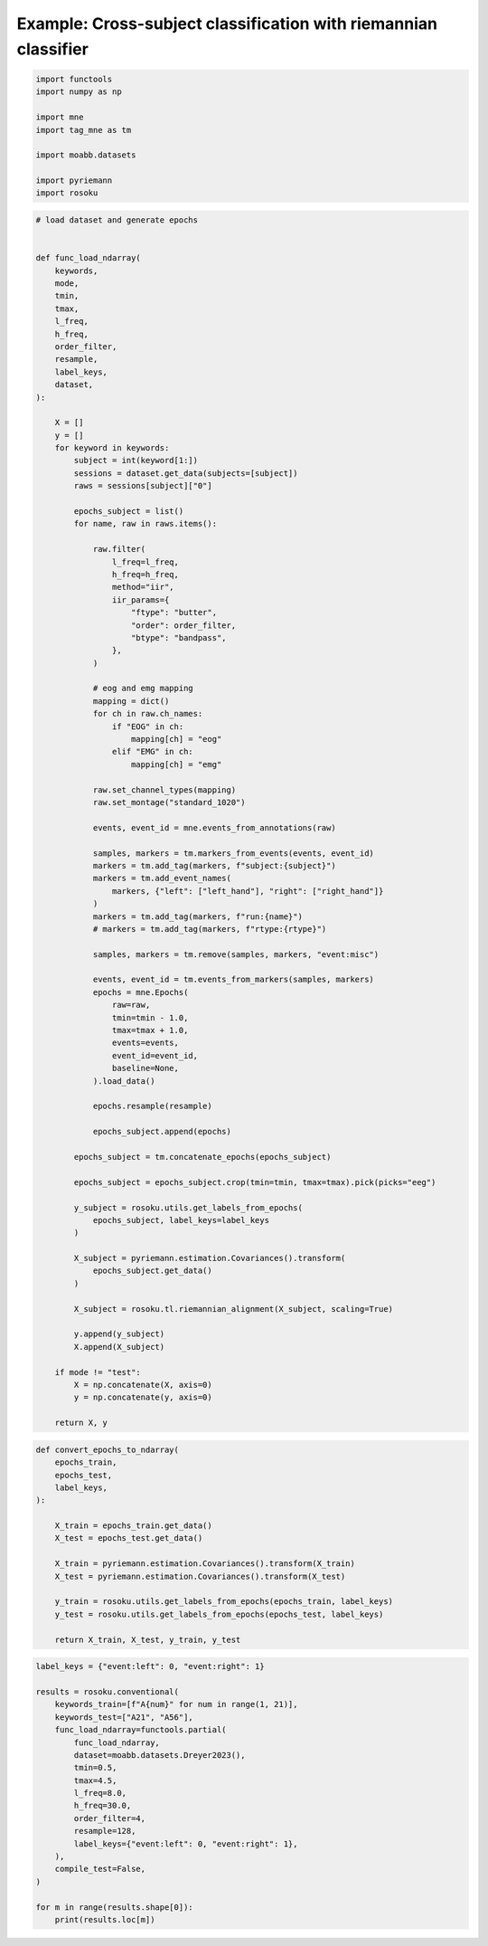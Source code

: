 
.. DO NOT EDIT.
.. THIS FILE WAS AUTOMATICALLY GENERATED BY SPHINX-GALLERY.
.. TO MAKE CHANGES, EDIT THE SOURCE PYTHON FILE:
.. "auto_examples/example_cross-subject-classification-riemannian.py"
.. LINE NUMBERS ARE GIVEN BELOW.

.. only:: html

    .. note::
        :class: sphx-glr-download-link-note

        :ref:`Go to the end <sphx_glr_download_auto_examples_example_cross-subject-classification-riemannian.py>`
        to download the full example code.

.. rst-class:: sphx-glr-example-title

.. _sphx_glr_auto_examples_example_cross-subject-classification-riemannian.py:


Example: Cross-subject classification with riemannian classifier
================================================================

.. GENERATED FROM PYTHON SOURCE LINES 7-18

.. code-block:: Python

    import functools
    import numpy as np

    import mne
    import tag_mne as tm

    import moabb.datasets

    import pyriemann
    import rosoku








.. GENERATED FROM PYTHON SOURCE LINES 19-118

.. code-block:: Python


    # load dataset and generate epochs


    def func_load_ndarray(
        keywords,
        mode,
        tmin,
        tmax,
        l_freq,
        h_freq,
        order_filter,
        resample,
        label_keys,
        dataset,
    ):

        X = []
        y = []
        for keyword in keywords:
            subject = int(keyword[1:])
            sessions = dataset.get_data(subjects=[subject])
            raws = sessions[subject]["0"]

            epochs_subject = list()
            for name, raw in raws.items():

                raw.filter(
                    l_freq=l_freq,
                    h_freq=h_freq,
                    method="iir",
                    iir_params={
                        "ftype": "butter",
                        "order": order_filter,
                        "btype": "bandpass",
                    },
                )

                # eog and emg mapping
                mapping = dict()
                for ch in raw.ch_names:
                    if "EOG" in ch:
                        mapping[ch] = "eog"
                    elif "EMG" in ch:
                        mapping[ch] = "emg"

                raw.set_channel_types(mapping)
                raw.set_montage("standard_1020")

                events, event_id = mne.events_from_annotations(raw)

                samples, markers = tm.markers_from_events(events, event_id)
                markers = tm.add_tag(markers, f"subject:{subject}")
                markers = tm.add_event_names(
                    markers, {"left": ["left_hand"], "right": ["right_hand"]}
                )
                markers = tm.add_tag(markers, f"run:{name}")
                # markers = tm.add_tag(markers, f"rtype:{rtype}")

                samples, markers = tm.remove(samples, markers, "event:misc")

                events, event_id = tm.events_from_markers(samples, markers)
                epochs = mne.Epochs(
                    raw=raw,
                    tmin=tmin - 1.0,
                    tmax=tmax + 1.0,
                    events=events,
                    event_id=event_id,
                    baseline=None,
                ).load_data()

                epochs.resample(resample)

                epochs_subject.append(epochs)

            epochs_subject = tm.concatenate_epochs(epochs_subject)

            epochs_subject = epochs_subject.crop(tmin=tmin, tmax=tmax).pick(picks="eeg")

            y_subject = rosoku.utils.get_labels_from_epochs(
                epochs_subject, label_keys=label_keys
            )

            X_subject = pyriemann.estimation.Covariances().transform(
                epochs_subject.get_data()
            )

            X_subject = rosoku.tl.riemannian_alignment(X_subject, scaling=True)

            y.append(y_subject)
            X.append(X_subject)

        if mode != "test":
            X = np.concatenate(X, axis=0)
            y = np.concatenate(y, axis=0)

        return X, y









.. GENERATED FROM PYTHON SOURCE LINES 119-139

.. code-block:: Python



    def convert_epochs_to_ndarray(
        epochs_train,
        epochs_test,
        label_keys,
    ):

        X_train = epochs_train.get_data()
        X_test = epochs_test.get_data()

        X_train = pyriemann.estimation.Covariances().transform(X_train)
        X_test = pyriemann.estimation.Covariances().transform(X_test)

        y_train = rosoku.utils.get_labels_from_epochs(epochs_train, label_keys)
        y_test = rosoku.utils.get_labels_from_epochs(epochs_test, label_keys)

        return X_train, X_test, y_train, y_test









.. GENERATED FROM PYTHON SOURCE LINES 140-161

.. code-block:: Python

    label_keys = {"event:left": 0, "event:right": 1}

    results = rosoku.conventional(
        keywords_train=[f"A{num}" for num in range(1, 21)],
        keywords_test=["A21", "A56"],
        func_load_ndarray=functools.partial(
            func_load_ndarray,
            dataset=moabb.datasets.Dreyer2023(),
            tmin=0.5,
            tmax=4.5,
            l_freq=8.0,
            h_freq=30.0,
            order_filter=4,
            resample=128,
            label_keys={"event:left": 0, "event:right": 1},
        ),
        compile_test=False,
    )

    for m in range(results.shape[0]):
        print(results.loc[m])




.. rst-class:: sphx-glr-script-out

 .. code-block:: none

    0it [00:00, ?it/s]    9it [00:00, 39610.43it/s]
    Reading 0 ... 230399  =      0.000 ...   449.998 secs...
    Reading 0 ... 230399  =      0.000 ...   449.998 secs...
    Reading 0 ... 230911  =      0.000 ...   450.998 secs...
    Reading 0 ... 230911  =      0.000 ...   450.998 secs...
    Reading 0 ... 230911  =      0.000 ...   450.998 secs...
    No stim channel nor annotations found, skipping setting annotations.
    No stim channel nor annotations found, skipping setting annotations.
    No stim channel nor annotations found, skipping setting annotations.
    No stim channel nor annotations found, skipping setting annotations.
    No stim channel nor annotations found, skipping setting annotations.
    Filtering raw data in 1 contiguous segment
    Setting up band-pass filter from 8 - 30 Hz

    IIR filter parameters
    ---------------------
    Butterworth bandpass zero-phase (two-pass forward and reverse) non-causal filter:
    - Filter order 16 (effective, after forward-backward)
    - Cutoffs at 8.00, 30.00 Hz: -6.02, -6.02 dB

    Used Annotations descriptions: [np.str_('32769'), np.str_('32770'), np.str_('33282'), np.str_('768'), np.str_('781'), np.str_('786'), np.str_('800'), np.str_('left_hand'), np.str_('right_hand')]
    Not setting metadata
    40 matching events found
    No baseline correction applied
    0 projection items activated
    Using data from preloaded Raw for 40 events and 3073 original time points ...
    0 bad epochs dropped
    Filtering raw data in 1 contiguous segment
    Setting up band-pass filter from 8 - 30 Hz

    IIR filter parameters
    ---------------------
    Butterworth bandpass zero-phase (two-pass forward and reverse) non-causal filter:
    - Filter order 16 (effective, after forward-backward)
    - Cutoffs at 8.00, 30.00 Hz: -6.02, -6.02 dB

    Used Annotations descriptions: [np.str_('32769'), np.str_('32770'), np.str_('33282'), np.str_('33284'), np.str_('768'), np.str_('781'), np.str_('786'), np.str_('800'), np.str_('left_hand'), np.str_('right_hand')]
    Not setting metadata
    40 matching events found
    No baseline correction applied
    0 projection items activated
    Using data from preloaded Raw for 40 events and 3073 original time points ...
    0 bad epochs dropped
    Filtering raw data in 1 contiguous segment
    Setting up band-pass filter from 8 - 30 Hz

    IIR filter parameters
    ---------------------
    Butterworth bandpass zero-phase (two-pass forward and reverse) non-causal filter:
    - Filter order 16 (effective, after forward-backward)
    - Cutoffs at 8.00, 30.00 Hz: -6.02, -6.02 dB

    Used Annotations descriptions: [np.str_('1010'), np.str_('32769'), np.str_('32770'), np.str_('33281'), np.str_('33282'), np.str_('768'), np.str_('781'), np.str_('786'), np.str_('800'), np.str_('left_hand'), np.str_('right_hand')]
    Not setting metadata
    40 matching events found
    No baseline correction applied
    0 projection items activated
    Using data from preloaded Raw for 40 events and 3073 original time points ...
    0 bad epochs dropped
    Filtering raw data in 1 contiguous segment
    Setting up band-pass filter from 8 - 30 Hz

    IIR filter parameters
    ---------------------
    Butterworth bandpass zero-phase (two-pass forward and reverse) non-causal filter:
    - Filter order 16 (effective, after forward-backward)
    - Cutoffs at 8.00, 30.00 Hz: -6.02, -6.02 dB

    Used Annotations descriptions: [np.str_('1010'), np.str_('32769'), np.str_('32770'), np.str_('33281'), np.str_('33282'), np.str_('768'), np.str_('781'), np.str_('786'), np.str_('800'), np.str_('left_hand'), np.str_('right_hand')]
    Not setting metadata
    40 matching events found
    No baseline correction applied
    0 projection items activated
    Using data from preloaded Raw for 40 events and 3073 original time points ...
    0 bad epochs dropped
    Filtering raw data in 1 contiguous segment
    Setting up band-pass filter from 8 - 30 Hz

    IIR filter parameters
    ---------------------
    Butterworth bandpass zero-phase (two-pass forward and reverse) non-causal filter:
    - Filter order 16 (effective, after forward-backward)
    - Cutoffs at 8.00, 30.00 Hz: -6.02, -6.02 dB

    Used Annotations descriptions: [np.str_('1010'), np.str_('32769'), np.str_('32770'), np.str_('33281'), np.str_('33282'), np.str_('768'), np.str_('781'), np.str_('786'), np.str_('800'), np.str_('left_hand'), np.str_('right_hand')]
    Not setting metadata
    40 matching events found
    No baseline correction applied
    0 projection items activated
    Using data from preloaded Raw for 40 events and 3073 original time points ...
    0 bad epochs dropped
    /home/skojima/miniconda3/envs/sphinx/lib/python3.11/site-packages/tag_mne/mne_utils.py:14: RuntimeWarning: Concatenation of Annotations within Epochs is not supported yet. All annotations will be dropped.
      return mne.concatenate_epochs(epochs_list, add_offset)
    Not setting metadata
    200 matching events found
    No baseline correction applied
    0it [00:00, ?it/s]
      0%|                                              | 0.00/62.0M [00:00<?, ?B/s]
      0%|                                     | 15.4k/62.0M [00:00<13:48, 74.8kB/s]
      0%|                                      | 62.5k/62.0M [00:00<04:31, 228kB/s]
      0%|▏                                      | 230k/62.0M [00:00<01:22, 746kB/s]
      1%|▎                                     | 582k/62.0M [00:00<00:48, 1.28MB/s]
      1%|▌                                     | 898k/62.0M [00:00<00:35, 1.71MB/s]
      3%|█                                    | 1.82M/62.0M [00:00<00:16, 3.66MB/s]
      5%|█▊                                   | 2.95M/62.0M [00:00<00:10, 5.75MB/s]
      7%|██▍                                  | 4.09M/62.0M [00:01<00:07, 7.35MB/s]
      8%|███                                  | 5.18M/62.0M [00:01<00:06, 8.27MB/s]
     10%|███▊                                 | 6.47M/62.0M [00:01<00:05, 9.51MB/s]
     12%|████▍                                | 7.46M/62.0M [00:01<00:05, 9.48MB/s]
     14%|█████                                | 8.44M/62.0M [00:01<00:05, 9.31MB/s]
     16%|█████▊                               | 9.67M/62.0M [00:01<00:05, 10.1MB/s]
     17%|██████▍                              | 10.7M/62.0M [00:01<00:05, 10.1MB/s]
     19%|███████                              | 11.7M/62.0M [00:01<00:04, 10.2MB/s]
     21%|███████▉                             | 13.3M/62.0M [00:01<00:04, 11.6MB/s]
     24%|████████▋                            | 14.6M/62.0M [00:01<00:03, 12.1MB/s]
     26%|█████████▍                           | 15.8M/62.0M [00:02<00:03, 12.1MB/s]
     28%|██████████▎                          | 17.3M/62.0M [00:02<00:03, 12.7MB/s]
     30%|███████████▏                         | 18.7M/62.0M [00:02<00:03, 13.2MB/s]
     32%|███████████▉                         | 20.0M/62.0M [00:02<00:03, 13.1MB/s]
     34%|████████████▊                        | 21.4M/62.0M [00:02<00:03, 12.8MB/s]
     37%|█████████████▌                       | 22.7M/62.0M [00:02<00:03, 12.9MB/s]
     39%|██████████████▍                      | 24.1M/62.0M [00:02<00:02, 13.1MB/s]
     41%|███████████████▏                     | 25.4M/62.0M [00:02<00:02, 13.1MB/s]
     43%|████████████████                     | 26.8M/62.0M [00:02<00:02, 13.4MB/s]
     45%|████████████████▊                    | 28.2M/62.0M [00:02<00:02, 13.3MB/s]
     48%|█████████████████▋                   | 29.6M/62.0M [00:03<00:02, 13.5MB/s]
     50%|██████████████████▌                  | 31.0M/62.0M [00:03<00:02, 13.6MB/s]
     52%|███████████████████▎                 | 32.4M/62.0M [00:03<00:02, 13.8MB/s]
     55%|████████████████████▏                | 33.8M/62.0M [00:03<00:02, 13.7MB/s]
     57%|█████████████████████                | 35.2M/62.0M [00:03<00:01, 13.5MB/s]
     59%|█████████████████████▊               | 36.6M/62.0M [00:03<00:01, 12.7MB/s]
     61%|██████████████████████▌              | 37.9M/62.0M [00:03<00:02, 9.01MB/s]
     64%|███████████████████████▌             | 39.4M/62.0M [00:03<00:02, 10.3MB/s]
     66%|████████████████████████▎            | 40.7M/62.0M [00:04<00:01, 11.0MB/s]
     68%|█████████████████████████▏           | 42.3M/62.0M [00:04<00:01, 12.1MB/s]
     70%|██████████████████████████           | 43.6M/62.0M [00:04<00:01, 12.0MB/s]
     72%|██████████████████████████▊          | 44.9M/62.0M [00:04<00:01, 12.3MB/s]
     75%|███████████████████████████▋         | 46.3M/62.0M [00:04<00:01, 12.9MB/s]
     77%|████████████████████████████▌        | 47.8M/62.0M [00:04<00:01, 13.3MB/s]
     80%|█████████████████████████████▍       | 49.3M/62.0M [00:04<00:00, 13.6MB/s]
     82%|██████████████████████████████▎      | 50.7M/62.0M [00:04<00:00, 13.7MB/s]
     84%|███████████████████████████████      | 52.1M/62.0M [00:04<00:00, 13.9MB/s]
     87%|████████████████████████████████     | 53.6M/62.0M [00:04<00:00, 14.2MB/s]
     89%|████████████████████████████████▉    | 55.1M/62.0M [00:05<00:00, 14.2MB/s]
     91%|█████████████████████████████████▊   | 56.5M/62.0M [00:05<00:00, 14.0MB/s]
     94%|██████████████████████████████████▌  | 57.9M/62.0M [00:05<00:00, 13.4MB/s]
     96%|███████████████████████████████████▍ | 59.3M/62.0M [00:05<00:00, 12.4MB/s]
     98%|████████████████████████████████████▏| 60.5M/62.0M [00:05<00:00, 8.83MB/s]
    100%|████████████████████████████████████▊| 61.7M/62.0M [00:05<00:00, 9.19MB/s]
      0%|                                              | 0.00/62.0M [00:00<?, ?B/s]    100%|██████████████████████████████████████| 62.0M/62.0M [00:00<00:00, 555GB/s]
    9it [00:08,  1.08it/s]    9it [00:08,  1.08it/s]
    Reading 0 ... 230911  =      0.000 ...   450.998 secs...
    Reading 0 ... 230911  =      0.000 ...   450.998 secs...
    Reading 0 ... 230911  =      0.000 ...   450.998 secs...
    Reading 0 ... 230911  =      0.000 ...   450.998 secs...
    Reading 0 ... 230911  =      0.000 ...   450.998 secs...
    No stim channel nor annotations found, skipping setting annotations.
    No stim channel nor annotations found, skipping setting annotations.
    No stim channel nor annotations found, skipping setting annotations.
    No stim channel nor annotations found, skipping setting annotations.
    No stim channel nor annotations found, skipping setting annotations.
    Filtering raw data in 1 contiguous segment
    Setting up band-pass filter from 8 - 30 Hz

    IIR filter parameters
    ---------------------
    Butterworth bandpass zero-phase (two-pass forward and reverse) non-causal filter:
    - Filter order 16 (effective, after forward-backward)
    - Cutoffs at 8.00, 30.00 Hz: -6.02, -6.02 dB

    Used Annotations descriptions: [np.str_('1010'), np.str_('32769'), np.str_('32770'), np.str_('33281'), np.str_('33282'), np.str_('768'), np.str_('781'), np.str_('786'), np.str_('800'), np.str_('left_hand'), np.str_('right_hand')]
    Not setting metadata
    40 matching events found
    No baseline correction applied
    0 projection items activated
    Using data from preloaded Raw for 40 events and 3073 original time points ...
    0 bad epochs dropped
    Filtering raw data in 1 contiguous segment
    Setting up band-pass filter from 8 - 30 Hz

    IIR filter parameters
    ---------------------
    Butterworth bandpass zero-phase (two-pass forward and reverse) non-causal filter:
    - Filter order 16 (effective, after forward-backward)
    - Cutoffs at 8.00, 30.00 Hz: -6.02, -6.02 dB

    Used Annotations descriptions: [np.str_('1010'), np.str_('32769'), np.str_('32770'), np.str_('33281'), np.str_('33282'), np.str_('768'), np.str_('781'), np.str_('786'), np.str_('800'), np.str_('left_hand'), np.str_('right_hand')]
    Not setting metadata
    40 matching events found
    No baseline correction applied
    0 projection items activated
    Using data from preloaded Raw for 40 events and 3073 original time points ...
    0 bad epochs dropped
    Filtering raw data in 1 contiguous segment
    Setting up band-pass filter from 8 - 30 Hz

    IIR filter parameters
    ---------------------
    Butterworth bandpass zero-phase (two-pass forward and reverse) non-causal filter:
    - Filter order 16 (effective, after forward-backward)
    - Cutoffs at 8.00, 30.00 Hz: -6.02, -6.02 dB

    Used Annotations descriptions: [np.str_('1010'), np.str_('32769'), np.str_('32770'), np.str_('33281'), np.str_('33282'), np.str_('768'), np.str_('781'), np.str_('786'), np.str_('800'), np.str_('left_hand'), np.str_('right_hand')]
    Not setting metadata
    40 matching events found
    No baseline correction applied
    0 projection items activated
    Using data from preloaded Raw for 40 events and 3073 original time points ...
    0 bad epochs dropped
    Filtering raw data in 1 contiguous segment
    Setting up band-pass filter from 8 - 30 Hz

    IIR filter parameters
    ---------------------
    Butterworth bandpass zero-phase (two-pass forward and reverse) non-causal filter:
    - Filter order 16 (effective, after forward-backward)
    - Cutoffs at 8.00, 30.00 Hz: -6.02, -6.02 dB

    Used Annotations descriptions: [np.str_('1010'), np.str_('32769'), np.str_('32770'), np.str_('33281'), np.str_('33282'), np.str_('768'), np.str_('781'), np.str_('786'), np.str_('800'), np.str_('left_hand'), np.str_('right_hand')]
    Not setting metadata
    40 matching events found
    No baseline correction applied
    0 projection items activated
    Using data from preloaded Raw for 40 events and 3073 original time points ...
    0 bad epochs dropped
    Filtering raw data in 1 contiguous segment
    Setting up band-pass filter from 8 - 30 Hz

    IIR filter parameters
    ---------------------
    Butterworth bandpass zero-phase (two-pass forward and reverse) non-causal filter:
    - Filter order 16 (effective, after forward-backward)
    - Cutoffs at 8.00, 30.00 Hz: -6.02, -6.02 dB

    Used Annotations descriptions: [np.str_('1010'), np.str_('32769'), np.str_('32770'), np.str_('33281'), np.str_('33282'), np.str_('768'), np.str_('781'), np.str_('786'), np.str_('800'), np.str_('left_hand'), np.str_('right_hand')]
    Not setting metadata
    40 matching events found
    No baseline correction applied
    0 projection items activated
    Using data from preloaded Raw for 40 events and 3073 original time points ...
    0 bad epochs dropped
    /home/skojima/miniconda3/envs/sphinx/lib/python3.11/site-packages/tag_mne/mne_utils.py:14: RuntimeWarning: Concatenation of Annotations within Epochs is not supported yet. All annotations will be dropped.
      return mne.concatenate_epochs(epochs_list, add_offset)
    Not setting metadata
    200 matching events found
    No baseline correction applied
    0it [00:00, ?it/s]
      0%|                                              | 0.00/41.1M [00:00<?, ?B/s]
      0%|                                      | 78.8k/41.1M [00:00<01:07, 610kB/s]
      1%|▏                                      | 212k/41.1M [00:00<00:41, 973kB/s]
      1%|▍                                     | 425k/41.1M [00:00<00:27, 1.46MB/s]
      2%|▋                                     | 743k/41.1M [00:00<00:19, 2.10MB/s]
      4%|█▍                                   | 1.59M/41.1M [00:00<00:09, 4.26MB/s]
      6%|██▏                                  | 2.44M/41.1M [00:00<00:06, 5.61MB/s]
      9%|███▍                                 | 3.75M/41.1M [00:00<00:04, 7.94MB/s]
     12%|████▌                                | 5.08M/41.1M [00:00<00:03, 9.51MB/s]
     15%|█████▋                               | 6.31M/41.1M [00:00<00:03, 10.2MB/s]
     18%|██████▋                              | 7.44M/41.1M [00:01<00:03, 10.5MB/s]
     21%|███████▉                             | 8.80M/41.1M [00:01<00:02, 11.4MB/s]
     25%|█████████                            | 10.1M/41.1M [00:01<00:02, 11.7MB/s]
     28%|██████████▎                          | 11.5M/41.1M [00:01<00:02, 12.2MB/s]
     31%|███████████▍                         | 12.7M/41.1M [00:01<00:02, 12.3MB/s]
     34%|████████████▌                        | 14.0M/41.1M [00:01<00:02, 12.3MB/s]
     37%|█████████████▋                       | 15.2M/41.1M [00:01<00:02, 11.8MB/s]
     40%|██████████████▉                      | 16.6M/41.1M [00:01<00:01, 12.3MB/s]
     43%|████████████████                     | 17.9M/41.1M [00:01<00:01, 12.4MB/s]
     47%|█████████████████▍                   | 19.3M/41.1M [00:01<00:01, 12.9MB/s]
     50%|██████████████████▋                  | 20.7M/41.1M [00:02<00:01, 13.1MB/s]
     54%|███████████████████▊                 | 22.0M/41.1M [00:02<00:01, 13.1MB/s]
     57%|█████████████████████                | 23.3M/41.1M [00:02<00:01, 13.1MB/s]
     60%|██████████████████████▏              | 24.7M/41.1M [00:02<00:01, 12.9MB/s]
     63%|███████████████████████▍             | 26.0M/41.1M [00:02<00:01, 13.1MB/s]
     67%|████████████████████████▋            | 27.4M/41.1M [00:02<00:01, 13.2MB/s]
     70%|█████████████████████████▉           | 28.8M/41.1M [00:02<00:00, 13.3MB/s]
     73%|███████████████████████████          | 30.1M/41.1M [00:02<00:00, 13.3MB/s]
     77%|████████████████████████████▎        | 31.5M/41.1M [00:02<00:00, 13.5MB/s]
     80%|█████████████████████████████▌       | 32.9M/41.1M [00:02<00:00, 13.6MB/s]
     84%|██████████████████████████████▉      | 34.4M/41.1M [00:03<00:00, 13.9MB/s]
     87%|████████████████████████████████▎    | 35.9M/41.1M [00:03<00:00, 14.2MB/s]
     91%|█████████████████████████████████▋   | 37.4M/41.1M [00:03<00:00, 14.3MB/s]
     95%|██████████████████████████████████▉  | 38.8M/41.1M [00:03<00:00, 14.1MB/s]
     98%|████████████████████████████████████▎| 40.3M/41.1M [00:03<00:00, 14.2MB/s]
      0%|                                              | 0.00/41.1M [00:00<?, ?B/s]    100%|██████████████████████████████████████| 41.1M/41.1M [00:00<00:00, 363GB/s]
    9it [00:05,  1.74it/s]    9it [00:05,  1.74it/s]
    Reading 0 ... 230911  =      0.000 ...   450.998 secs...
    Reading 0 ... 230911  =      0.000 ...   450.998 secs...
    Reading 0 ... 230911  =      0.000 ...   450.998 secs...
    Reading 0 ... 230911  =      0.000 ...   450.998 secs...
    Reading 0 ... 230911  =      0.000 ...   450.998 secs...
    No stim channel nor annotations found, skipping setting annotations.
    No stim channel nor annotations found, skipping setting annotations.
    No stim channel nor annotations found, skipping setting annotations.
    No stim channel nor annotations found, skipping setting annotations.
    No stim channel nor annotations found, skipping setting annotations.
    Filtering raw data in 1 contiguous segment
    Setting up band-pass filter from 8 - 30 Hz

    IIR filter parameters
    ---------------------
    Butterworth bandpass zero-phase (two-pass forward and reverse) non-causal filter:
    - Filter order 16 (effective, after forward-backward)
    - Cutoffs at 8.00, 30.00 Hz: -6.02, -6.02 dB

    Used Annotations descriptions: [np.str_('1010'), np.str_('32769'), np.str_('32770'), np.str_('33281'), np.str_('33282'), np.str_('768'), np.str_('781'), np.str_('786'), np.str_('800'), np.str_('left_hand'), np.str_('right_hand')]
    Not setting metadata
    40 matching events found
    No baseline correction applied
    0 projection items activated
    Using data from preloaded Raw for 40 events and 3073 original time points ...
    0 bad epochs dropped
    Filtering raw data in 1 contiguous segment
    Setting up band-pass filter from 8 - 30 Hz

    IIR filter parameters
    ---------------------
    Butterworth bandpass zero-phase (two-pass forward and reverse) non-causal filter:
    - Filter order 16 (effective, after forward-backward)
    - Cutoffs at 8.00, 30.00 Hz: -6.02, -6.02 dB

    Used Annotations descriptions: [np.str_('1010'), np.str_('32769'), np.str_('32770'), np.str_('33281'), np.str_('33282'), np.str_('768'), np.str_('781'), np.str_('786'), np.str_('800'), np.str_('left_hand'), np.str_('right_hand')]
    Not setting metadata
    40 matching events found
    No baseline correction applied
    0 projection items activated
    Using data from preloaded Raw for 40 events and 3073 original time points ...
    0 bad epochs dropped
    Filtering raw data in 1 contiguous segment
    Setting up band-pass filter from 8 - 30 Hz

    IIR filter parameters
    ---------------------
    Butterworth bandpass zero-phase (two-pass forward and reverse) non-causal filter:
    - Filter order 16 (effective, after forward-backward)
    - Cutoffs at 8.00, 30.00 Hz: -6.02, -6.02 dB

    Used Annotations descriptions: [np.str_('1010'), np.str_('32769'), np.str_('32770'), np.str_('33281'), np.str_('33282'), np.str_('768'), np.str_('781'), np.str_('786'), np.str_('800'), np.str_('left_hand'), np.str_('right_hand')]
    Not setting metadata
    40 matching events found
    No baseline correction applied
    0 projection items activated
    Using data from preloaded Raw for 40 events and 3073 original time points ...
    0 bad epochs dropped
    Filtering raw data in 1 contiguous segment
    Setting up band-pass filter from 8 - 30 Hz

    IIR filter parameters
    ---------------------
    Butterworth bandpass zero-phase (two-pass forward and reverse) non-causal filter:
    - Filter order 16 (effective, after forward-backward)
    - Cutoffs at 8.00, 30.00 Hz: -6.02, -6.02 dB

    Used Annotations descriptions: [np.str_('1010'), np.str_('32769'), np.str_('32770'), np.str_('33281'), np.str_('33282'), np.str_('768'), np.str_('781'), np.str_('786'), np.str_('800'), np.str_('left_hand'), np.str_('right_hand')]
    Not setting metadata
    40 matching events found
    No baseline correction applied
    0 projection items activated
    Using data from preloaded Raw for 40 events and 3073 original time points ...
    0 bad epochs dropped
    Filtering raw data in 1 contiguous segment
    Setting up band-pass filter from 8 - 30 Hz

    IIR filter parameters
    ---------------------
    Butterworth bandpass zero-phase (two-pass forward and reverse) non-causal filter:
    - Filter order 16 (effective, after forward-backward)
    - Cutoffs at 8.00, 30.00 Hz: -6.02, -6.02 dB

    Used Annotations descriptions: [np.str_('1010'), np.str_('32769'), np.str_('32770'), np.str_('33281'), np.str_('33282'), np.str_('768'), np.str_('781'), np.str_('786'), np.str_('800'), np.str_('left_hand'), np.str_('right_hand')]
    Not setting metadata
    40 matching events found
    No baseline correction applied
    0 projection items activated
    Using data from preloaded Raw for 40 events and 3073 original time points ...
    0 bad epochs dropped
    /home/skojima/miniconda3/envs/sphinx/lib/python3.11/site-packages/tag_mne/mne_utils.py:14: RuntimeWarning: Concatenation of Annotations within Epochs is not supported yet. All annotations will be dropped.
      return mne.concatenate_epochs(epochs_list, add_offset)
    Not setting metadata
    200 matching events found
    No baseline correction applied
    0it [00:00, ?it/s]
      0%|                                              | 0.00/52.4M [00:00<?, ?B/s]
      0%|                                      | 41.0k/52.4M [00:00<06:32, 134kB/s]
      0%|                                      | 69.6k/52.4M [00:00<06:23, 137kB/s]
      0%|                                      | 96.3k/52.4M [00:00<06:30, 134kB/s]
      0%|                                       | 123k/52.4M [00:00<06:42, 130kB/s]
      0%|                                      | 146k/52.4M [00:01<09:21, 93.1kB/s]
      0%|                                      | 170k/52.4M [00:01<11:01, 79.0kB/s]
      0%|▏                                     | 194k/52.4M [00:01<09:04, 95.8kB/s]
      0%|▏                                      | 224k/52.4M [00:02<07:37, 114kB/s]
      0%|▏                                      | 246k/52.4M [00:02<06:41, 130kB/s]
      1%|▏                                      | 265k/52.4M [00:02<07:21, 118kB/s]
      1%|▏                                      | 295k/52.4M [00:02<06:54, 126kB/s]
      1%|▏                                      | 327k/52.4M [00:02<06:26, 135kB/s]
      1%|▎                                      | 354k/52.4M [00:02<06:26, 135kB/s]
      1%|▎                                      | 381k/52.4M [00:03<06:26, 135kB/s]
      1%|▎                                      | 408k/52.4M [00:03<06:30, 133kB/s]
      1%|▎                                      | 436k/52.4M [00:03<06:24, 135kB/s]
      1%|▎                                      | 463k/52.4M [00:03<06:32, 132kB/s]
      1%|▎                                      | 489k/52.4M [00:03<05:45, 150kB/s]
      1%|▍                                      | 528k/52.4M [00:04<04:27, 194kB/s]
      1%|▍                                      | 554k/52.4M [00:04<04:51, 178kB/s]
      1%|▍                                      | 613k/52.4M [00:04<03:18, 261kB/s]
      1%|▍                                      | 663k/52.4M [00:04<02:46, 311kB/s]
      1%|▌                                      | 732k/52.4M [00:04<02:07, 404kB/s]
      2%|▌                                      | 836k/52.4M [00:04<01:31, 564kB/s]
      2%|▋                                      | 980k/52.4M [00:04<01:04, 797kB/s]
      2%|▊                                    | 1.22M/52.4M [00:04<00:41, 1.23MB/s]
      3%|█                                    | 1.58M/52.4M [00:04<00:26, 1.90MB/s]
      4%|█▍                                   | 2.00M/52.4M [00:05<00:20, 2.52MB/s]
      5%|█▉                                   | 2.69M/52.4M [00:05<00:13, 3.76MB/s]
      6%|██▏                                  | 3.16M/52.4M [00:05<00:12, 4.02MB/s]
      8%|██▊                                  | 3.96M/52.4M [00:05<00:09, 5.18MB/s]
      9%|███▏                                 | 4.59M/52.4M [00:05<00:08, 5.44MB/s]
     10%|███▋                                 | 5.27M/52.4M [00:05<00:08, 5.83MB/s]
     11%|████▏                                | 5.91M/52.4M [00:05<00:07, 5.97MB/s]
     12%|████▌                                | 6.51M/52.4M [00:05<00:11, 4.13MB/s]
     14%|█████                                | 7.16M/52.4M [00:05<00:09, 4.64MB/s]
     15%|█████▍                               | 7.73M/52.4M [00:06<00:09, 4.91MB/s]
     16%|█████▊                               | 8.29M/52.4M [00:06<00:08, 5.00MB/s]
     17%|██████▎                              | 8.91M/52.4M [00:06<00:08, 5.29MB/s]
     18%|██████▊                              | 9.63M/52.4M [00:06<00:07, 5.70MB/s]
     20%|███████▎                             | 10.3M/52.4M [00:06<00:06, 6.06MB/s]
     21%|███████▋                             | 11.0M/52.4M [00:06<00:06, 6.08MB/s]
     22%|████████▏                            | 11.6M/52.4M [00:06<00:06, 6.11MB/s]
     23%|████████▋                            | 12.3M/52.4M [00:06<00:06, 6.20MB/s]
     25%|█████████▏                           | 13.0M/52.4M [00:06<00:06, 6.44MB/s]
     26%|█████████▌                           | 13.6M/52.4M [00:07<00:06, 6.29MB/s]
     27%|██████████                           | 14.3M/52.4M [00:07<00:05, 6.45MB/s]
     29%|██████████▌                          | 15.0M/52.4M [00:07<00:05, 6.32MB/s]
     30%|███████████                          | 15.6M/52.4M [00:07<00:05, 6.42MB/s]
     31%|███████████▌                         | 16.3M/52.4M [00:07<00:05, 6.32MB/s]
     33%|████████████                         | 17.2M/52.4M [00:07<00:05, 6.84MB/s]
     34%|████████████▋                        | 18.0M/52.4M [00:07<00:04, 7.10MB/s]
     37%|█████████████▋                       | 19.3M/52.4M [00:07<00:03, 8.75MB/s]
     39%|██████████████▍                      | 20.4M/52.4M [00:07<00:03, 9.30MB/s]
     41%|███████████████▏                     | 21.6M/52.4M [00:07<00:03, 9.90MB/s]
     43%|████████████████                     | 22.7M/52.4M [00:08<00:02, 10.3MB/s]
     46%|████████████████▊                    | 23.9M/52.4M [00:08<00:02, 10.7MB/s]
     48%|█████████████████▋                   | 25.0M/52.4M [00:08<00:02, 10.4MB/s]
     50%|██████████████████▎                  | 26.0M/52.4M [00:08<00:02, 10.4MB/s]
     52%|███████████████████▏                 | 27.1M/52.4M [00:08<00:02, 10.4MB/s]
     54%|███████████████████▉                 | 28.3M/52.4M [00:08<00:02, 10.7MB/s]
     56%|████████████████████▊                | 29.4M/52.4M [00:08<00:02, 10.6MB/s]
     58%|█████████████████████▌               | 30.5M/52.4M [00:08<00:02, 10.7MB/s]
     60%|██████████████████████▎              | 31.6M/52.4M [00:08<00:02, 10.4MB/s]
     63%|███████████████████████▏             | 32.8M/52.4M [00:09<00:01, 10.9MB/s]
     65%|███████████████████████▉             | 33.9M/52.4M [00:09<00:01, 10.9MB/s]
     67%|████████████████████████▋            | 35.0M/52.4M [00:09<00:01, 10.9MB/s]
     69%|█████████████████████████▍           | 36.1M/52.4M [00:09<00:01, 10.5MB/s]
     71%|██████████████████████████▏          | 37.2M/52.4M [00:09<00:01, 10.5MB/s]
     73%|██████████████████████████▉          | 38.2M/52.4M [00:09<00:01, 10.5MB/s]
     75%|███████████████████████████▋         | 39.3M/52.4M [00:09<00:01, 10.1MB/s]
     77%|████████████████████████████▍        | 40.4M/52.4M [00:09<00:01, 10.1MB/s]
     79%|█████████████████████████████▏       | 41.4M/52.4M [00:09<00:01, 8.03MB/s]
     81%|█████████████████████████████▊       | 42.2M/52.4M [00:10<00:01, 7.25MB/s]
     82%|██████████████████████████████▎      | 43.0M/52.4M [00:10<00:01, 5.04MB/s]
     84%|██████████████████████████████▉      | 43.8M/52.4M [00:10<00:01, 5.63MB/s]
     85%|███████████████████████████████▌     | 44.8M/52.4M [00:10<00:01, 6.36MB/s]
     88%|████████████████████████████████▍    | 45.9M/52.4M [00:10<00:00, 7.45MB/s]
     90%|█████████████████████████████████▏   | 47.1M/52.4M [00:10<00:00, 8.44MB/s]
     92%|█████████████████████████████████▉   | 48.0M/52.4M [00:10<00:00, 8.00MB/s]
     93%|██████████████████████████████████▌  | 48.9M/52.4M [00:11<00:00, 7.79MB/s]
     95%|███████████████████████████████████  | 49.7M/52.4M [00:11<00:00, 7.42MB/s]
     97%|███████████████████████████████████▊ | 50.7M/52.4M [00:11<00:00, 7.97MB/s]
     98%|████████████████████████████████████▍| 51.6M/52.4M [00:11<00:00, 8.14MB/s]
      0%|                                              | 0.00/52.4M [00:00<?, ?B/s]    100%|██████████████████████████████████████| 52.4M/52.4M [00:00<00:00, 245GB/s]
    9it [00:13,  1.48s/it]    9it [00:13,  1.48s/it]
    Reading 0 ... 230911  =      0.000 ...   450.998 secs...
    Reading 0 ... 230911  =      0.000 ...   450.998 secs...
    Reading 0 ... 230911  =      0.000 ...   450.998 secs...
    Reading 0 ... 230911  =      0.000 ...   450.998 secs...
    Reading 0 ... 230911  =      0.000 ...   450.998 secs...
    No stim channel nor annotations found, skipping setting annotations.
    No stim channel nor annotations found, skipping setting annotations.
    No stim channel nor annotations found, skipping setting annotations.
    No stim channel nor annotations found, skipping setting annotations.
    No stim channel nor annotations found, skipping setting annotations.
    Filtering raw data in 1 contiguous segment
    Setting up band-pass filter from 8 - 30 Hz

    IIR filter parameters
    ---------------------
    Butterworth bandpass zero-phase (two-pass forward and reverse) non-causal filter:
    - Filter order 16 (effective, after forward-backward)
    - Cutoffs at 8.00, 30.00 Hz: -6.02, -6.02 dB

    Used Annotations descriptions: [np.str_('1010'), np.str_('32769'), np.str_('32770'), np.str_('33281'), np.str_('33282'), np.str_('768'), np.str_('781'), np.str_('786'), np.str_('800'), np.str_('left_hand'), np.str_('right_hand')]
    Not setting metadata
    40 matching events found
    No baseline correction applied
    0 projection items activated
    Using data from preloaded Raw for 40 events and 3073 original time points ...
    0 bad epochs dropped
    Filtering raw data in 1 contiguous segment
    Setting up band-pass filter from 8 - 30 Hz

    IIR filter parameters
    ---------------------
    Butterworth bandpass zero-phase (two-pass forward and reverse) non-causal filter:
    - Filter order 16 (effective, after forward-backward)
    - Cutoffs at 8.00, 30.00 Hz: -6.02, -6.02 dB

    Used Annotations descriptions: [np.str_('1010'), np.str_('32769'), np.str_('32770'), np.str_('33281'), np.str_('33282'), np.str_('768'), np.str_('781'), np.str_('786'), np.str_('800'), np.str_('left_hand'), np.str_('right_hand')]
    Not setting metadata
    40 matching events found
    No baseline correction applied
    0 projection items activated
    Using data from preloaded Raw for 40 events and 3073 original time points ...
    0 bad epochs dropped
    Filtering raw data in 1 contiguous segment
    Setting up band-pass filter from 8 - 30 Hz

    IIR filter parameters
    ---------------------
    Butterworth bandpass zero-phase (two-pass forward and reverse) non-causal filter:
    - Filter order 16 (effective, after forward-backward)
    - Cutoffs at 8.00, 30.00 Hz: -6.02, -6.02 dB

    Used Annotations descriptions: [np.str_('1010'), np.str_('32769'), np.str_('32770'), np.str_('33281'), np.str_('33282'), np.str_('768'), np.str_('781'), np.str_('786'), np.str_('800'), np.str_('left_hand'), np.str_('right_hand')]
    Not setting metadata
    40 matching events found
    No baseline correction applied
    0 projection items activated
    Using data from preloaded Raw for 40 events and 3073 original time points ...
    0 bad epochs dropped
    Filtering raw data in 1 contiguous segment
    Setting up band-pass filter from 8 - 30 Hz

    IIR filter parameters
    ---------------------
    Butterworth bandpass zero-phase (two-pass forward and reverse) non-causal filter:
    - Filter order 16 (effective, after forward-backward)
    - Cutoffs at 8.00, 30.00 Hz: -6.02, -6.02 dB

    Used Annotations descriptions: [np.str_('1010'), np.str_('32769'), np.str_('32770'), np.str_('33281'), np.str_('33282'), np.str_('768'), np.str_('781'), np.str_('786'), np.str_('800'), np.str_('left_hand'), np.str_('right_hand')]
    Not setting metadata
    40 matching events found
    No baseline correction applied
    0 projection items activated
    Using data from preloaded Raw for 40 events and 3073 original time points ...
    0 bad epochs dropped
    Filtering raw data in 1 contiguous segment
    Setting up band-pass filter from 8 - 30 Hz

    IIR filter parameters
    ---------------------
    Butterworth bandpass zero-phase (two-pass forward and reverse) non-causal filter:
    - Filter order 16 (effective, after forward-backward)
    - Cutoffs at 8.00, 30.00 Hz: -6.02, -6.02 dB

    Used Annotations descriptions: [np.str_('1010'), np.str_('32769'), np.str_('32770'), np.str_('33281'), np.str_('33282'), np.str_('768'), np.str_('781'), np.str_('786'), np.str_('800'), np.str_('left_hand'), np.str_('right_hand')]
    Not setting metadata
    40 matching events found
    No baseline correction applied
    0 projection items activated
    Using data from preloaded Raw for 40 events and 3073 original time points ...
    0 bad epochs dropped
    /home/skojima/miniconda3/envs/sphinx/lib/python3.11/site-packages/tag_mne/mne_utils.py:14: RuntimeWarning: Concatenation of Annotations within Epochs is not supported yet. All annotations will be dropped.
      return mne.concatenate_epochs(epochs_list, add_offset)
    Not setting metadata
    200 matching events found
    No baseline correction applied
    0it [00:00, ?it/s]
      0%|                                              | 0.00/65.0M [00:00<?, ?B/s]
      0%|                                     | 15.4k/65.0M [00:00<14:30, 74.7kB/s]
      0%|                                     | 38.9k/65.0M [00:00<11:04, 97.7kB/s]
      0%|                                      | 64.5k/65.0M [00:00<09:46, 111kB/s]
      0%|                                      | 89.1k/65.0M [00:00<09:27, 114kB/s]
      0%|                                       | 114k/65.0M [00:01<09:16, 117kB/s]
      0%|                                      | 126k/65.0M [00:01<11:08, 97.1kB/s]
      0%|                                      | 141k/65.0M [00:01<13:53, 77.9kB/s]
      0%|                                       | 165k/65.0M [00:01<10:26, 103kB/s]
      0%|                                      | 178k/65.0M [00:01<12:02, 89.8kB/s]
      0%|                                      | 191k/65.0M [00:02<13:08, 82.2kB/s]
      0%|▏                                     | 214k/65.0M [00:02<11:46, 91.8kB/s]
      0%|▏                                     | 232k/65.0M [00:02<11:56, 90.4kB/s]
      0%|▏                                     | 251k/65.0M [00:02<11:59, 90.0kB/s]
      0%|▏                                     | 269k/65.0M [00:02<11:55, 90.5kB/s]
      0%|▏                                     | 285k/65.0M [00:03<12:34, 85.8kB/s]
      0%|▏                                     | 301k/65.0M [00:03<12:52, 83.8kB/s]
      0%|▏                                     | 318k/65.0M [00:03<11:42, 92.1kB/s]
      1%|▏                                     | 336k/65.0M [00:03<11:02, 97.6kB/s]
      1%|▏                                     | 346k/65.0M [00:03<11:00, 97.8kB/s]
      1%|▏                                      | 357k/65.0M [00:03<10:41, 101kB/s]
      1%|▏                                      | 369k/65.0M [00:03<10:27, 103kB/s]
      1%|▏                                      | 380k/65.0M [00:03<10:23, 104kB/s]
      1%|▏                                      | 404k/65.0M [00:04<07:42, 140kB/s]
      1%|▎                                      | 420k/65.0M [00:04<07:31, 143kB/s]
      1%|▎                                      | 435k/65.0M [00:04<09:28, 114kB/s]
      1%|▎                                     | 450k/65.0M [00:04<11:18, 95.1kB/s]
      1%|▎                                      | 477k/65.0M [00:04<08:10, 131kB/s]
      1%|▎                                      | 494k/65.0M [00:04<09:20, 115kB/s]
      1%|▎                                      | 510k/65.0M [00:05<08:37, 125kB/s]
      1%|▎                                      | 524k/65.0M [00:05<08:25, 128kB/s]
      1%|▎                                      | 541k/65.0M [00:05<07:59, 134kB/s]
      1%|▎                                      | 571k/65.0M [00:05<06:05, 177kB/s]
      1%|▎                                      | 594k/65.0M [00:05<07:10, 150kB/s]
      1%|▍                                      | 627k/65.0M [00:05<06:57, 154kB/s]
      1%|▍                                      | 667k/65.0M [00:05<06:21, 169kB/s]
      1%|▍                                      | 715k/65.0M [00:06<05:35, 192kB/s]
      1%|▍                                      | 750k/65.0M [00:06<05:51, 183kB/s]
      1%|▍                                      | 785k/65.0M [00:06<05:56, 180kB/s]
      1%|▍                                      | 820k/65.0M [00:06<06:02, 177kB/s]
      1%|▌                                      | 856k/65.0M [00:06<06:03, 176kB/s]
      1%|▌                                      | 892k/65.0M [00:07<06:04, 176kB/s]
      1%|▌                                      | 928k/65.0M [00:07<06:04, 176kB/s]
      2%|▌                                      | 987k/65.0M [00:07<04:19, 247kB/s]
      2%|▌                                     | 1.02M/65.0M [00:07<03:58, 268kB/s]
      2%|▋                                     | 1.08M/65.0M [00:07<03:17, 323kB/s]
      2%|▋                                     | 1.15M/65.0M [00:07<02:37, 407kB/s]
      2%|▋                                     | 1.24M/65.0M [00:07<01:59, 536kB/s]
      2%|▊                                     | 1.38M/65.0M [00:07<01:23, 758kB/s]
      2%|▉                                    | 1.59M/65.0M [00:08<00:56, 1.12MB/s]
      3%|█                                    | 1.87M/65.0M [00:08<00:39, 1.60MB/s]
      4%|█▎                                   | 2.31M/65.0M [00:08<00:26, 2.39MB/s]
      4%|█▌                                   | 2.77M/65.0M [00:08<00:20, 3.01MB/s]
      5%|█▊                                   | 3.24M/65.0M [00:08<00:17, 3.51MB/s]
      6%|██▏                                  | 3.73M/65.0M [00:08<00:15, 3.91MB/s]
      6%|██▍                                  | 4.21M/65.0M [00:08<00:14, 4.10MB/s]
      7%|██▋                                  | 4.77M/65.0M [00:08<00:13, 4.47MB/s]
      8%|██▉                                  | 5.26M/65.0M [00:08<00:13, 4.59MB/s]
      9%|███▎                                 | 5.88M/65.0M [00:09<00:11, 5.00MB/s]
     10%|███▋                                 | 6.38M/65.0M [00:09<00:11, 4.97MB/s]
     11%|███▉                                 | 6.95M/65.0M [00:09<00:11, 5.12MB/s]
     11%|████▏                                | 7.46M/65.0M [00:09<00:11, 5.12MB/s]
     12%|████▌                                | 7.99M/65.0M [00:09<00:11, 5.16MB/s]
     13%|████▊                                | 8.54M/65.0M [00:09<00:10, 5.20MB/s]
     14%|█████▏                               | 9.06M/65.0M [00:09<00:10, 5.20MB/s]
     15%|█████▍                               | 9.58M/65.0M [00:09<00:10, 5.21MB/s]
     16%|█████▊                               | 10.1M/65.0M [00:09<00:10, 5.22MB/s]
     16%|██████                               | 10.6M/65.0M [00:09<00:10, 5.12MB/s]
     17%|██████▎                              | 11.2M/65.0M [00:10<00:10, 5.21MB/s]
     18%|██████▋                              | 11.7M/65.0M [00:10<00:10, 5.26MB/s]
     19%|██████▉                              | 12.2M/65.0M [00:10<00:10, 5.16MB/s]
     20%|███████▎                             | 12.8M/65.0M [00:10<00:09, 5.28MB/s]
     21%|███████▌                             | 13.3M/65.0M [00:10<00:10, 5.10MB/s]
     21%|███████▉                             | 14.0M/65.0M [00:10<00:09, 5.39MB/s]
     22%|████████▎                            | 14.5M/65.0M [00:10<00:09, 5.38MB/s]
     23%|████████▌                            | 15.1M/65.0M [00:10<00:09, 5.40MB/s]
     25%|█████████▏                           | 16.1M/65.0M [00:10<00:07, 6.58MB/s]
     26%|█████████▌                           | 16.9M/65.0M [00:10<00:06, 7.03MB/s]
     27%|██████████▏                          | 17.9M/65.0M [00:11<00:06, 7.81MB/s]
     29%|██████████▊                          | 19.0M/65.0M [00:11<00:05, 8.62MB/s]
     31%|███████████▎                         | 19.9M/65.0M [00:11<00:05, 8.71MB/s]
     32%|███████████▉                         | 20.9M/65.0M [00:11<00:04, 9.21MB/s]
     34%|████████████▍                        | 21.9M/65.0M [00:11<00:04, 9.20MB/s]
     35%|█████████████                        | 22.9M/65.0M [00:11<00:04, 9.15MB/s]
     37%|█████████████▋                       | 24.0M/65.0M [00:11<00:04, 9.50MB/s]
     38%|██████████████▏                      | 25.0M/65.0M [00:11<00:04, 9.63MB/s]
     40%|██████████████▊                      | 26.0M/65.0M [00:11<00:03, 9.78MB/s]
     42%|███████████████▎                     | 27.0M/65.0M [00:12<00:03, 9.78MB/s]
     43%|███████████████▉                     | 28.0M/65.0M [00:12<00:03, 9.71MB/s]
     45%|████████████████▍                    | 28.9M/65.0M [00:12<00:03, 9.61MB/s]
     46%|█████████████████                    | 30.0M/65.0M [00:12<00:03, 9.84MB/s]
     48%|█████████████████▋                   | 31.0M/65.0M [00:12<00:03, 9.84MB/s]
     49%|██████████████████▎                  | 32.1M/65.0M [00:12<00:03, 10.1MB/s]
     51%|██████████████████▊                  | 33.1M/65.0M [00:12<00:03, 9.81MB/s]
     53%|███████████████████▍                 | 34.1M/65.0M [00:12<00:03, 9.99MB/s]
     54%|███████████████████▉                 | 35.1M/65.0M [00:12<00:03, 9.21MB/s]
     55%|████████████████████▌                | 36.1M/65.0M [00:13<00:04, 6.35MB/s]
     57%|█████████████████████                | 37.0M/65.0M [00:13<00:04, 6.95MB/s]
     59%|█████████████████████▋               | 38.0M/65.0M [00:13<00:03, 7.77MB/s]
     60%|██████████████████████▏              | 39.1M/65.0M [00:13<00:03, 8.35MB/s]
     62%|██████████████████████▊              | 40.2M/65.0M [00:13<00:02, 9.13MB/s]
     63%|███████████████████████▍             | 41.2M/65.0M [00:13<00:02, 9.46MB/s]
     65%|████████████████████████             | 42.4M/65.0M [00:13<00:02, 9.99MB/s]
     67%|████████████████████████▋            | 43.4M/65.0M [00:13<00:02, 10.0MB/s]
     68%|█████████████████████████▎           | 44.5M/65.0M [00:13<00:02, 10.1MB/s]
     70%|█████████████████████████▉           | 45.6M/65.0M [00:14<00:01, 10.6MB/s]
     72%|██████████████████████████▌          | 46.7M/65.0M [00:14<00:01, 10.6MB/s]
     74%|███████████████████████████▏         | 47.8M/65.0M [00:14<00:01, 10.7MB/s]
     75%|███████████████████████████▉         | 49.1M/65.0M [00:14<00:01, 11.1MB/s]
     77%|████████████████████████████▌        | 50.2M/65.0M [00:14<00:01, 10.4MB/s]
     79%|█████████████████████████████▏       | 51.2M/65.0M [00:14<00:01, 9.82MB/s]
     80%|█████████████████████████████▋       | 52.2M/65.0M [00:14<00:01, 7.58MB/s]
     82%|██████████████████████████████▏      | 53.0M/65.0M [00:14<00:01, 7.00MB/s]
     83%|██████████████████████████████▋      | 53.9M/65.0M [00:15<00:01, 7.24MB/s]
     84%|███████████████████████████████      | 54.6M/65.0M [00:15<00:01, 6.76MB/s]
     86%|███████████████████████████████▋     | 55.7M/65.0M [00:15<00:01, 7.66MB/s]
     88%|████████████████████████████████▍    | 57.0M/65.0M [00:15<00:00, 8.97MB/s]
     89%|████████████████████████████████▉    | 58.0M/65.0M [00:15<00:00, 8.93MB/s]
     91%|█████████████████████████████████▋   | 59.1M/65.0M [00:15<00:00, 9.61MB/s]
     93%|██████████████████████████████████▎  | 60.4M/65.0M [00:15<00:00, 10.3MB/s]
     95%|███████████████████████████████████▏ | 61.8M/65.0M [00:15<00:00, 11.4MB/s]
     97%|███████████████████████████████████▊ | 63.0M/65.0M [00:15<00:00, 11.6MB/s]
     99%|████████████████████████████████████▌| 64.2M/65.0M [00:15<00:00, 11.7MB/s]
      0%|                                              | 0.00/65.0M [00:00<?, ?B/s]    100%|██████████████████████████████████████| 65.0M/65.0M [00:00<00:00, 381GB/s]
    9it [00:18,  2.05s/it]    9it [00:18,  2.05s/it]
    Reading 0 ... 230911  =      0.000 ...   450.998 secs...
    Reading 0 ... 230911  =      0.000 ...   450.998 secs...
    Reading 0 ... 230911  =      0.000 ...   450.998 secs...
    Reading 0 ... 230911  =      0.000 ...   450.998 secs...
    Reading 0 ... 230911  =      0.000 ...   450.998 secs...
    No stim channel nor annotations found, skipping setting annotations.
    No stim channel nor annotations found, skipping setting annotations.
    No stim channel nor annotations found, skipping setting annotations.
    No stim channel nor annotations found, skipping setting annotations.
    No stim channel nor annotations found, skipping setting annotations.
    Filtering raw data in 1 contiguous segment
    Setting up band-pass filter from 8 - 30 Hz

    IIR filter parameters
    ---------------------
    Butterworth bandpass zero-phase (two-pass forward and reverse) non-causal filter:
    - Filter order 16 (effective, after forward-backward)
    - Cutoffs at 8.00, 30.00 Hz: -6.02, -6.02 dB

    Used Annotations descriptions: [np.str_('1010'), np.str_('32769'), np.str_('32770'), np.str_('33281'), np.str_('33282'), np.str_('768'), np.str_('781'), np.str_('786'), np.str_('800'), np.str_('left_hand'), np.str_('right_hand')]
    Not setting metadata
    40 matching events found
    No baseline correction applied
    0 projection items activated
    Using data from preloaded Raw for 40 events and 3073 original time points ...
    0 bad epochs dropped
    Filtering raw data in 1 contiguous segment
    Setting up band-pass filter from 8 - 30 Hz

    IIR filter parameters
    ---------------------
    Butterworth bandpass zero-phase (two-pass forward and reverse) non-causal filter:
    - Filter order 16 (effective, after forward-backward)
    - Cutoffs at 8.00, 30.00 Hz: -6.02, -6.02 dB

    Used Annotations descriptions: [np.str_('1010'), np.str_('32769'), np.str_('32770'), np.str_('33281'), np.str_('33282'), np.str_('768'), np.str_('781'), np.str_('786'), np.str_('800'), np.str_('left_hand'), np.str_('right_hand')]
    Not setting metadata
    40 matching events found
    No baseline correction applied
    0 projection items activated
    Using data from preloaded Raw for 40 events and 3073 original time points ...
    0 bad epochs dropped
    Filtering raw data in 1 contiguous segment
    Setting up band-pass filter from 8 - 30 Hz

    IIR filter parameters
    ---------------------
    Butterworth bandpass zero-phase (two-pass forward and reverse) non-causal filter:
    - Filter order 16 (effective, after forward-backward)
    - Cutoffs at 8.00, 30.00 Hz: -6.02, -6.02 dB

    Used Annotations descriptions: [np.str_('1010'), np.str_('32769'), np.str_('32770'), np.str_('33281'), np.str_('33282'), np.str_('768'), np.str_('781'), np.str_('786'), np.str_('800'), np.str_('left_hand'), np.str_('right_hand')]
    Not setting metadata
    40 matching events found
    No baseline correction applied
    0 projection items activated
    Using data from preloaded Raw for 40 events and 3073 original time points ...
    0 bad epochs dropped
    Filtering raw data in 1 contiguous segment
    Setting up band-pass filter from 8 - 30 Hz

    IIR filter parameters
    ---------------------
    Butterworth bandpass zero-phase (two-pass forward and reverse) non-causal filter:
    - Filter order 16 (effective, after forward-backward)
    - Cutoffs at 8.00, 30.00 Hz: -6.02, -6.02 dB

    Used Annotations descriptions: [np.str_('1010'), np.str_('32769'), np.str_('32770'), np.str_('33281'), np.str_('33282'), np.str_('768'), np.str_('781'), np.str_('786'), np.str_('800'), np.str_('left_hand'), np.str_('right_hand')]
    Not setting metadata
    40 matching events found
    No baseline correction applied
    0 projection items activated
    Using data from preloaded Raw for 40 events and 3073 original time points ...
    0 bad epochs dropped
    Filtering raw data in 1 contiguous segment
    Setting up band-pass filter from 8 - 30 Hz

    IIR filter parameters
    ---------------------
    Butterworth bandpass zero-phase (two-pass forward and reverse) non-causal filter:
    - Filter order 16 (effective, after forward-backward)
    - Cutoffs at 8.00, 30.00 Hz: -6.02, -6.02 dB

    Used Annotations descriptions: [np.str_('1010'), np.str_('32769'), np.str_('32770'), np.str_('33281'), np.str_('33282'), np.str_('768'), np.str_('781'), np.str_('786'), np.str_('800'), np.str_('left_hand'), np.str_('right_hand')]
    Not setting metadata
    40 matching events found
    No baseline correction applied
    0 projection items activated
    Using data from preloaded Raw for 40 events and 3073 original time points ...
    0 bad epochs dropped
    /home/skojima/miniconda3/envs/sphinx/lib/python3.11/site-packages/tag_mne/mne_utils.py:14: RuntimeWarning: Concatenation of Annotations within Epochs is not supported yet. All annotations will be dropped.
      return mne.concatenate_epochs(epochs_list, add_offset)
    Not setting metadata
    200 matching events found
    No baseline correction applied
    0it [00:00, ?it/s]
      0%|                                              | 0.00/62.8M [00:00<?, ?B/s]
      0%|                                      | 43.0k/62.8M [00:00<02:36, 401kB/s]
      0%|                                       | 146k/62.8M [00:00<02:07, 492kB/s]
      1%|▏                                     | 407k/62.8M [00:00<00:51, 1.21MB/s]
      1%|▎                                     | 550k/62.8M [00:00<00:50, 1.23MB/s]
      2%|▌                                     | 965k/62.8M [00:00<00:29, 2.12MB/s]
      2%|▉                                    | 1.49M/62.8M [00:00<00:19, 3.08MB/s]
      3%|█▎                                   | 2.15M/62.8M [00:00<00:15, 4.02MB/s]
      4%|█▋                                   | 2.82M/62.8M [00:00<00:12, 4.76MB/s]
      5%|██                                   | 3.44M/62.8M [00:01<00:11, 5.13MB/s]
      7%|██▌                                  | 4.28M/62.8M [00:01<00:09, 6.06MB/s]
      8%|██▉                                  | 5.03M/62.8M [00:01<00:08, 6.48MB/s]
      9%|███▎                                 | 5.69M/62.8M [00:01<00:08, 6.48MB/s]
     10%|███▊                                 | 6.51M/62.8M [00:01<00:08, 6.95MB/s]
     11%|████▏                                | 7.21M/62.8M [00:01<00:09, 5.95MB/s]
     13%|████▊                                | 8.18M/62.8M [00:01<00:08, 6.79MB/s]
     14%|█████▏                               | 8.88M/62.8M [00:01<00:08, 6.68MB/s]
     16%|█████▊                               | 9.77M/62.8M [00:01<00:07, 7.06MB/s]
     17%|██████▏                              | 10.5M/62.8M [00:02<00:07, 6.99MB/s]
     18%|██████▋                              | 11.4M/62.8M [00:02<00:06, 7.45MB/s]
     19%|███████▏                             | 12.1M/62.8M [00:02<00:06, 7.40MB/s]
     21%|███████▌                             | 12.9M/62.8M [00:02<00:06, 7.16MB/s]
     22%|████████                             | 13.7M/62.8M [00:02<00:06, 7.51MB/s]
     23%|████████▌                            | 14.5M/62.8M [00:02<00:06, 7.43MB/s]
     24%|████████▉                            | 15.2M/62.8M [00:02<00:06, 7.14MB/s]
     25%|█████████▍                           | 16.0M/62.8M [00:02<00:06, 7.22MB/s]
     27%|█████████▉                           | 16.8M/62.8M [00:02<00:06, 7.49MB/s]
     28%|██████████▎                          | 17.6M/62.8M [00:02<00:06, 7.49MB/s]
     29%|██████████▊                          | 18.3M/62.8M [00:03<00:05, 7.48MB/s]
     30%|███████████▏                         | 19.1M/62.8M [00:03<00:05, 7.46MB/s]
     32%|███████████▋                         | 19.9M/62.8M [00:03<00:05, 7.47MB/s]
     33%|████████████▏                        | 20.6M/62.8M [00:03<00:06, 6.12MB/s]
     35%|████████████▊                        | 21.7M/62.8M [00:03<00:05, 7.36MB/s]
     36%|█████████████▏                       | 22.5M/62.8M [00:03<00:05, 7.18MB/s]
     37%|█████████████▋                       | 23.2M/62.8M [00:03<00:07, 5.13MB/s]
     38%|██████████████                       | 23.9M/62.8M [00:04<00:08, 4.61MB/s]
     39%|██████████████▍                      | 24.6M/62.8M [00:04<00:07, 5.17MB/s]
     41%|███████████████                      | 25.5M/62.8M [00:04<00:06, 6.09MB/s]
     42%|███████████████▍                     | 26.2M/62.8M [00:04<00:05, 6.15MB/s]
     43%|███████████████▊                     | 26.9M/62.8M [00:04<00:05, 6.27MB/s]
     44%|████████████████▍                    | 28.0M/62.8M [00:04<00:04, 7.16MB/s]
     46%|████████████████▉                    | 28.7M/62.8M [00:04<00:04, 7.21MB/s]
     47%|█████████████████▍                   | 29.6M/62.8M [00:04<00:04, 7.11MB/s]
     48%|█████████████████▊                   | 30.3M/62.8M [00:04<00:04, 7.27MB/s]
     50%|██████████████████▎                  | 31.2M/62.8M [00:05<00:04, 7.52MB/s]
     51%|██████████████████▊                  | 32.0M/62.8M [00:05<00:03, 7.73MB/s]
     52%|███████████████████▎                 | 32.8M/62.8M [00:05<00:05, 5.34MB/s]
     53%|███████████████████▊                 | 33.5M/62.8M [00:05<00:05, 5.53MB/s]
     55%|████████████████████▏                | 34.4M/62.8M [00:05<00:04, 6.17MB/s]
     56%|████████████████████▋                | 35.2M/62.8M [00:05<00:04, 6.61MB/s]
     57%|█████████████████████▏               | 36.0M/62.8M [00:05<00:03, 7.14MB/s]
     59%|█████████████████████▋               | 36.8M/62.8M [00:05<00:03, 7.25MB/s]
     60%|██████████████████████▏              | 37.7M/62.8M [00:06<00:03, 7.68MB/s]
     61%|██████████████████████▋              | 38.6M/62.8M [00:06<00:03, 8.01MB/s]
     63%|███████████████████████▏             | 39.5M/62.8M [00:06<00:02, 8.06MB/s]
     64%|███████████████████████▋             | 40.3M/62.8M [00:06<00:02, 8.15MB/s]
     65%|████████████████████████▏            | 41.1M/62.8M [00:06<00:02, 8.09MB/s]
     67%|████████████████████████▊            | 42.1M/62.8M [00:06<00:02, 8.45MB/s]
     68%|█████████████████████████▎           | 42.9M/62.8M [00:06<00:02, 8.16MB/s]
     70%|█████████████████████████▊           | 43.8M/62.8M [00:06<00:02, 8.08MB/s]
     71%|██████████████████████████▎          | 44.7M/62.8M [00:06<00:02, 8.51MB/s]
     73%|██████████████████████████▊          | 45.6M/62.8M [00:06<00:02, 8.25MB/s]
     74%|███████████████████████████▍         | 46.5M/62.8M [00:07<00:01, 8.41MB/s]
     75%|███████████████████████████▉         | 47.4M/62.8M [00:07<00:01, 8.47MB/s]
     77%|████████████████████████████▍        | 48.2M/62.8M [00:07<00:01, 8.25MB/s]
     78%|████████████████████████████▉        | 49.0M/62.8M [00:07<00:01, 7.47MB/s]
     79%|█████████████████████████████▍       | 49.9M/62.8M [00:07<00:01, 7.73MB/s]
     81%|█████████████████████████████▉       | 50.8M/62.8M [00:07<00:01, 7.85MB/s]
     82%|██████████████████████████████▌      | 51.8M/62.8M [00:07<00:01, 8.47MB/s]
     84%|███████████████████████████████      | 52.7M/62.8M [00:07<00:01, 8.15MB/s]
     85%|███████████████████████████████▌     | 53.6M/62.8M [00:07<00:01, 8.47MB/s]
     87%|████████████████████████████████     | 54.5M/62.8M [00:08<00:00, 8.40MB/s]
     88%|████████████████████████████████▋    | 55.5M/62.8M [00:08<00:00, 8.92MB/s]
     90%|█████████████████████████████████▍   | 56.7M/62.8M [00:08<00:00, 9.85MB/s]
     92%|██████████████████████████████████▏  | 58.1M/62.8M [00:08<00:00, 10.8MB/s]
     94%|██████████████████████████████████▉  | 59.4M/62.8M [00:08<00:00, 11.3MB/s]
     96%|███████████████████████████████████▋ | 60.5M/62.8M [00:08<00:00, 11.0MB/s]
     98%|████████████████████████████████████▎| 61.7M/62.8M [00:08<00:00, 11.3MB/s]
      0%|                                              | 0.00/62.8M [00:00<?, ?B/s]    100%|██████████████████████████████████████| 62.8M/62.8M [00:00<00:00, 342GB/s]
    9it [00:11,  1.30s/it]    9it [00:11,  1.30s/it]
    Reading 0 ... 230911  =      0.000 ...   450.998 secs...
    Reading 0 ... 230911  =      0.000 ...   450.998 secs...
    Reading 0 ... 230911  =      0.000 ...   450.998 secs...
    Reading 0 ... 230911  =      0.000 ...   450.998 secs...
    Reading 0 ... 230911  =      0.000 ...   450.998 secs...
    No stim channel nor annotations found, skipping setting annotations.
    No stim channel nor annotations found, skipping setting annotations.
    No stim channel nor annotations found, skipping setting annotations.
    No stim channel nor annotations found, skipping setting annotations.
    No stim channel nor annotations found, skipping setting annotations.
    Filtering raw data in 1 contiguous segment
    Setting up band-pass filter from 8 - 30 Hz

    IIR filter parameters
    ---------------------
    Butterworth bandpass zero-phase (two-pass forward and reverse) non-causal filter:
    - Filter order 16 (effective, after forward-backward)
    - Cutoffs at 8.00, 30.00 Hz: -6.02, -6.02 dB

    Used Annotations descriptions: [np.str_('1010'), np.str_('32769'), np.str_('32770'), np.str_('33281'), np.str_('33282'), np.str_('768'), np.str_('781'), np.str_('786'), np.str_('800'), np.str_('left_hand'), np.str_('right_hand')]
    Not setting metadata
    40 matching events found
    No baseline correction applied
    0 projection items activated
    Using data from preloaded Raw for 40 events and 3073 original time points ...
    0 bad epochs dropped
    Filtering raw data in 1 contiguous segment
    Setting up band-pass filter from 8 - 30 Hz

    IIR filter parameters
    ---------------------
    Butterworth bandpass zero-phase (two-pass forward and reverse) non-causal filter:
    - Filter order 16 (effective, after forward-backward)
    - Cutoffs at 8.00, 30.00 Hz: -6.02, -6.02 dB

    Used Annotations descriptions: [np.str_('1010'), np.str_('32769'), np.str_('32770'), np.str_('33281'), np.str_('33282'), np.str_('768'), np.str_('781'), np.str_('786'), np.str_('800'), np.str_('left_hand'), np.str_('right_hand')]
    Not setting metadata
    40 matching events found
    No baseline correction applied
    0 projection items activated
    Using data from preloaded Raw for 40 events and 3073 original time points ...
    0 bad epochs dropped
    Filtering raw data in 1 contiguous segment
    Setting up band-pass filter from 8 - 30 Hz

    IIR filter parameters
    ---------------------
    Butterworth bandpass zero-phase (two-pass forward and reverse) non-causal filter:
    - Filter order 16 (effective, after forward-backward)
    - Cutoffs at 8.00, 30.00 Hz: -6.02, -6.02 dB

    Used Annotations descriptions: [np.str_('1010'), np.str_('32769'), np.str_('32770'), np.str_('33281'), np.str_('33282'), np.str_('768'), np.str_('781'), np.str_('786'), np.str_('800'), np.str_('left_hand'), np.str_('right_hand')]
    Not setting metadata
    40 matching events found
    No baseline correction applied
    0 projection items activated
    Using data from preloaded Raw for 40 events and 3073 original time points ...
    0 bad epochs dropped
    Filtering raw data in 1 contiguous segment
    Setting up band-pass filter from 8 - 30 Hz

    IIR filter parameters
    ---------------------
    Butterworth bandpass zero-phase (two-pass forward and reverse) non-causal filter:
    - Filter order 16 (effective, after forward-backward)
    - Cutoffs at 8.00, 30.00 Hz: -6.02, -6.02 dB

    Used Annotations descriptions: [np.str_('1010'), np.str_('32769'), np.str_('32770'), np.str_('33281'), np.str_('33282'), np.str_('768'), np.str_('781'), np.str_('786'), np.str_('800'), np.str_('left_hand'), np.str_('right_hand')]
    Not setting metadata
    40 matching events found
    No baseline correction applied
    0 projection items activated
    Using data from preloaded Raw for 40 events and 3073 original time points ...
    0 bad epochs dropped
    Filtering raw data in 1 contiguous segment
    Setting up band-pass filter from 8 - 30 Hz

    IIR filter parameters
    ---------------------
    Butterworth bandpass zero-phase (two-pass forward and reverse) non-causal filter:
    - Filter order 16 (effective, after forward-backward)
    - Cutoffs at 8.00, 30.00 Hz: -6.02, -6.02 dB

    Used Annotations descriptions: [np.str_('1010'), np.str_('32769'), np.str_('32770'), np.str_('33281'), np.str_('33282'), np.str_('768'), np.str_('781'), np.str_('786'), np.str_('800'), np.str_('left_hand'), np.str_('right_hand')]
    Not setting metadata
    40 matching events found
    No baseline correction applied
    0 projection items activated
    Using data from preloaded Raw for 40 events and 3073 original time points ...
    0 bad epochs dropped
    /home/skojima/miniconda3/envs/sphinx/lib/python3.11/site-packages/tag_mne/mne_utils.py:14: RuntimeWarning: Concatenation of Annotations within Epochs is not supported yet. All annotations will be dropped.
      return mne.concatenate_epochs(epochs_list, add_offset)
    Not setting metadata
    200 matching events found
    No baseline correction applied
    0it [00:00, ?it/s]
      0%|                                              | 0.00/64.3M [00:00<?, ?B/s]
      0%|                                      | 36.9k/64.3M [00:00<02:56, 363kB/s]
      0%|                                      | 80.9k/64.3M [00:00<05:10, 207kB/s]
      0%|▏                                      | 240k/64.3M [00:00<01:45, 607kB/s]
      1%|▍                                     | 660k/64.3M [00:00<00:38, 1.67MB/s]
      2%|▊                                    | 1.38M/64.3M [00:00<00:19, 3.28MB/s]
      3%|█▏                                   | 2.10M/64.3M [00:00<00:14, 4.43MB/s]
      5%|█▊                                   | 3.18M/64.3M [00:00<00:09, 6.32MB/s]
      6%|██▍                                  | 4.18M/64.3M [00:00<00:08, 7.36MB/s]
      8%|███                                  | 5.32M/64.3M [00:01<00:06, 8.52MB/s]
     10%|███▊                                 | 6.67M/64.3M [00:01<00:05, 9.93MB/s]
     12%|████▍                                | 7.78M/64.3M [00:01<00:05, 10.2MB/s]
     14%|█████▏                               | 8.96M/64.3M [00:01<00:05, 10.6MB/s]
     16%|█████▉                               | 10.3M/64.3M [00:01<00:04, 11.1MB/s]
     18%|██████▋                              | 11.5M/64.3M [00:01<00:04, 11.4MB/s]
     20%|███████▎                             | 12.7M/64.3M [00:01<00:05, 10.3MB/s]
     21%|███████▉                             | 13.8M/64.3M [00:01<00:04, 10.4MB/s]
     23%|████████▌                            | 14.8M/64.3M [00:01<00:04, 10.4MB/s]
     25%|█████████▏                           | 15.9M/64.3M [00:02<00:05, 9.26MB/s]
     27%|█████████▊                           | 17.1M/64.3M [00:02<00:04, 9.98MB/s]
     29%|██████████▋                          | 18.5M/64.3M [00:02<00:04, 11.1MB/s]
     31%|███████████▎                         | 19.7M/64.3M [00:02<00:03, 11.2MB/s]
     33%|████████████                         | 21.0M/64.3M [00:02<00:03, 11.8MB/s]
     35%|████████████▊                        | 22.3M/64.3M [00:02<00:03, 12.0MB/s]
     37%|█████████████▌                       | 23.5M/64.3M [00:02<00:03, 11.7MB/s]
     39%|██████████████▎                      | 24.8M/64.3M [00:02<00:03, 12.0MB/s]
     41%|███████████████▏                     | 26.4M/64.3M [00:02<00:02, 13.1MB/s]
     43%|███████████████▉                     | 27.7M/64.3M [00:03<00:02, 12.9MB/s]
     45%|████████████████▋                    | 29.0M/64.3M [00:03<00:02, 13.1MB/s]
     47%|█████████████████▍                   | 30.4M/64.3M [00:03<00:02, 12.7MB/s]
     50%|██████████████████▎                  | 31.9M/64.3M [00:03<00:02, 13.4MB/s]
     52%|███████████████████▏                 | 33.2M/64.3M [00:03<00:02, 13.0MB/s]
     54%|███████████████████▉                 | 34.7M/64.3M [00:03<00:02, 13.1MB/s]
     56%|████████████████████▊                | 36.2M/64.3M [00:03<00:02, 13.6MB/s]
     58%|█████████████████████▋               | 37.6M/64.3M [00:03<00:02, 13.0MB/s]
     61%|██████████████████████▌              | 39.1M/64.3M [00:03<00:01, 13.6MB/s]
     63%|███████████████████████▎             | 40.5M/64.3M [00:03<00:01, 13.3MB/s]
     65%|████████████████████████▏            | 42.1M/64.3M [00:04<00:01, 13.9MB/s]
     68%|█████████████████████████            | 43.5M/64.3M [00:04<00:01, 12.6MB/s]
     70%|█████████████████████████▊           | 44.8M/64.3M [00:04<00:01, 12.8MB/s]
     72%|██████████████████████████▋          | 46.3M/64.3M [00:04<00:01, 13.3MB/s]
     74%|███████████████████████████▍         | 47.7M/64.3M [00:04<00:01, 11.8MB/s]
     76%|████████████████████████████▏        | 48.9M/64.3M [00:04<00:01, 11.1MB/s]
     78%|████████████████████████████▊        | 50.1M/64.3M [00:04<00:01, 11.3MB/s]
     80%|█████████████████████████████▌       | 51.5M/64.3M [00:04<00:01, 11.9MB/s]
     82%|██████████████████████████████▍      | 52.9M/64.3M [00:04<00:00, 12.5MB/s]
     84%|███████████████████████████████▏     | 54.3M/64.3M [00:05<00:00, 12.7MB/s]
     86%|███████████████████████████████▉     | 55.5M/64.3M [00:05<00:00, 12.7MB/s]
     88%|████████████████████████████████▋    | 56.8M/64.3M [00:05<00:00, 10.5MB/s]
     90%|█████████████████████████████████▎   | 58.0M/64.3M [00:05<00:00, 8.64MB/s]
     92%|██████████████████████████████████   | 59.3M/64.3M [00:05<00:00, 9.65MB/s]
     94%|██████████████████████████████████▊  | 60.6M/64.3M [00:05<00:00, 10.4MB/s]
     96%|███████████████████████████████████▋ | 61.9M/64.3M [00:05<00:00, 11.0MB/s]
     99%|████████████████████████████████████▌| 63.5M/64.3M [00:05<00:00, 12.2MB/s]
      0%|                                              | 0.00/64.3M [00:00<?, ?B/s]    100%|██████████████████████████████████████| 64.3M/64.3M [00:00<00:00, 272GB/s]
    9it [00:07,  1.21it/s]    9it [00:07,  1.21it/s]
    Reading 0 ... 230911  =      0.000 ...   450.998 secs...
    Reading 0 ... 230911  =      0.000 ...   450.998 secs...
    Reading 0 ... 230911  =      0.000 ...   450.998 secs...
    Reading 0 ... 230911  =      0.000 ...   450.998 secs...
    Reading 0 ... 230911  =      0.000 ...   450.998 secs...
    No stim channel nor annotations found, skipping setting annotations.
    No stim channel nor annotations found, skipping setting annotations.
    No stim channel nor annotations found, skipping setting annotations.
    No stim channel nor annotations found, skipping setting annotations.
    No stim channel nor annotations found, skipping setting annotations.
    Filtering raw data in 1 contiguous segment
    Setting up band-pass filter from 8 - 30 Hz

    IIR filter parameters
    ---------------------
    Butterworth bandpass zero-phase (two-pass forward and reverse) non-causal filter:
    - Filter order 16 (effective, after forward-backward)
    - Cutoffs at 8.00, 30.00 Hz: -6.02, -6.02 dB

    Used Annotations descriptions: [np.str_('1010'), np.str_('32769'), np.str_('32770'), np.str_('33281'), np.str_('33282'), np.str_('768'), np.str_('781'), np.str_('786'), np.str_('800'), np.str_('left_hand'), np.str_('right_hand')]
    Not setting metadata
    40 matching events found
    No baseline correction applied
    0 projection items activated
    Using data from preloaded Raw for 40 events and 3073 original time points ...
    0 bad epochs dropped
    Filtering raw data in 1 contiguous segment
    Setting up band-pass filter from 8 - 30 Hz

    IIR filter parameters
    ---------------------
    Butterworth bandpass zero-phase (two-pass forward and reverse) non-causal filter:
    - Filter order 16 (effective, after forward-backward)
    - Cutoffs at 8.00, 30.00 Hz: -6.02, -6.02 dB

    Used Annotations descriptions: [np.str_('1010'), np.str_('32769'), np.str_('32770'), np.str_('33281'), np.str_('33282'), np.str_('768'), np.str_('781'), np.str_('786'), np.str_('800'), np.str_('left_hand'), np.str_('right_hand')]
    Not setting metadata
    40 matching events found
    No baseline correction applied
    0 projection items activated
    Using data from preloaded Raw for 40 events and 3073 original time points ...
    0 bad epochs dropped
    Filtering raw data in 1 contiguous segment
    Setting up band-pass filter from 8 - 30 Hz

    IIR filter parameters
    ---------------------
    Butterworth bandpass zero-phase (two-pass forward and reverse) non-causal filter:
    - Filter order 16 (effective, after forward-backward)
    - Cutoffs at 8.00, 30.00 Hz: -6.02, -6.02 dB

    Used Annotations descriptions: [np.str_('1010'), np.str_('32769'), np.str_('32770'), np.str_('33281'), np.str_('33282'), np.str_('768'), np.str_('781'), np.str_('786'), np.str_('800'), np.str_('left_hand'), np.str_('right_hand')]
    Not setting metadata
    40 matching events found
    No baseline correction applied
    0 projection items activated
    Using data from preloaded Raw for 40 events and 3073 original time points ...
    0 bad epochs dropped
    Filtering raw data in 1 contiguous segment
    Setting up band-pass filter from 8 - 30 Hz

    IIR filter parameters
    ---------------------
    Butterworth bandpass zero-phase (two-pass forward and reverse) non-causal filter:
    - Filter order 16 (effective, after forward-backward)
    - Cutoffs at 8.00, 30.00 Hz: -6.02, -6.02 dB

    Used Annotations descriptions: [np.str_('1010'), np.str_('32769'), np.str_('32770'), np.str_('33281'), np.str_('33282'), np.str_('768'), np.str_('781'), np.str_('786'), np.str_('800'), np.str_('left_hand'), np.str_('right_hand')]
    Not setting metadata
    40 matching events found
    No baseline correction applied
    0 projection items activated
    Using data from preloaded Raw for 40 events and 3073 original time points ...
    0 bad epochs dropped
    Filtering raw data in 1 contiguous segment
    Setting up band-pass filter from 8 - 30 Hz

    IIR filter parameters
    ---------------------
    Butterworth bandpass zero-phase (two-pass forward and reverse) non-causal filter:
    - Filter order 16 (effective, after forward-backward)
    - Cutoffs at 8.00, 30.00 Hz: -6.02, -6.02 dB

    Used Annotations descriptions: [np.str_('1010'), np.str_('32769'), np.str_('32770'), np.str_('33281'), np.str_('33282'), np.str_('768'), np.str_('781'), np.str_('786'), np.str_('800'), np.str_('left_hand'), np.str_('right_hand')]
    Not setting metadata
    40 matching events found
    No baseline correction applied
    0 projection items activated
    Using data from preloaded Raw for 40 events and 3073 original time points ...
    0 bad epochs dropped
    /home/skojima/miniconda3/envs/sphinx/lib/python3.11/site-packages/tag_mne/mne_utils.py:14: RuntimeWarning: Concatenation of Annotations within Epochs is not supported yet. All annotations will be dropped.
      return mne.concatenate_epochs(epochs_list, add_offset)
    Not setting metadata
    200 matching events found
    No baseline correction applied
    0it [00:00, ?it/s]
      0%|                                              | 0.00/69.9M [00:00<?, ?B/s]
      0%|                                     | 15.4k/69.9M [00:00<15:28, 75.3kB/s]
      0%|                                      | 62.5k/69.9M [00:00<04:55, 237kB/s]
      0%|                                       | 202k/69.9M [00:00<01:45, 663kB/s]
      1%|▎                                     | 597k/69.9M [00:00<00:45, 1.51MB/s]
      2%|▋                                    | 1.29M/69.9M [00:00<00:22, 3.10MB/s]
      3%|█                                    | 1.97M/69.9M [00:00<00:16, 4.15MB/s]
      4%|█▍                                   | 2.77M/69.9M [00:00<00:12, 5.30MB/s]
      5%|█▉                                   | 3.56M/69.9M [00:00<00:11, 5.69MB/s]
      6%|██▍                                  | 4.49M/69.9M [00:01<00:09, 6.58MB/s]
      8%|██▊                                  | 5.41M/69.9M [00:01<00:08, 7.23MB/s]
      9%|███▎                                 | 6.23M/69.9M [00:01<00:08, 7.41MB/s]
     10%|███▋                                 | 7.01M/69.9M [00:01<00:08, 7.36MB/s]
     11%|████▏                                | 7.87M/69.9M [00:01<00:08, 7.55MB/s]
     13%|████▋                                | 8.77M/69.9M [00:01<00:07, 7.93MB/s]
     14%|█████                                | 9.57M/69.9M [00:01<00:07, 7.93MB/s]
     15%|█████▌                               | 10.5M/69.9M [00:01<00:07, 8.33MB/s]
     16%|██████                               | 11.3M/69.9M [00:01<00:07, 8.04MB/s]
     17%|██████▍                              | 12.2M/69.9M [00:02<00:07, 8.04MB/s]
     19%|██████▉                              | 13.1M/69.9M [00:02<00:06, 8.30MB/s]
     20%|███████▍                             | 13.9M/69.9M [00:02<00:06, 8.37MB/s]
     21%|███████▊                             | 14.8M/69.9M [00:02<00:06, 8.31MB/s]
     22%|████████▎                            | 15.7M/69.9M [00:02<00:06, 8.44MB/s]
     24%|████████▋                            | 16.5M/69.9M [00:02<00:06, 8.46MB/s]
     25%|█████████▏                           | 17.4M/69.9M [00:02<00:06, 8.44MB/s]
     26%|█████████▋                           | 18.2M/69.9M [00:02<00:06, 8.29MB/s]
     27%|██████████                           | 19.1M/69.9M [00:02<00:06, 7.34MB/s]
     29%|██████████▌                          | 20.0M/69.9M [00:02<00:06, 7.98MB/s]
     30%|███████████                          | 21.0M/69.9M [00:03<00:06, 7.65MB/s]
     31%|███████████▌                         | 21.8M/69.9M [00:03<00:06, 7.80MB/s]
     32%|████████████                         | 22.7M/69.9M [00:03<00:05, 7.97MB/s]
     34%|████████████▌                        | 23.8M/69.9M [00:03<00:05, 8.57MB/s]
     36%|█████████████▏                       | 24.9M/69.9M [00:03<00:04, 9.35MB/s]
     37%|█████████████▋                       | 25.8M/69.9M [00:03<00:04, 9.25MB/s]
     38%|██████████████▏                      | 26.8M/69.9M [00:03<00:04, 9.21MB/s]
     40%|██████████████▋                      | 27.7M/69.9M [00:03<00:04, 8.79MB/s]
     41%|███████████████▏                     | 28.7M/69.9M [00:03<00:04, 9.14MB/s]
     43%|███████████████▋                     | 29.7M/69.9M [00:04<00:04, 9.30MB/s]
     44%|████████████████▎                    | 30.8M/69.9M [00:04<00:04, 9.53MB/s]
     45%|████████████████▊                    | 31.7M/69.9M [00:04<00:04, 9.31MB/s]
     47%|█████████████████▎                   | 32.7M/69.9M [00:04<00:03, 9.42MB/s]
     48%|█████████████████▊                   | 33.8M/69.9M [00:04<00:03, 9.68MB/s]
     50%|██████████████████▎                  | 34.7M/69.9M [00:04<00:03, 9.10MB/s]
     51%|███████████████████                  | 36.0M/69.9M [00:04<00:03, 10.0MB/s]
     53%|███████████████████▌                 | 37.0M/69.9M [00:04<00:03, 10.0MB/s]
     54%|████████████████████                 | 38.0M/69.9M [00:04<00:03, 9.81MB/s]
     56%|████████████████████▋                | 39.0M/69.9M [00:05<00:03, 9.81MB/s]
     57%|█████████████████████▏               | 40.0M/69.9M [00:05<00:03, 9.85MB/s]
     59%|█████████████████████▋               | 41.0M/69.9M [00:05<00:03, 9.44MB/s]
     60%|██████████████████████▎              | 42.2M/69.9M [00:05<00:02, 10.1MB/s]
     62%|██████████████████████▊              | 43.2M/69.9M [00:05<00:04, 6.63MB/s]
     63%|███████████████████████▎             | 44.1M/69.9M [00:05<00:03, 7.15MB/s]
     65%|███████████████████████▊             | 45.1M/69.9M [00:05<00:03, 7.88MB/s]
     66%|████████████████████████▍            | 46.1M/69.9M [00:05<00:02, 8.27MB/s]
     67%|████████████████████████▊            | 47.0M/69.9M [00:06<00:02, 8.48MB/s]
     69%|█████████████████████████▍           | 48.1M/69.9M [00:06<00:02, 9.07MB/s]
     70%|█████████████████████████▉           | 49.1M/69.9M [00:06<00:02, 9.30MB/s]
     72%|██████████████████████████▌          | 50.2M/69.9M [00:06<00:02, 9.58MB/s]
     73%|███████████████████████████          | 51.2M/69.9M [00:06<00:01, 9.91MB/s]
     75%|███████████████████████████▋         | 52.3M/69.9M [00:06<00:01, 10.0MB/s]
     76%|████████████████████████████▏        | 53.3M/69.9M [00:06<00:01, 9.91MB/s]
     78%|████████████████████████████▊        | 54.3M/69.9M [00:06<00:01, 10.0MB/s]
     79%|█████████████████████████████▎       | 55.4M/69.9M [00:06<00:01, 10.1MB/s]
     81%|█████████████████████████████▉       | 56.5M/69.9M [00:06<00:01, 10.2MB/s]
     82%|██████████████████████████████▍      | 57.5M/69.9M [00:07<00:01, 10.3MB/s]
     84%|██████████████████████████████▉      | 58.6M/69.9M [00:07<00:01, 10.3MB/s]
     85%|███████████████████████████████▌     | 59.6M/69.9M [00:07<00:01, 9.77MB/s]
     87%|████████████████████████████████     | 60.6M/69.9M [00:07<00:00, 9.73MB/s]
     88%|████████████████████████████████▋    | 61.8M/69.9M [00:07<00:00, 10.3MB/s]
     90%|█████████████████████████████████▎   | 62.9M/69.9M [00:07<00:00, 10.6MB/s]
     92%|█████████████████████████████████▊   | 64.0M/69.9M [00:07<00:00, 10.4MB/s]
     93%|██████████████████████████████████▍  | 65.0M/69.9M [00:07<00:00, 9.78MB/s]
     94%|██████████████████████████████████▉  | 66.0M/69.9M [00:08<00:00, 7.31MB/s]
     96%|███████████████████████████████████▌ | 67.1M/69.9M [00:08<00:00, 8.05MB/s]
     97%|████████████████████████████████████ | 68.1M/69.9M [00:08<00:00, 8.38MB/s]
     99%|████████████████████████████████████▋| 69.3M/69.9M [00:08<00:00, 9.07MB/s]
      0%|                                              | 0.00/69.9M [00:00<?, ?B/s]    100%|██████████████████████████████████████| 69.9M/69.9M [00:00<00:00, 398GB/s]
    9it [00:11,  1.22s/it]    9it [00:11,  1.22s/it]
    Reading 0 ... 230911  =      0.000 ...   450.998 secs...
    Reading 0 ... 230911  =      0.000 ...   450.998 secs...
    Reading 0 ... 230911  =      0.000 ...   450.998 secs...
    Reading 0 ... 230911  =      0.000 ...   450.998 secs...
    Reading 0 ... 230911  =      0.000 ...   450.998 secs...
    No stim channel nor annotations found, skipping setting annotations.
    No stim channel nor annotations found, skipping setting annotations.
    No stim channel nor annotations found, skipping setting annotations.
    No stim channel nor annotations found, skipping setting annotations.
    No stim channel nor annotations found, skipping setting annotations.
    Filtering raw data in 1 contiguous segment
    Setting up band-pass filter from 8 - 30 Hz

    IIR filter parameters
    ---------------------
    Butterworth bandpass zero-phase (two-pass forward and reverse) non-causal filter:
    - Filter order 16 (effective, after forward-backward)
    - Cutoffs at 8.00, 30.00 Hz: -6.02, -6.02 dB

    Used Annotations descriptions: [np.str_('1010'), np.str_('32769'), np.str_('32770'), np.str_('33281'), np.str_('33282'), np.str_('768'), np.str_('781'), np.str_('786'), np.str_('800'), np.str_('left_hand'), np.str_('right_hand')]
    Not setting metadata
    40 matching events found
    No baseline correction applied
    0 projection items activated
    Using data from preloaded Raw for 40 events and 3073 original time points ...
    0 bad epochs dropped
    Filtering raw data in 1 contiguous segment
    Setting up band-pass filter from 8 - 30 Hz

    IIR filter parameters
    ---------------------
    Butterworth bandpass zero-phase (two-pass forward and reverse) non-causal filter:
    - Filter order 16 (effective, after forward-backward)
    - Cutoffs at 8.00, 30.00 Hz: -6.02, -6.02 dB

    Used Annotations descriptions: [np.str_('1010'), np.str_('32769'), np.str_('32770'), np.str_('33281'), np.str_('33282'), np.str_('768'), np.str_('781'), np.str_('786'), np.str_('800'), np.str_('left_hand'), np.str_('right_hand')]
    Not setting metadata
    40 matching events found
    No baseline correction applied
    0 projection items activated
    Using data from preloaded Raw for 40 events and 3073 original time points ...
    0 bad epochs dropped
    Filtering raw data in 1 contiguous segment
    Setting up band-pass filter from 8 - 30 Hz

    IIR filter parameters
    ---------------------
    Butterworth bandpass zero-phase (two-pass forward and reverse) non-causal filter:
    - Filter order 16 (effective, after forward-backward)
    - Cutoffs at 8.00, 30.00 Hz: -6.02, -6.02 dB

    Used Annotations descriptions: [np.str_('1010'), np.str_('32769'), np.str_('32770'), np.str_('33281'), np.str_('33282'), np.str_('768'), np.str_('781'), np.str_('786'), np.str_('800'), np.str_('left_hand'), np.str_('right_hand')]
    Not setting metadata
    40 matching events found
    No baseline correction applied
    0 projection items activated
    Using data from preloaded Raw for 40 events and 3073 original time points ...
    0 bad epochs dropped
    Filtering raw data in 1 contiguous segment
    Setting up band-pass filter from 8 - 30 Hz

    IIR filter parameters
    ---------------------
    Butterworth bandpass zero-phase (two-pass forward and reverse) non-causal filter:
    - Filter order 16 (effective, after forward-backward)
    - Cutoffs at 8.00, 30.00 Hz: -6.02, -6.02 dB

    Used Annotations descriptions: [np.str_('1010'), np.str_('32769'), np.str_('32770'), np.str_('33281'), np.str_('33282'), np.str_('768'), np.str_('781'), np.str_('786'), np.str_('800'), np.str_('left_hand'), np.str_('right_hand')]
    Not setting metadata
    40 matching events found
    No baseline correction applied
    0 projection items activated
    Using data from preloaded Raw for 40 events and 3073 original time points ...
    0 bad epochs dropped
    Filtering raw data in 1 contiguous segment
    Setting up band-pass filter from 8 - 30 Hz

    IIR filter parameters
    ---------------------
    Butterworth bandpass zero-phase (two-pass forward and reverse) non-causal filter:
    - Filter order 16 (effective, after forward-backward)
    - Cutoffs at 8.00, 30.00 Hz: -6.02, -6.02 dB

    Used Annotations descriptions: [np.str_('1010'), np.str_('32769'), np.str_('32770'), np.str_('33281'), np.str_('33282'), np.str_('768'), np.str_('781'), np.str_('786'), np.str_('800'), np.str_('left_hand'), np.str_('right_hand')]
    Not setting metadata
    40 matching events found
    No baseline correction applied
    0 projection items activated
    Using data from preloaded Raw for 40 events and 3073 original time points ...
    0 bad epochs dropped
    /home/skojima/miniconda3/envs/sphinx/lib/python3.11/site-packages/tag_mne/mne_utils.py:14: RuntimeWarning: Concatenation of Annotations within Epochs is not supported yet. All annotations will be dropped.
      return mne.concatenate_epochs(epochs_list, add_offset)
    Not setting metadata
    200 matching events found
    No baseline correction applied
    0it [00:00, ?it/s]
      0%|                                              | 0.00/66.3M [00:00<?, ?B/s]
      0%|                                     | 15.4k/66.3M [00:00<14:28, 76.3kB/s]
      0%|                                      | 48.1k/66.3M [00:00<08:46, 126kB/s]
      0%|                                      | 80.9k/66.3M [00:00<07:55, 139kB/s]
      0%|                                       | 135k/66.3M [00:00<05:43, 193kB/s]
      0%|                                       | 160k/66.3M [00:01<06:43, 164kB/s]
      0%|                                       | 207k/66.3M [00:01<05:52, 188kB/s]
      0%|▏                                      | 305k/66.3M [00:01<03:15, 338kB/s]
      1%|▏                                      | 352k/66.3M [00:01<03:00, 365kB/s]
      1%|▏                                      | 402k/66.3M [00:01<02:47, 394kB/s]
      1%|▎                                      | 466k/66.3M [00:01<02:25, 451kB/s]
      1%|▎                                      | 559k/66.3M [00:01<01:54, 574kB/s]
      1%|▍                                      | 695k/66.3M [00:01<01:23, 786kB/s]
      1%|▍                                      | 848k/66.3M [00:01<01:06, 989kB/s]
      2%|▌                                     | 999k/66.3M [00:02<00:57, 1.13MB/s]
      2%|▋                                    | 1.15M/66.3M [00:02<00:53, 1.22MB/s]
      2%|▋                                    | 1.31M/66.3M [00:02<00:48, 1.34MB/s]
      2%|▊                                    | 1.47M/66.3M [00:02<00:45, 1.42MB/s]
      2%|▉                                    | 1.64M/66.3M [00:02<00:44, 1.46MB/s]
      3%|█                                    | 1.80M/66.3M [00:02<00:42, 1.50MB/s]
      3%|█                                    | 1.97M/66.3M [00:02<00:41, 1.54MB/s]
      3%|█▏                                   | 2.16M/66.3M [00:02<00:38, 1.66MB/s]
      4%|█▍                                   | 2.52M/66.3M [00:02<00:28, 2.23MB/s]
      4%|█▌                                   | 2.87M/66.3M [00:02<00:24, 2.56MB/s]
      5%|█▊                                   | 3.21M/66.3M [00:03<00:22, 2.79MB/s]
      5%|█▉                                   | 3.57M/66.3M [00:03<00:21, 2.93MB/s]
      6%|██▏                                  | 4.00M/66.3M [00:03<00:18, 3.29MB/s]
      7%|██▍                                  | 4.34M/66.3M [00:03<00:18, 3.28MB/s]
      7%|██▌                                  | 4.70M/66.3M [00:03<00:18, 3.34MB/s]
      8%|██▊                                  | 5.09M/66.3M [00:03<00:18, 3.36MB/s]
      8%|███                                  | 5.49M/66.3M [00:03<00:17, 3.48MB/s]
      9%|███▎                                 | 5.84M/66.3M [00:03<00:17, 3.38MB/s]
      9%|███▍                                 | 6.26M/66.3M [00:03<00:16, 3.61MB/s]
     10%|███▋                                 | 6.62M/66.3M [00:04<00:18, 3.20MB/s]
     11%|███▉                                 | 7.11M/66.3M [00:04<00:16, 3.50MB/s]
     11%|████▏                                | 7.52M/66.3M [00:04<00:16, 3.63MB/s]
     12%|████▍                                | 7.96M/66.3M [00:04<00:15, 3.83MB/s]
     13%|████▋                                | 8.35M/66.3M [00:04<00:15, 3.82MB/s]
     13%|████▉                                | 8.75M/66.3M [00:04<00:14, 3.84MB/s]
     14%|█████                                | 9.14M/66.3M [00:04<00:15, 3.71MB/s]
     14%|█████▎                               | 9.57M/66.3M [00:04<00:14, 3.88MB/s]
     15%|█████▌                               | 9.96M/66.3M [00:04<00:14, 3.87MB/s]
     16%|█████▊                               | 10.3M/66.3M [00:05<00:14, 3.85MB/s]
     16%|█████▉                               | 10.7M/66.3M [00:05<00:14, 3.83MB/s]
     17%|██████▎                              | 11.3M/66.3M [00:05<00:13, 4.19MB/s]
     18%|██████▋                              | 12.0M/66.3M [00:05<00:10, 5.13MB/s]
     20%|███████▏                             | 12.9M/66.3M [00:05<00:08, 6.30MB/s]
     21%|███████▊                             | 13.9M/66.3M [00:05<00:07, 7.22MB/s]
     22%|████████▎                            | 14.9M/66.3M [00:05<00:06, 7.85MB/s]
     24%|████████▉                            | 15.9M/66.3M [00:05<00:05, 8.60MB/s]
     25%|█████████▍                           | 16.8M/66.3M [00:05<00:05, 8.67MB/s]
     27%|█████████▉                           | 17.8M/66.3M [00:05<00:05, 8.95MB/s]
     28%|██████████▌                          | 18.9M/66.3M [00:06<00:05, 9.24MB/s]
     30%|███████████                          | 19.8M/66.3M [00:06<00:05, 9.19MB/s]
     31%|███████████▌                         | 20.8M/66.3M [00:06<00:04, 9.37MB/s]
     33%|████████████                         | 21.7M/66.3M [00:06<00:04, 9.22MB/s]
     35%|████████████▊                        | 22.9M/66.3M [00:06<00:04, 10.0MB/s]
     36%|█████████████▎                       | 23.9M/66.3M [00:06<00:04, 9.80MB/s]
     38%|█████████████▉                       | 25.0M/66.3M [00:06<00:04, 10.1MB/s]
     39%|██████████████▌                      | 26.0M/66.3M [00:06<00:04, 10.0MB/s]
     41%|███████████████                      | 27.1M/66.3M [00:06<00:03, 10.2MB/s]
     43%|███████████████▊                     | 28.3M/66.3M [00:06<00:03, 9.96MB/s]
     44%|████████████████▎                    | 29.3M/66.3M [00:07<00:05, 7.00MB/s]
     46%|████████████████▉                    | 30.3M/66.3M [00:07<00:04, 7.72MB/s]
     47%|█████████████████▍                   | 31.2M/66.3M [00:07<00:04, 8.03MB/s]
     49%|██████████████████                   | 32.4M/66.3M [00:07<00:03, 9.01MB/s]
     50%|██████████████████▋                  | 33.4M/66.3M [00:07<00:03, 8.75MB/s]
     52%|███████████████████▏                 | 34.5M/66.3M [00:07<00:03, 9.31MB/s]
     54%|███████████████████▉                 | 35.7M/66.3M [00:07<00:03, 10.1MB/s]
     56%|████████████████████▌                | 36.8M/66.3M [00:07<00:02, 9.98MB/s]
     57%|█████████████████████▏               | 38.1M/66.3M [00:08<00:02, 10.6MB/s]
     59%|█████████████████████▊               | 39.1M/66.3M [00:08<00:02, 10.2MB/s]
     61%|██████████████████████▌              | 40.3M/66.3M [00:08<00:02, 10.6MB/s]
     63%|███████████████████████▏             | 41.6M/66.3M [00:08<00:02, 11.1MB/s]
     64%|███████████████████████▊             | 42.7M/66.3M [00:08<00:02, 11.1MB/s]
     66%|████████████████████████▍            | 43.9M/66.3M [00:08<00:02, 11.1MB/s]
     68%|█████████████████████████▏           | 45.0M/66.3M [00:08<00:01, 11.2MB/s]
     70%|█████████████████████████▊           | 46.2M/66.3M [00:08<00:01, 11.0MB/s]
     71%|██████████████████████████▍          | 47.3M/66.3M [00:08<00:01, 10.7MB/s]
     73%|██████████████████████████▉          | 48.3M/66.3M [00:09<00:01, 10.6MB/s]
     75%|███████████████████████████▋         | 49.7M/66.3M [00:09<00:01, 11.5MB/s]
     77%|████████████████████████████▍        | 50.8M/66.3M [00:09<00:01, 11.3MB/s]
     78%|█████████████████████████████        | 52.0M/66.3M [00:09<00:01, 11.0MB/s]
     80%|█████████████████████████████▌       | 53.1M/66.3M [00:09<00:01, 10.8MB/s]
     82%|██████████████████████████████▍      | 54.5M/66.3M [00:09<00:01, 11.5MB/s]
     84%|███████████████████████████████      | 55.6M/66.3M [00:09<00:01, 9.82MB/s]
     85%|███████████████████████████████▌     | 56.6M/66.3M [00:09<00:00, 9.83MB/s]
     87%|████████████████████████████████▏    | 57.6M/66.3M [00:09<00:00, 9.34MB/s]
     88%|████████████████████████████████▋    | 58.6M/66.3M [00:10<00:00, 8.43MB/s]
     90%|█████████████████████████████████▍   | 59.9M/66.3M [00:10<00:00, 9.54MB/s]
     92%|██████████████████████████████████   | 61.0M/66.3M [00:10<00:00, 10.0MB/s]
     94%|██████████████████████████████████▊  | 62.3M/66.3M [00:10<00:00, 10.8MB/s]
     96%|███████████████████████████████████▌ | 63.7M/66.3M [00:10<00:00, 11.6MB/s]
     98%|████████████████████████████████████▏| 64.9M/66.3M [00:10<00:00, 11.4MB/s]
    100%|████████████████████████████████████▊| 66.0M/66.3M [00:10<00:00, 10.8MB/s]
      0%|                                              | 0.00/66.3M [00:00<?, ?B/s]    100%|██████████████████████████████████████| 66.3M/66.3M [00:00<00:00, 343GB/s]
    9it [00:13,  1.50s/it]    9it [00:13,  1.50s/it]
    Reading 0 ... 230911  =      0.000 ...   450.998 secs...
    Reading 0 ... 230911  =      0.000 ...   450.998 secs...
    Reading 0 ... 230911  =      0.000 ...   450.998 secs...
    Reading 0 ... 230911  =      0.000 ...   450.998 secs...
    Reading 0 ... 230911  =      0.000 ...   450.998 secs...
    No stim channel nor annotations found, skipping setting annotations.
    No stim channel nor annotations found, skipping setting annotations.
    No stim channel nor annotations found, skipping setting annotations.
    No stim channel nor annotations found, skipping setting annotations.
    No stim channel nor annotations found, skipping setting annotations.
    Filtering raw data in 1 contiguous segment
    Setting up band-pass filter from 8 - 30 Hz

    IIR filter parameters
    ---------------------
    Butterworth bandpass zero-phase (two-pass forward and reverse) non-causal filter:
    - Filter order 16 (effective, after forward-backward)
    - Cutoffs at 8.00, 30.00 Hz: -6.02, -6.02 dB

    Used Annotations descriptions: [np.str_('1010'), np.str_('32769'), np.str_('32770'), np.str_('33281'), np.str_('33282'), np.str_('768'), np.str_('781'), np.str_('786'), np.str_('800'), np.str_('left_hand'), np.str_('right_hand')]
    Not setting metadata
    40 matching events found
    No baseline correction applied
    0 projection items activated
    Using data from preloaded Raw for 40 events and 3073 original time points ...
    0 bad epochs dropped
    Filtering raw data in 1 contiguous segment
    Setting up band-pass filter from 8 - 30 Hz

    IIR filter parameters
    ---------------------
    Butterworth bandpass zero-phase (two-pass forward and reverse) non-causal filter:
    - Filter order 16 (effective, after forward-backward)
    - Cutoffs at 8.00, 30.00 Hz: -6.02, -6.02 dB

    Used Annotations descriptions: [np.str_('1010'), np.str_('32769'), np.str_('32770'), np.str_('33281'), np.str_('33282'), np.str_('768'), np.str_('781'), np.str_('786'), np.str_('800'), np.str_('left_hand'), np.str_('right_hand')]
    Not setting metadata
    40 matching events found
    No baseline correction applied
    0 projection items activated
    Using data from preloaded Raw for 40 events and 3073 original time points ...
    0 bad epochs dropped
    Filtering raw data in 1 contiguous segment
    Setting up band-pass filter from 8 - 30 Hz

    IIR filter parameters
    ---------------------
    Butterworth bandpass zero-phase (two-pass forward and reverse) non-causal filter:
    - Filter order 16 (effective, after forward-backward)
    - Cutoffs at 8.00, 30.00 Hz: -6.02, -6.02 dB

    Used Annotations descriptions: [np.str_('1010'), np.str_('32769'), np.str_('32770'), np.str_('33281'), np.str_('33282'), np.str_('768'), np.str_('781'), np.str_('786'), np.str_('800'), np.str_('left_hand'), np.str_('right_hand')]
    Not setting metadata
    40 matching events found
    No baseline correction applied
    0 projection items activated
    Using data from preloaded Raw for 40 events and 3073 original time points ...
    0 bad epochs dropped
    Filtering raw data in 1 contiguous segment
    Setting up band-pass filter from 8 - 30 Hz

    IIR filter parameters
    ---------------------
    Butterworth bandpass zero-phase (two-pass forward and reverse) non-causal filter:
    - Filter order 16 (effective, after forward-backward)
    - Cutoffs at 8.00, 30.00 Hz: -6.02, -6.02 dB

    Used Annotations descriptions: [np.str_('1010'), np.str_('32769'), np.str_('32770'), np.str_('33281'), np.str_('33282'), np.str_('768'), np.str_('781'), np.str_('786'), np.str_('800'), np.str_('left_hand'), np.str_('right_hand')]
    Not setting metadata
    40 matching events found
    No baseline correction applied
    0 projection items activated
    Using data from preloaded Raw for 40 events and 3073 original time points ...
    0 bad epochs dropped
    Filtering raw data in 1 contiguous segment
    Setting up band-pass filter from 8 - 30 Hz

    IIR filter parameters
    ---------------------
    Butterworth bandpass zero-phase (two-pass forward and reverse) non-causal filter:
    - Filter order 16 (effective, after forward-backward)
    - Cutoffs at 8.00, 30.00 Hz: -6.02, -6.02 dB

    Used Annotations descriptions: [np.str_('1010'), np.str_('32769'), np.str_('32770'), np.str_('33281'), np.str_('33282'), np.str_('768'), np.str_('781'), np.str_('786'), np.str_('800'), np.str_('left_hand'), np.str_('right_hand')]
    Not setting metadata
    40 matching events found
    No baseline correction applied
    0 projection items activated
    Using data from preloaded Raw for 40 events and 3073 original time points ...
    0 bad epochs dropped
    /home/skojima/miniconda3/envs/sphinx/lib/python3.11/site-packages/tag_mne/mne_utils.py:14: RuntimeWarning: Concatenation of Annotations within Epochs is not supported yet. All annotations will be dropped.
      return mne.concatenate_epochs(epochs_list, add_offset)
    Not setting metadata
    200 matching events found
    No baseline correction applied
    0it [00:00, ?it/s]
      0%|                                              | 0.00/70.8M [00:00<?, ?B/s]
      0%|                                      | 31.7k/70.8M [00:00<10:33, 112kB/s]
      0%|                                      | 71.7k/70.8M [00:00<07:45, 152kB/s]
      0%|                                       | 113k/70.8M [00:00<06:51, 172kB/s]
      0%|                                       | 169k/70.8M [00:00<05:36, 210kB/s]
      0%|▏                                      | 230k/70.8M [00:01<04:52, 241kB/s]
      0%|▏                                      | 292k/70.8M [00:01<04:30, 261kB/s]
      0%|▏                                      | 348k/70.8M [00:01<05:50, 201kB/s]
      1%|▏                                      | 406k/70.8M [00:01<04:45, 247kB/s]
      1%|▎                                      | 458k/70.8M [00:01<04:01, 291kB/s]
      1%|▎                                      | 496k/70.8M [00:02<03:49, 307kB/s]
      1%|▎                                      | 537k/70.8M [00:02<03:34, 327kB/s]
      1%|▎                                      | 584k/70.8M [00:02<03:16, 358kB/s]
      1%|▎                                      | 669k/70.8M [00:02<02:27, 474kB/s]
      1%|▍                                      | 785k/70.8M [00:02<01:47, 652kB/s]
      1%|▌                                      | 953k/70.8M [00:02<01:15, 930kB/s]
      2%|▋                                    | 1.22M/70.8M [00:02<00:49, 1.41MB/s]
      2%|▊                                    | 1.57M/70.8M [00:02<00:34, 2.01MB/s]
      3%|▉                                    | 1.89M/70.8M [00:02<00:29, 2.31MB/s]
      3%|█▏                                   | 2.29M/70.8M [00:02<00:24, 2.76MB/s]
      4%|█▍                                   | 2.67M/70.8M [00:03<00:22, 3.04MB/s]
      4%|█▌                                   | 3.06M/70.8M [00:03<00:20, 3.29MB/s]
      5%|█▊                                   | 3.47M/70.8M [00:03<00:19, 3.48MB/s]
      5%|██                                   | 3.87M/70.8M [00:03<00:18, 3.61MB/s]
      6%|██▏                                  | 4.26M/70.8M [00:03<00:18, 3.66MB/s]
      7%|██▍                                  | 4.67M/70.8M [00:03<00:17, 3.72MB/s]
      7%|██▋                                  | 5.08M/70.8M [00:03<00:17, 3.81MB/s]
      8%|██▊                                  | 5.46M/70.8M [00:03<00:17, 3.69MB/s]
      8%|███                                  | 5.91M/70.8M [00:03<00:16, 3.90MB/s]
      9%|███▎                                 | 6.31M/70.8M [00:04<00:16, 3.82MB/s]
     10%|███▌                                 | 6.73M/70.8M [00:04<00:16, 3.92MB/s]
     10%|███▋                                 | 7.13M/70.8M [00:04<00:16, 3.91MB/s]
     11%|███▉                                 | 7.52M/70.8M [00:04<00:16, 3.89MB/s]
     11%|████▏                                | 7.91M/70.8M [00:04<00:16, 3.88MB/s]
     12%|████▎                                | 8.30M/70.8M [00:04<00:16, 3.81MB/s]
     12%|████▌                                | 8.72M/70.8M [00:04<00:16, 3.76MB/s]
     13%|████▊                                | 9.17M/70.8M [00:04<00:16, 3.85MB/s]
     13%|████▉                                | 9.56M/70.8M [00:04<00:15, 3.85MB/s]
     14%|█████▏                               | 9.99M/70.8M [00:04<00:15, 3.98MB/s]
     15%|█████▍                               | 10.4M/70.8M [00:05<00:14, 4.04MB/s]
     16%|█████▊                               | 11.1M/70.8M [00:05<00:12, 4.67MB/s]
     17%|██████▏                              | 11.9M/70.8M [00:05<00:10, 5.38MB/s]
     18%|██████▋                              | 12.9M/70.8M [00:05<00:08, 6.68MB/s]
     19%|███████▏                             | 13.8M/70.8M [00:05<00:08, 6.81MB/s]
     21%|███████▊                             | 14.9M/70.8M [00:05<00:07, 7.74MB/s]
     22%|████████▏                            | 15.8M/70.8M [00:05<00:06, 8.01MB/s]
     24%|████████▊                            | 17.0M/70.8M [00:05<00:06, 8.93MB/s]
     25%|█████████▍                           | 18.0M/70.8M [00:05<00:05, 9.25MB/s]
     27%|█████████▉                           | 18.9M/70.8M [00:06<00:05, 9.19MB/s]
     28%|██████████▍                          | 19.9M/70.8M [00:06<00:05, 9.20MB/s]
     29%|██████████▊                          | 20.8M/70.8M [00:06<00:05, 8.98MB/s]
     31%|███████████▍                         | 21.8M/70.8M [00:06<00:05, 9.23MB/s]
     32%|███████████▉                         | 22.8M/70.8M [00:06<00:05, 9.18MB/s]
     33%|████████████▎                        | 23.7M/70.8M [00:06<00:05, 8.72MB/s]
     35%|████████████▉                        | 24.7M/70.8M [00:06<00:05, 8.92MB/s]
     36%|█████████████▎                       | 25.6M/70.8M [00:06<00:05, 8.30MB/s]
     37%|█████████████▊                       | 26.6M/70.8M [00:06<00:05, 8.64MB/s]
     39%|██████████████▎                      | 27.4M/70.8M [00:07<00:06, 6.32MB/s]
     40%|██████████████▋                      | 28.2M/70.8M [00:07<00:08, 5.28MB/s]
     41%|███████████████                      | 28.8M/70.8M [00:07<00:12, 3.39MB/s]
     41%|███████████████▎                     | 29.3M/70.8M [00:07<00:12, 3.39MB/s]
     42%|███████████████▌                     | 29.7M/70.8M [00:08<00:17, 2.35MB/s]
     42%|███████████████▋                     | 30.0M/70.8M [00:08<00:17, 2.40MB/s]
     44%|████████████████                     | 30.8M/70.8M [00:08<00:16, 2.40MB/s]
     44%|████████████████▎                    | 31.2M/70.8M [00:08<00:16, 2.41MB/s]
     45%|████████████████▍                    | 31.6M/70.8M [00:09<00:16, 2.35MB/s]
     45%|████████████████▊                    | 32.1M/70.8M [00:09<00:14, 2.64MB/s]
     46%|████████████████▉                    | 32.4M/70.8M [00:09<00:15, 2.51MB/s]
     46%|█████████████████▏                   | 32.8M/70.8M [00:09<00:19, 1.98MB/s]
     47%|█████████████████▍                   | 33.4M/70.8M [00:09<00:15, 2.37MB/s]
     48%|█████████████████▋                   | 33.8M/70.8M [00:09<00:15, 2.41MB/s]
     48%|█████████████████▊                   | 34.2M/70.8M [00:10<00:15, 2.32MB/s]
     49%|█████████████████▉                   | 34.4M/70.8M [00:10<00:21, 1.70MB/s]
     49%|██████████████████                   | 34.6M/70.8M [00:10<00:26, 1.37MB/s]
     51%|██████████████████▊                  | 36.1M/70.8M [00:10<00:10, 3.26MB/s]
     52%|███████████████████                  | 36.5M/70.8M [00:11<00:10, 3.19MB/s]
     53%|███████████████████▍                 | 37.2M/70.8M [00:11<00:08, 3.84MB/s]
     53%|███████████████████▋                 | 37.7M/70.8M [00:11<00:08, 4.12MB/s]
     54%|███████████████████▉                 | 38.2M/70.8M [00:11<00:07, 4.21MB/s]
     55%|████████████████████▏                | 38.7M/70.8M [00:11<00:07, 4.27MB/s]
     55%|████████████████████▍                | 39.2M/70.8M [00:11<00:07, 4.27MB/s]
     56%|████████████████████▋                | 39.7M/70.8M [00:11<00:07, 4.42MB/s]
     57%|████████████████████▉                | 40.1M/70.8M [00:11<00:07, 4.30MB/s]
     57%|█████████████████████▏               | 40.6M/70.8M [00:11<00:06, 4.54MB/s]
     58%|█████████████████████▍               | 41.1M/70.8M [00:11<00:06, 4.55MB/s]
     59%|█████████████████████▋               | 41.6M/70.8M [00:12<00:06, 4.35MB/s]
     59%|█████████████████████▉               | 42.1M/70.8M [00:12<00:06, 4.53MB/s]
     60%|██████████████████████▏              | 42.6M/70.8M [00:12<00:06, 4.58MB/s]
     61%|██████████████████████▍              | 43.0M/70.8M [00:12<00:06, 4.33MB/s]
     61%|██████████████████████▊              | 43.6M/70.8M [00:12<00:05, 4.62MB/s]
     62%|██████████████████████▉              | 44.0M/70.8M [00:12<00:05, 4.57MB/s]
     63%|███████████████████████▏             | 44.5M/70.8M [00:12<00:05, 4.56MB/s]
     63%|███████████████████████▍             | 45.0M/70.8M [00:12<00:05, 4.54MB/s]
     65%|███████████████████████▉             | 45.9M/70.8M [00:12<00:04, 5.92MB/s]
     66%|████████████████████████▍            | 46.8M/70.8M [00:13<00:03, 6.81MB/s]
     67%|████████████████████████▉            | 47.7M/70.8M [00:13<00:03, 7.38MB/s]
     69%|█████████████████████████▍           | 48.8M/70.8M [00:13<00:02, 8.42MB/s]
     70%|██████████████████████████           | 49.9M/70.8M [00:13<00:02, 9.00MB/s]
     72%|██████████████████████████▋          | 51.0M/70.8M [00:13<00:02, 9.79MB/s]
     74%|███████████████████████████▎         | 52.2M/70.8M [00:13<00:01, 10.3MB/s]
     75%|███████████████████████████▊         | 53.4M/70.8M [00:13<00:01, 10.7MB/s]
     77%|████████████████████████████▌        | 54.6M/70.8M [00:13<00:01, 11.1MB/s]
     79%|█████████████████████████████▏       | 56.0M/70.8M [00:13<00:01, 11.7MB/s]
     81%|█████████████████████████████▉       | 57.3M/70.8M [00:13<00:01, 12.0MB/s]
     83%|██████████████████████████████▌      | 58.6M/70.8M [00:14<00:00, 12.4MB/s]
     85%|███████████████████████████████▎     | 59.9M/70.8M [00:14<00:00, 12.4MB/s]
     86%|███████████████████████████████▉     | 61.2M/70.8M [00:14<00:00, 12.7MB/s]
     88%|████████████████████████████████▋    | 62.5M/70.8M [00:14<00:00, 12.8MB/s]
     90%|█████████████████████████████████▎   | 63.8M/70.8M [00:14<00:00, 12.7MB/s]
     92%|█████████████████████████████████▉   | 65.1M/70.8M [00:14<00:00, 12.5MB/s]
     94%|██████████████████████████████████▋  | 66.3M/70.8M [00:14<00:00, 12.5MB/s]
     95%|███████████████████████████████████▎ | 67.6M/70.8M [00:14<00:00, 11.4MB/s]
     97%|███████████████████████████████████▉ | 68.8M/70.8M [00:14<00:00, 11.6MB/s]
     99%|████████████████████████████████████▌| 70.0M/70.8M [00:15<00:00, 11.2MB/s]
      0%|                                              | 0.00/70.8M [00:00<?, ?B/s]    100%|██████████████████████████████████████| 70.8M/70.8M [00:00<00:00, 424GB/s]
    9it [00:16,  1.83s/it]    9it [00:16,  1.83s/it]
    Reading 0 ... 230911  =      0.000 ...   450.998 secs...
    Reading 0 ... 230911  =      0.000 ...   450.998 secs...
    Reading 0 ... 230911  =      0.000 ...   450.998 secs...
    Reading 0 ... 230911  =      0.000 ...   450.998 secs...
    Reading 0 ... 230911  =      0.000 ...   450.998 secs...
    No stim channel nor annotations found, skipping setting annotations.
    No stim channel nor annotations found, skipping setting annotations.
    No stim channel nor annotations found, skipping setting annotations.
    No stim channel nor annotations found, skipping setting annotations.
    No stim channel nor annotations found, skipping setting annotations.
    Filtering raw data in 1 contiguous segment
    Setting up band-pass filter from 8 - 30 Hz

    IIR filter parameters
    ---------------------
    Butterworth bandpass zero-phase (two-pass forward and reverse) non-causal filter:
    - Filter order 16 (effective, after forward-backward)
    - Cutoffs at 8.00, 30.00 Hz: -6.02, -6.02 dB

    Used Annotations descriptions: [np.str_('1010'), np.str_('32769'), np.str_('32770'), np.str_('33281'), np.str_('33282'), np.str_('768'), np.str_('781'), np.str_('786'), np.str_('800'), np.str_('left_hand'), np.str_('right_hand')]
    Not setting metadata
    40 matching events found
    No baseline correction applied
    0 projection items activated
    Using data from preloaded Raw for 40 events and 3073 original time points ...
    0 bad epochs dropped
    Filtering raw data in 1 contiguous segment
    Setting up band-pass filter from 8 - 30 Hz

    IIR filter parameters
    ---------------------
    Butterworth bandpass zero-phase (two-pass forward and reverse) non-causal filter:
    - Filter order 16 (effective, after forward-backward)
    - Cutoffs at 8.00, 30.00 Hz: -6.02, -6.02 dB

    Used Annotations descriptions: [np.str_('1010'), np.str_('32769'), np.str_('32770'), np.str_('33281'), np.str_('33282'), np.str_('768'), np.str_('781'), np.str_('786'), np.str_('800'), np.str_('left_hand'), np.str_('right_hand')]
    Not setting metadata
    40 matching events found
    No baseline correction applied
    0 projection items activated
    Using data from preloaded Raw for 40 events and 3073 original time points ...
    0 bad epochs dropped
    Filtering raw data in 1 contiguous segment
    Setting up band-pass filter from 8 - 30 Hz

    IIR filter parameters
    ---------------------
    Butterworth bandpass zero-phase (two-pass forward and reverse) non-causal filter:
    - Filter order 16 (effective, after forward-backward)
    - Cutoffs at 8.00, 30.00 Hz: -6.02, -6.02 dB

    Used Annotations descriptions: [np.str_('1010'), np.str_('32769'), np.str_('32770'), np.str_('33281'), np.str_('33282'), np.str_('768'), np.str_('781'), np.str_('786'), np.str_('800'), np.str_('left_hand'), np.str_('right_hand')]
    Not setting metadata
    40 matching events found
    No baseline correction applied
    0 projection items activated
    Using data from preloaded Raw for 40 events and 3073 original time points ...
    0 bad epochs dropped
    Filtering raw data in 1 contiguous segment
    Setting up band-pass filter from 8 - 30 Hz

    IIR filter parameters
    ---------------------
    Butterworth bandpass zero-phase (two-pass forward and reverse) non-causal filter:
    - Filter order 16 (effective, after forward-backward)
    - Cutoffs at 8.00, 30.00 Hz: -6.02, -6.02 dB

    Used Annotations descriptions: [np.str_('1010'), np.str_('32769'), np.str_('32770'), np.str_('33281'), np.str_('33282'), np.str_('768'), np.str_('781'), np.str_('786'), np.str_('800'), np.str_('left_hand'), np.str_('right_hand')]
    Not setting metadata
    40 matching events found
    No baseline correction applied
    0 projection items activated
    Using data from preloaded Raw for 40 events and 3073 original time points ...
    0 bad epochs dropped
    Filtering raw data in 1 contiguous segment
    Setting up band-pass filter from 8 - 30 Hz

    IIR filter parameters
    ---------------------
    Butterworth bandpass zero-phase (two-pass forward and reverse) non-causal filter:
    - Filter order 16 (effective, after forward-backward)
    - Cutoffs at 8.00, 30.00 Hz: -6.02, -6.02 dB

    Used Annotations descriptions: [np.str_('1010'), np.str_('32769'), np.str_('32770'), np.str_('33281'), np.str_('33282'), np.str_('768'), np.str_('781'), np.str_('786'), np.str_('800'), np.str_('left_hand'), np.str_('right_hand')]
    Not setting metadata
    40 matching events found
    No baseline correction applied
    0 projection items activated
    Using data from preloaded Raw for 40 events and 3073 original time points ...
    0 bad epochs dropped
    /home/skojima/miniconda3/envs/sphinx/lib/python3.11/site-packages/tag_mne/mne_utils.py:14: RuntimeWarning: Concatenation of Annotations within Epochs is not supported yet. All annotations will be dropped.
      return mne.concatenate_epochs(epochs_list, add_offset)
    Not setting metadata
    200 matching events found
    No baseline correction applied
    0it [00:00, ?it/s]
      0%|                                              | 0.00/71.1M [00:00<?, ?B/s]
      0%|                                     | 15.4k/71.1M [00:00<16:19, 72.6kB/s]
      0%|                                      | 43.0k/71.1M [00:00<10:52, 109kB/s]
      0%|                                      | 70.7k/71.1M [00:00<09:48, 121kB/s]
      0%|                                      | 97.3k/71.1M [00:00<09:22, 126kB/s]
      0%|                                       | 125k/71.1M [00:01<09:16, 128kB/s]
      0%|                                      | 153k/71.1M [00:01<13:33, 87.2kB/s]
      0%|                                       | 175k/71.1M [00:01<11:20, 104kB/s]
      0%|                                      | 189k/71.1M [00:02<16:05, 73.5kB/s]
      0%|                                      | 210k/71.1M [00:02<14:49, 79.7kB/s]
      0%|▏                                      | 249k/71.1M [00:02<09:41, 122kB/s]
      0%|▏                                      | 267k/71.1M [00:02<10:15, 115kB/s]
      0%|▏                                      | 284k/71.1M [00:02<09:48, 120kB/s]
      0%|▏                                      | 309k/71.1M [00:02<08:05, 146kB/s]
      0%|▏                                      | 338k/71.1M [00:02<06:44, 175kB/s]
      1%|▏                                      | 365k/71.1M [00:02<06:01, 196kB/s]
      1%|▏                                      | 392k/71.1M [00:03<05:36, 210kB/s]
      1%|▏                                      | 420k/71.1M [00:03<05:11, 227kB/s]
      1%|▏                                      | 447k/71.1M [00:03<05:02, 234kB/s]
      1%|▎                                      | 480k/71.1M [00:03<05:30, 214kB/s]
      1%|▎                                      | 513k/71.1M [00:03<04:57, 237kB/s]
      1%|▎                                      | 595k/71.1M [00:03<03:03, 384kB/s]
      1%|▎                                      | 662k/71.1M [00:03<02:34, 456kB/s]
      1%|▍                                      | 757k/71.1M [00:03<02:03, 570kB/s]
      1%|▍                                      | 881k/71.1M [00:04<01:33, 752kB/s]
      2%|▌                                    | 1.08M/71.1M [00:04<01:04, 1.09MB/s]
      2%|▋                                    | 1.31M/71.1M [00:04<00:48, 1.44MB/s]
      2%|▊                                    | 1.53M/71.1M [00:04<00:42, 1.64MB/s]
      3%|▉                                    | 1.80M/71.1M [00:04<00:37, 1.87MB/s]
      3%|█                                    | 2.01M/71.1M [00:04<00:35, 1.94MB/s]
      3%|█▏                                   | 2.31M/71.1M [00:04<00:31, 2.21MB/s]
      4%|█▎                                   | 2.53M/71.1M [00:04<00:31, 2.18MB/s]
      4%|█▍                                   | 2.82M/71.1M [00:04<00:30, 2.26MB/s]
      4%|█▌                                   | 3.08M/71.1M [00:04<00:29, 2.30MB/s]
      5%|█▋                                   | 3.36M/71.1M [00:05<00:28, 2.40MB/s]
      5%|█▊                                   | 3.60M/71.1M [00:05<00:28, 2.39MB/s]
      5%|█▉                                   | 3.84M/71.1M [00:05<00:28, 2.39MB/s]
      6%|██▏                                  | 4.09M/71.1M [00:05<00:27, 2.42MB/s]
      6%|██▎                                  | 4.34M/71.1M [00:05<00:28, 2.36MB/s]
      6%|██▍                                  | 4.60M/71.1M [00:05<00:27, 2.41MB/s]
      7%|██▌                                  | 4.87M/71.1M [00:05<00:26, 2.46MB/s]
      7%|██▋                                  | 5.14M/71.1M [00:05<00:26, 2.52MB/s]
      8%|██▊                                  | 5.42M/71.1M [00:05<00:25, 2.58MB/s]
      8%|███                                  | 5.88M/71.1M [00:06<00:22, 2.88MB/s]
      9%|███▎                                 | 6.41M/71.1M [00:06<00:18, 3.52MB/s]
     10%|███▌                                 | 6.95M/71.1M [00:06<00:15, 4.05MB/s]
     10%|███▊                                 | 7.42M/71.1M [00:06<00:15, 4.21MB/s]
     11%|████                                 | 7.90M/71.1M [00:06<00:14, 4.35MB/s]
     12%|████▎                                | 8.37M/71.1M [00:06<00:14, 4.45MB/s]
     12%|████▌                                | 8.85M/71.1M [00:06<00:13, 4.50MB/s]
     13%|████▊                                | 9.30M/71.1M [00:06<00:15, 4.08MB/s]
     14%|█████▏                               | 9.96M/71.1M [00:06<00:12, 4.74MB/s]
     15%|█████▍                               | 10.4M/71.1M [00:06<00:12, 4.68MB/s]
     15%|█████▋                               | 10.9M/71.1M [00:07<00:12, 4.72MB/s]
     16%|█████▉                               | 11.4M/71.1M [00:07<00:12, 4.71MB/s]
     17%|██████▏                              | 11.9M/71.1M [00:07<00:12, 4.69MB/s]
     17%|██████▍                              | 12.4M/71.1M [00:07<00:12, 4.67MB/s]
     18%|██████▋                              | 12.8M/71.1M [00:07<00:13, 4.46MB/s]
     19%|██████▉                              | 13.4M/71.1M [00:07<00:12, 4.73MB/s]
     19%|███████▏                             | 13.8M/71.1M [00:07<00:12, 4.60MB/s]
     20%|███████▍                             | 14.4M/71.1M [00:07<00:12, 4.71MB/s]
     21%|███████▋                             | 14.8M/71.1M [00:07<00:12, 4.64MB/s]
     22%|███████▉                             | 15.4M/71.1M [00:08<00:11, 4.77MB/s]
     22%|████████▏                            | 15.8M/71.1M [00:08<00:11, 4.76MB/s]
     23%|████████▍                            | 16.3M/71.1M [00:08<00:11, 4.72MB/s]
     24%|████████▋                            | 16.8M/71.1M [00:08<00:11, 4.71MB/s]
     24%|████████▉                            | 17.3M/71.1M [00:08<00:11, 4.68MB/s]
     25%|█████████▏                           | 17.8M/71.1M [00:08<00:11, 4.75MB/s]
     26%|█████████▋                           | 18.7M/71.1M [00:08<00:08, 5.97MB/s]
     27%|██████████▏                          | 19.5M/71.1M [00:08<00:07, 6.55MB/s]
     29%|██████████▋                          | 20.5M/71.1M [00:08<00:06, 7.34MB/s]
     30%|███████████                          | 21.2M/71.1M [00:09<00:07, 6.39MB/s]
     31%|███████████▌                         | 22.1M/71.1M [00:09<00:06, 7.04MB/s]
     32%|███████████▉                         | 23.0M/71.1M [00:09<00:06, 7.62MB/s]
     34%|████████████▍                        | 23.9M/71.1M [00:09<00:05, 7.94MB/s]
     35%|████████████▉                        | 24.9M/71.1M [00:09<00:05, 8.25MB/s]
     36%|█████████████▍                       | 25.8M/71.1M [00:09<00:05, 8.22MB/s]
     37%|█████████████▊                       | 26.7M/71.1M [00:09<00:05, 8.45MB/s]
     39%|██████████████▎                      | 27.6M/71.1M [00:09<00:05, 8.06MB/s]
     40%|██████████████▊                      | 28.5M/71.1M [00:09<00:05, 8.45MB/s]
     42%|███████████████▍                     | 29.6M/71.1M [00:09<00:04, 9.06MB/s]
     43%|███████████████▉                     | 30.6M/71.1M [00:10<00:04, 9.25MB/s]
     44%|████████████████▍                    | 31.5M/71.1M [00:10<00:04, 9.12MB/s]
     46%|████████████████▉                    | 32.5M/71.1M [00:10<00:06, 6.03MB/s]
     47%|█████████████████▎                   | 33.2M/71.1M [00:10<00:06, 5.65MB/s]
     48%|█████████████████▊                   | 34.2M/71.1M [00:10<00:05, 6.62MB/s]
     50%|██████████████████▎                  | 35.2M/71.1M [00:10<00:04, 7.38MB/s]
     51%|██████████████████▊                  | 36.2M/71.1M [00:10<00:04, 8.00MB/s]
     52%|███████████████████▎                 | 37.1M/71.1M [00:11<00:04, 8.19MB/s]
     53%|███████████████████▊                 | 38.0M/71.1M [00:11<00:04, 8.20MB/s]
     55%|████████████████████▎                | 39.0M/71.1M [00:11<00:03, 8.81MB/s]
     56%|████████████████████▊                | 40.0M/71.1M [00:11<00:03, 8.72MB/s]
     57%|█████████████████████▎               | 40.9M/71.1M [00:11<00:03, 8.56MB/s]
     59%|█████████████████████▊               | 41.8M/71.1M [00:11<00:03, 8.77MB/s]
     60%|██████████████████████▎              | 42.8M/71.1M [00:11<00:03, 8.76MB/s]
     62%|██████████████████████▊              | 43.7M/71.1M [00:11<00:03, 8.67MB/s]
     63%|███████████████████████▏             | 44.6M/71.1M [00:11<00:03, 8.71MB/s]
     64%|███████████████████████▋             | 45.6M/71.1M [00:11<00:02, 8.98MB/s]
     66%|████████████████████████▏            | 46.6M/71.1M [00:12<00:02, 9.09MB/s]
     67%|████████████████████████▊            | 47.6M/71.1M [00:12<00:02, 9.23MB/s]
     68%|█████████████████████████▎           | 48.6M/71.1M [00:12<00:02, 9.39MB/s]
     70%|█████████████████████████▊           | 49.5M/71.1M [00:12<00:02, 9.36MB/s]
     71%|██████████████████████████▎          | 50.5M/71.1M [00:12<00:02, 9.34MB/s]
     72%|██████████████████████████▋          | 51.4M/71.1M [00:12<00:02, 9.22MB/s]
     74%|███████████████████████████▏         | 52.3M/71.1M [00:12<00:02, 9.14MB/s]
     75%|███████████████████████████▋         | 53.3M/71.1M [00:12<00:01, 9.29MB/s]
     76%|████████████████████████████▏        | 54.2M/71.1M [00:12<00:01, 9.05MB/s]
     78%|████████████████████████████▋        | 55.2M/71.1M [00:13<00:01, 9.11MB/s]
     79%|█████████████████████████████▏       | 56.1M/71.1M [00:13<00:01, 9.09MB/s]
     80%|█████████████████████████████▋       | 57.0M/71.1M [00:13<00:01, 9.09MB/s]
     81%|██████████████████████████████▏      | 57.9M/71.1M [00:13<00:01, 9.08MB/s]
     83%|██████████████████████████████▊      | 59.2M/71.1M [00:13<00:01, 10.2MB/s]
     86%|███████████████████████████████▋     | 60.9M/71.1M [00:13<00:00, 12.0MB/s]
     88%|████████████████████████████████▍    | 62.4M/71.1M [00:13<00:00, 13.0MB/s]
     90%|█████████████████████████████████▎   | 64.1M/71.1M [00:13<00:00, 13.9MB/s]
     92%|██████████████████████████████████   | 65.5M/71.1M [00:13<00:00, 13.9MB/s]
     94%|██████████████████████████████████▉  | 67.2M/71.1M [00:13<00:00, 14.6MB/s]
     96%|███████████████████████████████████▋ | 68.6M/71.1M [00:14<00:00, 14.5MB/s]
     99%|████████████████████████████████████▍| 70.1M/71.1M [00:14<00:00, 14.4MB/s]
      0%|                                              | 0.00/71.1M [00:00<?, ?B/s]    100%|██████████████████████████████████████| 71.1M/71.1M [00:00<00:00, 669GB/s]
    9it [00:15,  1.76s/it]    9it [00:15,  1.76s/it]
    Reading 0 ... 230911  =      0.000 ...   450.998 secs...
    Reading 0 ... 230911  =      0.000 ...   450.998 secs...
    Reading 0 ... 230911  =      0.000 ...   450.998 secs...
    Reading 0 ... 230911  =      0.000 ...   450.998 secs...
    Reading 0 ... 230911  =      0.000 ...   450.998 secs...
    No stim channel nor annotations found, skipping setting annotations.
    No stim channel nor annotations found, skipping setting annotations.
    No stim channel nor annotations found, skipping setting annotations.
    No stim channel nor annotations found, skipping setting annotations.
    No stim channel nor annotations found, skipping setting annotations.
    Filtering raw data in 1 contiguous segment
    Setting up band-pass filter from 8 - 30 Hz

    IIR filter parameters
    ---------------------
    Butterworth bandpass zero-phase (two-pass forward and reverse) non-causal filter:
    - Filter order 16 (effective, after forward-backward)
    - Cutoffs at 8.00, 30.00 Hz: -6.02, -6.02 dB

    Used Annotations descriptions: [np.str_('1010'), np.str_('32769'), np.str_('32770'), np.str_('33281'), np.str_('33282'), np.str_('768'), np.str_('781'), np.str_('786'), np.str_('800'), np.str_('left_hand'), np.str_('right_hand')]
    Not setting metadata
    40 matching events found
    No baseline correction applied
    0 projection items activated
    Using data from preloaded Raw for 40 events and 3073 original time points ...
    0 bad epochs dropped
    Filtering raw data in 1 contiguous segment
    Setting up band-pass filter from 8 - 30 Hz

    IIR filter parameters
    ---------------------
    Butterworth bandpass zero-phase (two-pass forward and reverse) non-causal filter:
    - Filter order 16 (effective, after forward-backward)
    - Cutoffs at 8.00, 30.00 Hz: -6.02, -6.02 dB

    Used Annotations descriptions: [np.str_('1010'), np.str_('32769'), np.str_('32770'), np.str_('33281'), np.str_('33282'), np.str_('768'), np.str_('781'), np.str_('786'), np.str_('800'), np.str_('left_hand'), np.str_('right_hand')]
    Not setting metadata
    40 matching events found
    No baseline correction applied
    0 projection items activated
    Using data from preloaded Raw for 40 events and 3073 original time points ...
    0 bad epochs dropped
    Filtering raw data in 1 contiguous segment
    Setting up band-pass filter from 8 - 30 Hz

    IIR filter parameters
    ---------------------
    Butterworth bandpass zero-phase (two-pass forward and reverse) non-causal filter:
    - Filter order 16 (effective, after forward-backward)
    - Cutoffs at 8.00, 30.00 Hz: -6.02, -6.02 dB

    Used Annotations descriptions: [np.str_('1010'), np.str_('32769'), np.str_('32770'), np.str_('33281'), np.str_('33282'), np.str_('768'), np.str_('781'), np.str_('786'), np.str_('800'), np.str_('left_hand'), np.str_('right_hand')]
    Not setting metadata
    40 matching events found
    No baseline correction applied
    0 projection items activated
    Using data from preloaded Raw for 40 events and 3073 original time points ...
    0 bad epochs dropped
    Filtering raw data in 1 contiguous segment
    Setting up band-pass filter from 8 - 30 Hz

    IIR filter parameters
    ---------------------
    Butterworth bandpass zero-phase (two-pass forward and reverse) non-causal filter:
    - Filter order 16 (effective, after forward-backward)
    - Cutoffs at 8.00, 30.00 Hz: -6.02, -6.02 dB

    Used Annotations descriptions: [np.str_('1010'), np.str_('32769'), np.str_('32770'), np.str_('33281'), np.str_('33282'), np.str_('768'), np.str_('781'), np.str_('786'), np.str_('800'), np.str_('left_hand'), np.str_('right_hand')]
    Not setting metadata
    40 matching events found
    No baseline correction applied
    0 projection items activated
    Using data from preloaded Raw for 40 events and 3073 original time points ...
    0 bad epochs dropped
    Filtering raw data in 1 contiguous segment
    Setting up band-pass filter from 8 - 30 Hz

    IIR filter parameters
    ---------------------
    Butterworth bandpass zero-phase (two-pass forward and reverse) non-causal filter:
    - Filter order 16 (effective, after forward-backward)
    - Cutoffs at 8.00, 30.00 Hz: -6.02, -6.02 dB

    Used Annotations descriptions: [np.str_('1010'), np.str_('32769'), np.str_('32770'), np.str_('33281'), np.str_('33282'), np.str_('768'), np.str_('781'), np.str_('786'), np.str_('800'), np.str_('left_hand'), np.str_('right_hand')]
    Not setting metadata
    40 matching events found
    No baseline correction applied
    0 projection items activated
    Using data from preloaded Raw for 40 events and 3073 original time points ...
    0 bad epochs dropped
    /home/skojima/miniconda3/envs/sphinx/lib/python3.11/site-packages/tag_mne/mne_utils.py:14: RuntimeWarning: Concatenation of Annotations within Epochs is not supported yet. All annotations will be dropped.
      return mne.concatenate_epochs(epochs_list, add_offset)
    Not setting metadata
    200 matching events found
    No baseline correction applied
    0it [00:00, ?it/s]
      0%|                                              | 0.00/68.8M [00:00<?, ?B/s]
      0%|                                      | 48.1k/68.8M [00:00<03:47, 303kB/s]
      0%|                                      | 80.9k/68.8M [00:00<04:15, 269kB/s]
      0%|▏                                      | 245k/68.8M [00:00<01:30, 755kB/s]
      1%|▏                                      | 388k/68.8M [00:00<01:09, 981kB/s]
      1%|▌                                     | 906k/68.8M [00:00<00:29, 2.31MB/s]
      3%|█                                    | 2.06M/68.8M [00:00<00:12, 5.20MB/s]
      4%|█▍                                   | 2.62M/68.8M [00:00<00:16, 3.93MB/s]
      6%|██▏                                  | 4.06M/68.8M [00:01<00:09, 6.52MB/s]
      8%|██▉                                  | 5.42M/68.8M [00:01<00:07, 8.34MB/s]
     10%|███▋                                 | 6.90M/68.8M [00:01<00:06, 10.1MB/s]
     12%|████▌                                | 8.45M/68.8M [00:01<00:05, 11.5MB/s]
     14%|█████▏                               | 9.69M/68.8M [00:01<00:05, 11.5MB/s]
     16%|██████                               | 11.2M/68.8M [00:01<00:04, 12.5MB/s]
     18%|██████▊                              | 12.6M/68.8M [00:01<00:04, 13.0MB/s]
     20%|███████▌                             | 14.1M/68.8M [00:01<00:04, 13.4MB/s]
     23%|████████▍                            | 15.7M/68.8M [00:01<00:03, 14.2MB/s]
     26%|█████████▍                           | 17.6M/68.8M [00:01<00:03, 15.4MB/s]
     28%|██████████▎                          | 19.1M/68.8M [00:02<00:03, 15.5MB/s]
     30%|███████████                          | 20.7M/68.8M [00:02<00:03, 15.4MB/s]
     32%|███████████▉                         | 22.3M/68.8M [00:02<00:02, 15.6MB/s]
     35%|████████████▉                        | 24.0M/68.8M [00:02<00:02, 16.0MB/s]
     37%|█████████████▊                       | 25.6M/68.8M [00:02<00:02, 15.3MB/s]
     40%|██████████████▋                      | 27.3M/68.8M [00:02<00:02, 15.5MB/s]
     42%|███████████████▌                     | 28.8M/68.8M [00:02<00:02, 15.6MB/s]
     44%|████████████████▎                    | 30.4M/68.8M [00:02<00:02, 15.5MB/s]
     47%|█████████████████▏                   | 32.1M/68.8M [00:02<00:02, 15.8MB/s]
     49%|██████████████████                   | 33.7M/68.8M [00:02<00:02, 15.9MB/s]
     51%|██████████████████▉                  | 35.3M/68.8M [00:03<00:02, 15.9MB/s]
     54%|███████████████████▊                 | 36.9M/68.8M [00:03<00:01, 16.0MB/s]
     56%|████████████████████▊                | 38.6M/68.8M [00:03<00:01, 16.3MB/s]
     59%|█████████████████████▋               | 40.3M/68.8M [00:03<00:01, 16.1MB/s]
     61%|██████████████████████▌              | 41.9M/68.8M [00:03<00:01, 16.0MB/s]
     63%|███████████████████████▍             | 43.6M/68.8M [00:03<00:01, 16.2MB/s]
     66%|████████████████████████▎            | 45.3M/68.8M [00:03<00:01, 16.2MB/s]
     68%|█████████████████████████▏           | 46.9M/68.8M [00:03<00:01, 16.2MB/s]
     71%|██████████████████████████           | 48.5M/68.8M [00:03<00:01, 15.8MB/s]
     73%|██████████████████████████▉          | 50.1M/68.8M [00:04<00:01, 13.3MB/s]
     75%|███████████████████████████▋         | 51.5M/68.8M [00:04<00:01, 11.7MB/s]
     77%|████████████████████████████▎        | 52.8M/68.8M [00:04<00:01, 11.9MB/s]
     79%|█████████████████████████████▏       | 54.2M/68.8M [00:04<00:01, 12.6MB/s]
     81%|██████████████████████████████       | 55.9M/68.8M [00:04<00:00, 13.8MB/s]
     84%|██████████████████████████████▉      | 57.6M/68.8M [00:04<00:00, 14.5MB/s]
     86%|███████████████████████████████▉     | 59.3M/68.8M [00:04<00:00, 15.0MB/s]
     89%|████████████████████████████████▊    | 61.1M/68.8M [00:04<00:00, 15.6MB/s]
     91%|█████████████████████████████████▊   | 62.8M/68.8M [00:04<00:00, 16.2MB/s]
     94%|██████████████████████████████████▋  | 64.5M/68.8M [00:05<00:00, 16.2MB/s]
     96%|███████████████████████████████████▌ | 66.1M/68.8M [00:05<00:00, 15.9MB/s]
     98%|████████████████████████████████████▍| 67.7M/68.8M [00:05<00:00, 15.8MB/s]
      0%|                                              | 0.00/68.8M [00:00<?, ?B/s]    100%|██████████████████████████████████████| 68.8M/68.8M [00:00<00:00, 718GB/s]
    9it [00:06,  1.30it/s]    9it [00:06,  1.30it/s]
    Reading 0 ... 230911  =      0.000 ...   450.998 secs...
    Reading 0 ... 230911  =      0.000 ...   450.998 secs...
    Reading 0 ... 232447  =      0.000 ...   453.998 secs...
    Reading 0 ... 230911  =      0.000 ...   450.998 secs...
    Reading 0 ... 230911  =      0.000 ...   450.998 secs...
    No stim channel nor annotations found, skipping setting annotations.
    No stim channel nor annotations found, skipping setting annotations.
    No stim channel nor annotations found, skipping setting annotations.
    No stim channel nor annotations found, skipping setting annotations.
    No stim channel nor annotations found, skipping setting annotations.
    Filtering raw data in 1 contiguous segment
    Setting up band-pass filter from 8 - 30 Hz

    IIR filter parameters
    ---------------------
    Butterworth bandpass zero-phase (two-pass forward and reverse) non-causal filter:
    - Filter order 16 (effective, after forward-backward)
    - Cutoffs at 8.00, 30.00 Hz: -6.02, -6.02 dB

    Used Annotations descriptions: [np.str_('1010'), np.str_('32769'), np.str_('32770'), np.str_('33281'), np.str_('33282'), np.str_('768'), np.str_('781'), np.str_('786'), np.str_('800'), np.str_('left_hand'), np.str_('right_hand')]
    Not setting metadata
    40 matching events found
    No baseline correction applied
    0 projection items activated
    Using data from preloaded Raw for 40 events and 3073 original time points ...
    0 bad epochs dropped
    Filtering raw data in 1 contiguous segment
    Setting up band-pass filter from 8 - 30 Hz

    IIR filter parameters
    ---------------------
    Butterworth bandpass zero-phase (two-pass forward and reverse) non-causal filter:
    - Filter order 16 (effective, after forward-backward)
    - Cutoffs at 8.00, 30.00 Hz: -6.02, -6.02 dB

    Used Annotations descriptions: [np.str_('1010'), np.str_('32769'), np.str_('32770'), np.str_('33281'), np.str_('33282'), np.str_('768'), np.str_('781'), np.str_('786'), np.str_('800'), np.str_('left_hand'), np.str_('right_hand')]
    Not setting metadata
    40 matching events found
    No baseline correction applied
    0 projection items activated
    Using data from preloaded Raw for 40 events and 3073 original time points ...
    0 bad epochs dropped
    Filtering raw data in 1 contiguous segment
    Setting up band-pass filter from 8 - 30 Hz

    IIR filter parameters
    ---------------------
    Butterworth bandpass zero-phase (two-pass forward and reverse) non-causal filter:
    - Filter order 16 (effective, after forward-backward)
    - Cutoffs at 8.00, 30.00 Hz: -6.02, -6.02 dB

    Used Annotations descriptions: [np.str_('1010'), np.str_('32769'), np.str_('32770'), np.str_('33281'), np.str_('33282'), np.str_('768'), np.str_('781'), np.str_('786'), np.str_('800'), np.str_('left_hand'), np.str_('right_hand')]
    Not setting metadata
    40 matching events found
    No baseline correction applied
    0 projection items activated
    Using data from preloaded Raw for 40 events and 3073 original time points ...
    0 bad epochs dropped
    Filtering raw data in 1 contiguous segment
    Setting up band-pass filter from 8 - 30 Hz

    IIR filter parameters
    ---------------------
    Butterworth bandpass zero-phase (two-pass forward and reverse) non-causal filter:
    - Filter order 16 (effective, after forward-backward)
    - Cutoffs at 8.00, 30.00 Hz: -6.02, -6.02 dB

    Used Annotations descriptions: [np.str_('1010'), np.str_('32769'), np.str_('32770'), np.str_('33281'), np.str_('33282'), np.str_('768'), np.str_('781'), np.str_('786'), np.str_('800'), np.str_('left_hand'), np.str_('right_hand')]
    Not setting metadata
    40 matching events found
    No baseline correction applied
    0 projection items activated
    Using data from preloaded Raw for 40 events and 3073 original time points ...
    0 bad epochs dropped
    Filtering raw data in 1 contiguous segment
    Setting up band-pass filter from 8 - 30 Hz

    IIR filter parameters
    ---------------------
    Butterworth bandpass zero-phase (two-pass forward and reverse) non-causal filter:
    - Filter order 16 (effective, after forward-backward)
    - Cutoffs at 8.00, 30.00 Hz: -6.02, -6.02 dB

    Used Annotations descriptions: [np.str_('1010'), np.str_('32769'), np.str_('32770'), np.str_('33281'), np.str_('33282'), np.str_('768'), np.str_('781'), np.str_('786'), np.str_('800'), np.str_('left_hand'), np.str_('right_hand')]
    Not setting metadata
    40 matching events found
    No baseline correction applied
    0 projection items activated
    Using data from preloaded Raw for 40 events and 3073 original time points ...
    0 bad epochs dropped
    /home/skojima/miniconda3/envs/sphinx/lib/python3.11/site-packages/tag_mne/mne_utils.py:14: RuntimeWarning: Concatenation of Annotations within Epochs is not supported yet. All annotations will be dropped.
      return mne.concatenate_epochs(epochs_list, add_offset)
    Not setting metadata
    200 matching events found
    No baseline correction applied
    0it [00:00, ?it/s]
      0%|                                              | 0.00/64.7M [00:00<?, ?B/s]
      0%|                                     | 15.4k/64.7M [00:00<14:19, 75.2kB/s]
      0%|                                      | 48.1k/64.7M [00:00<08:35, 125kB/s]
      0%|                                      | 80.9k/64.7M [00:00<07:32, 143kB/s]
      0%|                                       | 114k/64.7M [00:00<07:11, 150kB/s]
      0%|                                       | 147k/64.7M [00:00<05:40, 190kB/s]
      0%|                                      | 169k/64.7M [00:01<10:58, 97.9kB/s]
      0%|                                       | 194k/64.7M [00:01<10:13, 105kB/s]
      0%|▏                                      | 217k/64.7M [00:01<09:58, 108kB/s]
      0%|▏                                      | 242k/64.7M [00:02<09:39, 111kB/s]
      0%|▏                                      | 265k/64.7M [00:02<09:40, 111kB/s]
      0%|▏                                      | 289k/64.7M [00:02<09:31, 113kB/s]
      0%|▏                                      | 314k/64.7M [00:02<09:10, 117kB/s]
      1%|▏                                      | 340k/64.7M [00:02<09:01, 119kB/s]
      1%|▏                                      | 367k/64.7M [00:03<08:43, 123kB/s]
      1%|▏                                      | 406k/64.7M [00:03<06:23, 168kB/s]
      1%|▎                                      | 426k/64.7M [00:03<06:09, 174kB/s]
      1%|▎                                      | 446k/64.7M [00:03<07:19, 146kB/s]
      1%|▎                                      | 483k/64.7M [00:03<06:47, 158kB/s]
      1%|▎                                      | 553k/64.7M [00:03<04:06, 260kB/s]
      1%|▎                                      | 600k/64.7M [00:03<03:30, 305kB/s]
      1%|▍                                      | 652k/64.7M [00:03<03:03, 349kB/s]
      1%|▍                                      | 705k/64.7M [00:04<02:45, 386kB/s]
      1%|▍                                      | 754k/64.7M [00:04<02:34, 413kB/s]
      1%|▍                                      | 816k/64.7M [00:04<02:16, 469kB/s]
      1%|▌                                      | 906k/64.7M [00:04<01:48, 588kB/s]
      2%|▌                                     | 1.04M/64.7M [00:04<01:20, 794kB/s]
      2%|▋                                    | 1.25M/64.7M [00:04<00:54, 1.16MB/s]
      2%|▉                                    | 1.53M/64.7M [00:04<00:40, 1.57MB/s]
      3%|▉                                    | 1.69M/64.7M [00:04<00:50, 1.25MB/s]
      3%|█                                    | 1.85M/64.7M [00:05<00:47, 1.33MB/s]
      3%|█▏                                   | 2.16M/64.7M [00:05<00:35, 1.79MB/s]
      4%|█▍                                   | 2.46M/64.7M [00:05<00:29, 2.10MB/s]
      4%|█▌                                   | 2.72M/64.7M [00:05<00:28, 2.16MB/s]
      5%|█▊                                   | 3.13M/64.7M [00:05<00:22, 2.68MB/s]
      5%|█▉                                   | 3.44M/64.7M [00:05<00:22, 2.78MB/s]
      6%|██▏                                  | 3.73M/64.7M [00:05<00:22, 2.75MB/s]
      6%|██▎                                  | 4.05M/64.7M [00:05<00:21, 2.82MB/s]
      7%|██▌                                  | 4.39M/64.7M [00:05<00:20, 2.99MB/s]
      7%|██▋                                  | 4.70M/64.7M [00:05<00:19, 3.00MB/s]
      8%|██▉                                  | 5.03M/64.7M [00:06<00:19, 3.05MB/s]
      8%|███                                  | 5.34M/64.7M [00:06<00:19, 3.06MB/s]
      9%|███▏                                 | 5.65M/64.7M [00:06<00:19, 3.05MB/s]
      9%|███▍                                 | 5.96M/64.7M [00:06<00:19, 3.05MB/s]
     10%|███▌                                 | 6.27M/64.7M [00:06<00:19, 3.00MB/s]
     10%|███▊                                 | 6.62M/64.7M [00:06<00:18, 3.08MB/s]
     11%|████                                 | 6.99M/64.7M [00:06<00:17, 3.27MB/s]
     12%|████▎                                | 7.58M/64.7M [00:06<00:14, 3.85MB/s]
     13%|████▊                                | 8.52M/64.7M [00:06<00:10, 5.39MB/s]
     15%|█████▍                               | 9.53M/64.7M [00:06<00:08, 6.75MB/s]
     17%|██████▎                              | 11.1M/64.7M [00:07<00:05, 9.15MB/s]
     19%|███████                              | 12.4M/64.7M [00:07<00:05, 10.2MB/s]
     22%|███████▉                             | 13.9M/64.7M [00:07<00:04, 11.7MB/s]
     24%|████████▉                            | 15.5M/64.7M [00:07<00:03, 12.9MB/s]
     26%|█████████▊                           | 17.1M/64.7M [00:07<00:03, 13.6MB/s]
     29%|██████████▌                          | 18.4M/64.7M [00:07<00:03, 13.6MB/s]
     31%|███████████▍                         | 20.0M/64.7M [00:07<00:03, 14.0MB/s]
     33%|████████████▏                        | 21.4M/64.7M [00:07<00:03, 13.8MB/s]
     35%|█████████████                        | 22.9M/64.7M [00:07<00:02, 14.2MB/s]
     38%|█████████████▉                       | 24.3M/64.7M [00:08<00:02, 14.2MB/s]
     40%|██████████████▋                      | 25.7M/64.7M [00:08<00:02, 14.0MB/s]
     42%|███████████████▌                     | 27.2M/64.7M [00:08<00:02, 13.9MB/s]
     44%|████████████████▍                    | 28.6M/64.7M [00:08<00:02, 13.7MB/s]
     46%|█████████████████▏                   | 30.0M/64.7M [00:08<00:02, 11.8MB/s]
     48%|█████████████████▉                   | 31.3M/64.7M [00:08<00:02, 12.0MB/s]
     51%|██████████████████▋                  | 32.7M/64.7M [00:08<00:02, 12.5MB/s]
     53%|███████████████████▍                 | 34.0M/64.7M [00:08<00:02, 11.1MB/s]
     54%|████████████████████                 | 35.1M/64.7M [00:08<00:02, 11.1MB/s]
     56%|████████████████████▊                | 36.3M/64.7M [00:09<00:02, 9.94MB/s]
     58%|█████████████████████▎               | 37.3M/64.7M [00:09<00:02, 9.58MB/s]
     60%|██████████████████████▎              | 39.0M/64.7M [00:09<00:02, 11.3MB/s]
     62%|██████████████████████▉              | 40.1M/64.7M [00:09<00:02, 8.69MB/s]
     64%|███████████████████████▌             | 41.1M/64.7M [00:09<00:02, 8.80MB/s]
     66%|████████████████████████▎            | 42.5M/64.7M [00:09<00:02, 10.1MB/s]
     68%|█████████████████████████▎           | 44.2M/64.7M [00:09<00:01, 11.6MB/s]
     71%|██████████████████████████           | 45.6M/64.7M [00:09<00:01, 12.4MB/s]
     73%|██████████████████████████▉          | 47.0M/64.7M [00:10<00:01, 12.9MB/s]
     75%|███████████████████████████▊         | 48.6M/64.7M [00:10<00:01, 13.5MB/s]
     77%|████████████████████████████▋        | 50.1M/64.7M [00:10<00:01, 13.8MB/s]
     80%|█████████████████████████████▍       | 51.5M/64.7M [00:10<00:01, 13.0MB/s]
     82%|██████████████████████████████▎      | 53.1M/64.7M [00:10<00:00, 13.6MB/s]
     84%|███████████████████████████████▏     | 54.6M/64.7M [00:10<00:00, 13.9MB/s]
     87%|████████████████████████████████     | 56.0M/64.7M [00:10<00:00, 14.1MB/s]
     89%|████████████████████████████████▉    | 57.6M/64.7M [00:10<00:00, 14.3MB/s]
     92%|█████████████████████████████████▉   | 59.3M/64.7M [00:10<00:00, 15.2MB/s]
     94%|██████████████████████████████████▊  | 60.9M/64.7M [00:11<00:00, 14.5MB/s]
     97%|███████████████████████████████████▊ | 62.6M/64.7M [00:11<00:00, 15.2MB/s]
     99%|████████████████████████████████████▊| 64.3M/64.7M [00:11<00:00, 15.7MB/s]
      0%|                                              | 0.00/64.7M [00:00<?, ?B/s]    100%|██████████████████████████████████████| 64.7M/64.7M [00:00<00:00, 382GB/s]
    9it [00:13,  1.52s/it]    9it [00:13,  1.52s/it]
    Reading 0 ... 230911  =      0.000 ...   450.998 secs...
    Reading 0 ... 230911  =      0.000 ...   450.998 secs...
    Reading 0 ... 230911  =      0.000 ...   450.998 secs...
    Reading 0 ... 230911  =      0.000 ...   450.998 secs...
    Reading 0 ... 230911  =      0.000 ...   450.998 secs...
    No stim channel nor annotations found, skipping setting annotations.
    No stim channel nor annotations found, skipping setting annotations.
    No stim channel nor annotations found, skipping setting annotations.
    No stim channel nor annotations found, skipping setting annotations.
    No stim channel nor annotations found, skipping setting annotations.
    Filtering raw data in 1 contiguous segment
    Setting up band-pass filter from 8 - 30 Hz

    IIR filter parameters
    ---------------------
    Butterworth bandpass zero-phase (two-pass forward and reverse) non-causal filter:
    - Filter order 16 (effective, after forward-backward)
    - Cutoffs at 8.00, 30.00 Hz: -6.02, -6.02 dB

    Used Annotations descriptions: [np.str_('1010'), np.str_('32769'), np.str_('32770'), np.str_('33281'), np.str_('33282'), np.str_('768'), np.str_('781'), np.str_('786'), np.str_('800'), np.str_('left_hand'), np.str_('right_hand')]
    Not setting metadata
    40 matching events found
    No baseline correction applied
    0 projection items activated
    Using data from preloaded Raw for 40 events and 3073 original time points ...
    0 bad epochs dropped
    Filtering raw data in 1 contiguous segment
    Setting up band-pass filter from 8 - 30 Hz

    IIR filter parameters
    ---------------------
    Butterworth bandpass zero-phase (two-pass forward and reverse) non-causal filter:
    - Filter order 16 (effective, after forward-backward)
    - Cutoffs at 8.00, 30.00 Hz: -6.02, -6.02 dB

    Used Annotations descriptions: [np.str_('1010'), np.str_('32769'), np.str_('32770'), np.str_('33281'), np.str_('33282'), np.str_('768'), np.str_('781'), np.str_('786'), np.str_('800'), np.str_('left_hand'), np.str_('right_hand')]
    Not setting metadata
    40 matching events found
    No baseline correction applied
    0 projection items activated
    Using data from preloaded Raw for 40 events and 3073 original time points ...
    0 bad epochs dropped
    Filtering raw data in 1 contiguous segment
    Setting up band-pass filter from 8 - 30 Hz

    IIR filter parameters
    ---------------------
    Butterworth bandpass zero-phase (two-pass forward and reverse) non-causal filter:
    - Filter order 16 (effective, after forward-backward)
    - Cutoffs at 8.00, 30.00 Hz: -6.02, -6.02 dB

    Used Annotations descriptions: [np.str_('1010'), np.str_('32769'), np.str_('32770'), np.str_('33281'), np.str_('33282'), np.str_('768'), np.str_('781'), np.str_('786'), np.str_('800'), np.str_('left_hand'), np.str_('right_hand')]
    Not setting metadata
    40 matching events found
    No baseline correction applied
    0 projection items activated
    Using data from preloaded Raw for 40 events and 3073 original time points ...
    0 bad epochs dropped
    Filtering raw data in 1 contiguous segment
    Setting up band-pass filter from 8 - 30 Hz

    IIR filter parameters
    ---------------------
    Butterworth bandpass zero-phase (two-pass forward and reverse) non-causal filter:
    - Filter order 16 (effective, after forward-backward)
    - Cutoffs at 8.00, 30.00 Hz: -6.02, -6.02 dB

    Used Annotations descriptions: [np.str_('1010'), np.str_('32769'), np.str_('32770'), np.str_('33281'), np.str_('33282'), np.str_('768'), np.str_('781'), np.str_('786'), np.str_('800'), np.str_('left_hand'), np.str_('right_hand')]
    Not setting metadata
    40 matching events found
    No baseline correction applied
    0 projection items activated
    Using data from preloaded Raw for 40 events and 3073 original time points ...
    0 bad epochs dropped
    Filtering raw data in 1 contiguous segment
    Setting up band-pass filter from 8 - 30 Hz

    IIR filter parameters
    ---------------------
    Butterworth bandpass zero-phase (two-pass forward and reverse) non-causal filter:
    - Filter order 16 (effective, after forward-backward)
    - Cutoffs at 8.00, 30.00 Hz: -6.02, -6.02 dB

    Used Annotations descriptions: [np.str_('1010'), np.str_('32769'), np.str_('32770'), np.str_('33281'), np.str_('33282'), np.str_('768'), np.str_('781'), np.str_('786'), np.str_('800'), np.str_('left_hand'), np.str_('right_hand')]
    Not setting metadata
    40 matching events found
    No baseline correction applied
    0 projection items activated
    Using data from preloaded Raw for 40 events and 3073 original time points ...
    0 bad epochs dropped
    /home/skojima/miniconda3/envs/sphinx/lib/python3.11/site-packages/tag_mne/mne_utils.py:14: RuntimeWarning: Concatenation of Annotations within Epochs is not supported yet. All annotations will be dropped.
      return mne.concatenate_epochs(epochs_list, add_offset)
    Not setting metadata
    200 matching events found
    No baseline correction applied
    0it [00:00, ?it/s]
      0%|                                              | 0.00/67.9M [00:00<?, ?B/s]
      0%|                                      | 48.1k/67.9M [00:00<03:34, 317kB/s]
      0%|                                      | 80.9k/67.9M [00:00<03:33, 317kB/s]
      0%|                                       | 179k/67.9M [00:00<02:00, 563kB/s]
      1%|▏                                      | 351k/67.9M [00:00<01:10, 958kB/s]
      1%|▍                                     | 753k/67.9M [00:00<00:36, 1.84MB/s]
      2%|▋                                    | 1.20M/67.9M [00:00<00:25, 2.60MB/s]
      3%|█                                    | 1.87M/67.9M [00:00<00:17, 3.83MB/s]
      4%|█▍                                   | 2.67M/67.9M [00:00<00:12, 5.09MB/s]
      6%|██                                   | 3.74M/67.9M [00:01<00:09, 6.73MB/s]
      7%|██▋                                  | 4.93M/67.9M [00:01<00:07, 8.23MB/s]
      9%|███▎                                 | 6.16M/67.9M [00:01<00:06, 9.31MB/s]
     11%|████▏                                | 7.60M/67.9M [00:01<00:05, 10.8MB/s]
     14%|█████                                | 9.19M/67.9M [00:01<00:04, 12.3MB/s]
     16%|█████▊                               | 10.8M/67.9M [00:01<00:04, 13.3MB/s]
     19%|██████▊                              | 12.6M/67.9M [00:01<00:03, 14.6MB/s]
     21%|███████▋                             | 14.1M/67.9M [00:01<00:03, 14.8MB/s]
     23%|████████▌                            | 15.8M/67.9M [00:01<00:03, 15.3MB/s]
     26%|█████████▍                           | 17.3M/67.9M [00:01<00:03, 14.6MB/s]
     28%|██████████▍                          | 19.2M/67.9M [00:02<00:03, 15.5MB/s]
     31%|███████████▎                         | 20.8M/67.9M [00:02<00:03, 15.6MB/s]
     33%|████████████▏                        | 22.3M/67.9M [00:02<00:02, 15.4MB/s]
     35%|█████████████                        | 24.0M/67.9M [00:02<00:02, 15.7MB/s]
     38%|█████████████▉                       | 25.7M/67.9M [00:02<00:02, 15.9MB/s]
     40%|██████████████▊                      | 27.2M/67.9M [00:02<00:02, 15.4MB/s]
     42%|███████████████▋                     | 28.8M/67.9M [00:02<00:02, 15.4MB/s]
     45%|████████████████▌                    | 30.3M/67.9M [00:02<00:02, 15.4MB/s]
     47%|█████████████████▍                   | 32.0M/67.9M [00:02<00:02, 15.6MB/s]
     50%|██████████████████▎                  | 33.7M/67.9M [00:02<00:02, 16.0MB/s]
     52%|███████████████████▏                 | 35.3M/67.9M [00:03<00:02, 15.9MB/s]
     54%|████████████████████                 | 36.9M/67.9M [00:03<00:02, 14.8MB/s]
     57%|████████████████████▉                | 38.4M/67.9M [00:03<00:02, 13.0MB/s]
     59%|█████████████████████▋               | 39.7M/67.9M [00:03<00:02, 11.9MB/s]
     60%|██████████████████████▎              | 41.0M/67.9M [00:03<00:02, 11.4MB/s]
     62%|███████████████████████              | 42.3M/67.9M [00:03<00:02, 11.7MB/s]
     65%|███████████████████████▉             | 43.8M/67.9M [00:03<00:01, 12.7MB/s]
     67%|████████████████████████▋            | 45.3M/67.9M [00:03<00:01, 13.3MB/s]
     69%|█████████████████████████▋           | 47.1M/67.9M [00:04<00:01, 14.5MB/s]
     72%|██████████████████████████▌          | 48.8M/67.9M [00:04<00:01, 15.2MB/s]
     74%|███████████████████████████▍         | 50.3M/67.9M [00:04<00:01, 15.2MB/s]
     76%|████████████████████████████▎        | 51.9M/67.9M [00:04<00:01, 14.7MB/s]
     79%|█████████████████████████████        | 53.4M/67.9M [00:04<00:01, 13.8MB/s]
     81%|██████████████████████████████       | 55.1M/67.9M [00:04<00:00, 14.8MB/s]
     83%|██████████████████████████████▊      | 56.6M/67.9M [00:04<00:00, 14.4MB/s]
     86%|███████████████████████████████▋     | 58.1M/67.9M [00:04<00:00, 14.7MB/s]
     88%|████████████████████████████████▍    | 59.6M/67.9M [00:04<00:00, 14.5MB/s]
     90%|█████████████████████████████████▎   | 61.1M/67.9M [00:04<00:00, 14.5MB/s]
     92%|██████████████████████████████████   | 62.5M/67.9M [00:05<00:00, 13.2MB/s]
     94%|██████████████████████████████████▉  | 64.0M/67.9M [00:05<00:00, 13.6MB/s]
     96%|███████████████████████████████████▋ | 65.4M/67.9M [00:05<00:00, 13.0MB/s]
     98%|████████████████████████████████████▎| 66.7M/67.9M [00:05<00:00, 12.3MB/s]
      0%|                                              | 0.00/67.9M [00:00<?, ?B/s]    100%|██████████████████████████████████████| 67.9M/67.9M [00:00<00:00, 410GB/s]
    9it [00:06,  1.29it/s]    9it [00:06,  1.29it/s]
    Reading 0 ... 230911  =      0.000 ...   450.998 secs...
    Reading 0 ... 230911  =      0.000 ...   450.998 secs...
    Reading 0 ... 230911  =      0.000 ...   450.998 secs...
    Reading 0 ... 230911  =      0.000 ...   450.998 secs...
    Reading 0 ... 230911  =      0.000 ...   450.998 secs...
    No stim channel nor annotations found, skipping setting annotations.
    No stim channel nor annotations found, skipping setting annotations.
    No stim channel nor annotations found, skipping setting annotations.
    No stim channel nor annotations found, skipping setting annotations.
    No stim channel nor annotations found, skipping setting annotations.
    Filtering raw data in 1 contiguous segment
    Setting up band-pass filter from 8 - 30 Hz

    IIR filter parameters
    ---------------------
    Butterworth bandpass zero-phase (two-pass forward and reverse) non-causal filter:
    - Filter order 16 (effective, after forward-backward)
    - Cutoffs at 8.00, 30.00 Hz: -6.02, -6.02 dB

    Used Annotations descriptions: [np.str_('1010'), np.str_('32769'), np.str_('32770'), np.str_('33281'), np.str_('33282'), np.str_('768'), np.str_('781'), np.str_('786'), np.str_('800'), np.str_('left_hand'), np.str_('right_hand')]
    Not setting metadata
    40 matching events found
    No baseline correction applied
    0 projection items activated
    Using data from preloaded Raw for 40 events and 3073 original time points ...
    0 bad epochs dropped
    Filtering raw data in 1 contiguous segment
    Setting up band-pass filter from 8 - 30 Hz

    IIR filter parameters
    ---------------------
    Butterworth bandpass zero-phase (two-pass forward and reverse) non-causal filter:
    - Filter order 16 (effective, after forward-backward)
    - Cutoffs at 8.00, 30.00 Hz: -6.02, -6.02 dB

    Used Annotations descriptions: [np.str_('1010'), np.str_('32769'), np.str_('32770'), np.str_('33281'), np.str_('33282'), np.str_('768'), np.str_('781'), np.str_('786'), np.str_('800'), np.str_('left_hand'), np.str_('right_hand')]
    Not setting metadata
    40 matching events found
    No baseline correction applied
    0 projection items activated
    Using data from preloaded Raw for 40 events and 3073 original time points ...
    0 bad epochs dropped
    Filtering raw data in 1 contiguous segment
    Setting up band-pass filter from 8 - 30 Hz

    IIR filter parameters
    ---------------------
    Butterworth bandpass zero-phase (two-pass forward and reverse) non-causal filter:
    - Filter order 16 (effective, after forward-backward)
    - Cutoffs at 8.00, 30.00 Hz: -6.02, -6.02 dB

    Used Annotations descriptions: [np.str_('1010'), np.str_('32769'), np.str_('32770'), np.str_('33281'), np.str_('33282'), np.str_('768'), np.str_('781'), np.str_('786'), np.str_('800'), np.str_('left_hand'), np.str_('right_hand')]
    Not setting metadata
    40 matching events found
    No baseline correction applied
    0 projection items activated
    Using data from preloaded Raw for 40 events and 3073 original time points ...
    0 bad epochs dropped
    Filtering raw data in 1 contiguous segment
    Setting up band-pass filter from 8 - 30 Hz

    IIR filter parameters
    ---------------------
    Butterworth bandpass zero-phase (two-pass forward and reverse) non-causal filter:
    - Filter order 16 (effective, after forward-backward)
    - Cutoffs at 8.00, 30.00 Hz: -6.02, -6.02 dB

    Used Annotations descriptions: [np.str_('1010'), np.str_('32769'), np.str_('32770'), np.str_('33281'), np.str_('33282'), np.str_('768'), np.str_('781'), np.str_('786'), np.str_('800'), np.str_('left_hand'), np.str_('right_hand')]
    Not setting metadata
    40 matching events found
    No baseline correction applied
    0 projection items activated
    Using data from preloaded Raw for 40 events and 3073 original time points ...
    0 bad epochs dropped
    Filtering raw data in 1 contiguous segment
    Setting up band-pass filter from 8 - 30 Hz

    IIR filter parameters
    ---------------------
    Butterworth bandpass zero-phase (two-pass forward and reverse) non-causal filter:
    - Filter order 16 (effective, after forward-backward)
    - Cutoffs at 8.00, 30.00 Hz: -6.02, -6.02 dB

    Used Annotations descriptions: [np.str_('1010'), np.str_('32769'), np.str_('32770'), np.str_('33281'), np.str_('33282'), np.str_('768'), np.str_('781'), np.str_('786'), np.str_('800'), np.str_('left_hand'), np.str_('right_hand')]
    Not setting metadata
    40 matching events found
    No baseline correction applied
    0 projection items activated
    Using data from preloaded Raw for 40 events and 3073 original time points ...
    0 bad epochs dropped
    /home/skojima/miniconda3/envs/sphinx/lib/python3.11/site-packages/tag_mne/mne_utils.py:14: RuntimeWarning: Concatenation of Annotations within Epochs is not supported yet. All annotations will be dropped.
      return mne.concatenate_epochs(epochs_list, add_offset)
    Not setting metadata
    200 matching events found
    No baseline correction applied
    0it [00:00, ?it/s]
      0%|                                              | 0.00/63.6M [00:00<?, ?B/s]
      0%|                                      | 31.7k/63.6M [00:00<04:26, 238kB/s]
      0%|                                      | 56.3k/63.6M [00:00<04:28, 236kB/s]
      0%|                                      | 80.9k/63.6M [00:00<04:26, 238kB/s]
      0%|                                       | 114k/63.6M [00:00<05:22, 197kB/s]
      0%|                                       | 156k/63.6M [00:00<05:18, 199kB/s]
      0%|▏                                      | 218k/63.6M [00:00<04:29, 236kB/s]
      0%|▏                                      | 280k/63.6M [00:01<04:03, 259kB/s]
      1%|▏                                      | 345k/63.6M [00:01<03:07, 338kB/s]
      1%|▏                                      | 384k/63.6M [00:01<03:05, 341kB/s]
      1%|▎                                      | 422k/63.6M [00:01<03:05, 340kB/s]
      1%|▎                                      | 465k/63.6M [00:01<02:55, 360kB/s]
      1%|▎                                      | 523k/63.6M [00:01<02:32, 414kB/s]
      1%|▍                                      | 618k/63.6M [00:01<01:53, 554kB/s]
      1%|▍                                      | 754k/63.6M [00:01<01:21, 774kB/s]
      1%|▌                                     | 939k/63.6M [00:01<00:58, 1.08MB/s]
      2%|▋                                    | 1.28M/63.6M [00:02<00:36, 1.70MB/s]
      3%|█                                    | 1.82M/63.6M [00:02<00:22, 2.76MB/s]
      4%|█▍                                   | 2.54M/63.6M [00:02<00:15, 4.04MB/s]
      5%|█▉                                   | 3.39M/63.6M [00:02<00:11, 5.34MB/s]
      7%|██▌                                  | 4.41M/63.6M [00:02<00:08, 6.65MB/s]
      9%|███▏                                 | 5.49M/63.6M [00:02<00:07, 7.86MB/s]
     10%|███▊                                 | 6.52M/63.6M [00:02<00:06, 8.32MB/s]
     12%|████▍                                | 7.65M/63.6M [00:02<00:06, 9.15MB/s]
     13%|████▉                                | 8.57M/63.6M [00:02<00:06, 9.05MB/s]
     16%|█████▋                               | 9.86M/63.6M [00:03<00:05, 10.2MB/s]
     17%|██████▎                              | 10.9M/63.6M [00:03<00:05, 10.1MB/s]
     19%|██████▉                              | 12.0M/63.6M [00:03<00:05, 10.3MB/s]
     20%|███████▌                             | 13.0M/63.6M [00:03<00:05, 9.14MB/s]
     22%|████████▏                            | 14.1M/63.6M [00:03<00:05, 9.50MB/s]
     24%|████████▊                            | 15.2M/63.6M [00:03<00:04, 9.72MB/s]
     26%|█████████▍                           | 16.2M/63.6M [00:03<00:04, 9.89MB/s]
     27%|██████████                           | 17.2M/63.6M [00:03<00:04, 9.91MB/s]
     29%|██████████▋                          | 18.4M/63.6M [00:03<00:04, 10.2MB/s]
     31%|███████████▍                         | 19.6M/63.6M [00:03<00:04, 10.7MB/s]
     32%|████████████                         | 20.6M/63.6M [00:04<00:04, 10.2MB/s]
     34%|████████████▌                        | 21.7M/63.6M [00:04<00:04, 10.2MB/s]
     36%|█████████████▏                       | 22.7M/63.6M [00:04<00:04, 9.93MB/s]
     38%|██████████████                       | 24.1M/63.6M [00:04<00:03, 10.9MB/s]
     40%|██████████████▋                      | 25.2M/63.6M [00:04<00:03, 10.2MB/s]
     41%|███████████████▎                     | 26.2M/63.6M [00:04<00:05, 6.50MB/s]
     43%|████████████████                     | 27.6M/63.6M [00:04<00:04, 8.01MB/s]
     46%|████████████████▉                    | 29.1M/63.6M [00:05<00:03, 9.53MB/s]
     49%|██████████████████                   | 30.9M/63.6M [00:05<00:02, 11.5MB/s]
     52%|███████████████████                  | 32.8M/63.6M [00:05<00:02, 13.3MB/s]
     54%|███████████████████▉                 | 34.3M/63.6M [00:05<00:02, 10.1MB/s]
     57%|█████████████████████▏               | 36.3M/63.6M [00:05<00:02, 12.3MB/s]
     59%|█████████████████████▉               | 37.8M/63.6M [00:05<00:02, 11.9MB/s]
     62%|███████████████████████              | 39.5M/63.6M [00:05<00:01, 13.1MB/s]
     65%|███████████████████████▉             | 41.2M/63.6M [00:05<00:01, 13.8MB/s]
     67%|████████████████████████▉            | 42.8M/63.6M [00:06<00:01, 14.4MB/s]
     70%|█████████████████████████▊           | 44.4M/63.6M [00:06<00:01, 14.0MB/s]
     72%|██████████████████████████▋          | 45.9M/63.6M [00:06<00:01, 14.4MB/s]
     75%|███████████████████████████▊         | 47.7M/63.6M [00:06<00:01, 15.4MB/s]
     78%|████████████████████████████▊        | 49.6M/63.6M [00:06<00:00, 16.1MB/s]
     81%|█████████████████████████████▉       | 51.4M/63.6M [00:06<00:00, 16.6MB/s]
     84%|███████████████████████████████      | 53.3M/63.6M [00:06<00:00, 17.4MB/s]
     87%|████████████████████████████████     | 55.1M/63.6M [00:06<00:00, 17.3MB/s]
     90%|█████████████████████████████████▏   | 57.1M/63.6M [00:06<00:00, 18.0MB/s]
     93%|██████████████████████████████████▎  | 58.9M/63.6M [00:07<00:00, 13.0MB/s]
     95%|███████████████████████████████████▏ | 60.4M/63.6M [00:07<00:00, 12.8MB/s]
     98%|████████████████████████████████████ | 62.1M/63.6M [00:07<00:00, 13.6MB/s]
      0%|                                              | 0.00/63.6M [00:00<?, ?B/s]    100%|██████████████████████████████████████| 63.6M/63.6M [00:00<00:00, 397GB/s]
    9it [00:08,  1.02it/s]    9it [00:08,  1.02it/s]
    Reading 0 ... 230911  =      0.000 ...   450.998 secs...
    Reading 0 ... 230911  =      0.000 ...   450.998 secs...
    Reading 0 ... 230911  =      0.000 ...   450.998 secs...
    Reading 0 ... 230911  =      0.000 ...   450.998 secs...
    Reading 0 ... 230911  =      0.000 ...   450.998 secs...
    No stim channel nor annotations found, skipping setting annotations.
    No stim channel nor annotations found, skipping setting annotations.
    No stim channel nor annotations found, skipping setting annotations.
    No stim channel nor annotations found, skipping setting annotations.
    No stim channel nor annotations found, skipping setting annotations.
    Filtering raw data in 1 contiguous segment
    Setting up band-pass filter from 8 - 30 Hz

    IIR filter parameters
    ---------------------
    Butterworth bandpass zero-phase (two-pass forward and reverse) non-causal filter:
    - Filter order 16 (effective, after forward-backward)
    - Cutoffs at 8.00, 30.00 Hz: -6.02, -6.02 dB

    Used Annotations descriptions: [np.str_('1010'), np.str_('32769'), np.str_('32770'), np.str_('33281'), np.str_('33282'), np.str_('768'), np.str_('781'), np.str_('786'), np.str_('800'), np.str_('left_hand'), np.str_('right_hand')]
    Not setting metadata
    40 matching events found
    No baseline correction applied
    0 projection items activated
    Using data from preloaded Raw for 40 events and 3073 original time points ...
    0 bad epochs dropped
    Filtering raw data in 1 contiguous segment
    Setting up band-pass filter from 8 - 30 Hz

    IIR filter parameters
    ---------------------
    Butterworth bandpass zero-phase (two-pass forward and reverse) non-causal filter:
    - Filter order 16 (effective, after forward-backward)
    - Cutoffs at 8.00, 30.00 Hz: -6.02, -6.02 dB

    Used Annotations descriptions: [np.str_('1010'), np.str_('32769'), np.str_('32770'), np.str_('33281'), np.str_('33282'), np.str_('768'), np.str_('781'), np.str_('786'), np.str_('800'), np.str_('left_hand'), np.str_('right_hand')]
    Not setting metadata
    40 matching events found
    No baseline correction applied
    0 projection items activated
    Using data from preloaded Raw for 40 events and 3073 original time points ...
    0 bad epochs dropped
    Filtering raw data in 1 contiguous segment
    Setting up band-pass filter from 8 - 30 Hz

    IIR filter parameters
    ---------------------
    Butterworth bandpass zero-phase (two-pass forward and reverse) non-causal filter:
    - Filter order 16 (effective, after forward-backward)
    - Cutoffs at 8.00, 30.00 Hz: -6.02, -6.02 dB

    Used Annotations descriptions: [np.str_('1010'), np.str_('32769'), np.str_('32770'), np.str_('33281'), np.str_('33282'), np.str_('768'), np.str_('781'), np.str_('786'), np.str_('800'), np.str_('left_hand'), np.str_('right_hand')]
    Not setting metadata
    40 matching events found
    No baseline correction applied
    0 projection items activated
    Using data from preloaded Raw for 40 events and 3073 original time points ...
    0 bad epochs dropped
    Filtering raw data in 1 contiguous segment
    Setting up band-pass filter from 8 - 30 Hz

    IIR filter parameters
    ---------------------
    Butterworth bandpass zero-phase (two-pass forward and reverse) non-causal filter:
    - Filter order 16 (effective, after forward-backward)
    - Cutoffs at 8.00, 30.00 Hz: -6.02, -6.02 dB

    Used Annotations descriptions: [np.str_('1010'), np.str_('32769'), np.str_('32770'), np.str_('33281'), np.str_('33282'), np.str_('768'), np.str_('781'), np.str_('786'), np.str_('800'), np.str_('left_hand'), np.str_('right_hand')]
    Not setting metadata
    40 matching events found
    No baseline correction applied
    0 projection items activated
    Using data from preloaded Raw for 40 events and 3073 original time points ...
    0 bad epochs dropped
    Filtering raw data in 1 contiguous segment
    Setting up band-pass filter from 8 - 30 Hz

    IIR filter parameters
    ---------------------
    Butterworth bandpass zero-phase (two-pass forward and reverse) non-causal filter:
    - Filter order 16 (effective, after forward-backward)
    - Cutoffs at 8.00, 30.00 Hz: -6.02, -6.02 dB

    Used Annotations descriptions: [np.str_('1010'), np.str_('32769'), np.str_('32770'), np.str_('33281'), np.str_('33282'), np.str_('768'), np.str_('781'), np.str_('786'), np.str_('800'), np.str_('left_hand'), np.str_('right_hand')]
    Not setting metadata
    40 matching events found
    No baseline correction applied
    0 projection items activated
    Using data from preloaded Raw for 40 events and 3073 original time points ...
    0 bad epochs dropped
    /home/skojima/miniconda3/envs/sphinx/lib/python3.11/site-packages/tag_mne/mne_utils.py:14: RuntimeWarning: Concatenation of Annotations within Epochs is not supported yet. All annotations will be dropped.
      return mne.concatenate_epochs(epochs_list, add_offset)
    Not setting metadata
    200 matching events found
    No baseline correction applied
    0it [00:00, ?it/s]
      0%|                                              | 0.00/66.2M [00:00<?, ?B/s]
      0%|                                     | 15.4k/66.2M [00:00<14:43, 74.9kB/s]
      0%|                                      | 48.1k/66.2M [00:00<06:33, 168kB/s]
      0%|                                       | 139k/66.2M [00:00<02:34, 429kB/s]
      1%|▏                                     | 391k/66.2M [00:00<00:58, 1.12MB/s]
      2%|▋                                    | 1.24M/66.2M [00:00<00:19, 3.42MB/s]
      4%|█▍                                   | 2.57M/66.2M [00:00<00:09, 6.43MB/s]
      6%|██                                   | 3.75M/66.2M [00:01<00:17, 3.67MB/s]
      7%|██▌                                  | 4.63M/66.2M [00:01<00:15, 3.88MB/s]
     10%|███▋                                 | 6.57M/66.2M [00:01<00:09, 6.48MB/s]
     12%|████▌                                | 8.24M/66.2M [00:01<00:06, 8.44MB/s]
     14%|█████▎                               | 9.58M/66.2M [00:01<00:05, 9.46MB/s]
     17%|██████▏                              | 11.1M/66.2M [00:01<00:05, 10.7MB/s]
     19%|██████▉                              | 12.5M/66.2M [00:01<00:04, 11.5MB/s]
     21%|███████▋                             | 13.8M/66.2M [00:02<00:04, 11.6MB/s]
     23%|████████▌                            | 15.3M/66.2M [00:02<00:04, 12.5MB/s]
     25%|█████████▎                           | 16.7M/66.2M [00:02<00:03, 13.0MB/s]
     28%|██████████▏                          | 18.2M/66.2M [00:02<00:03, 13.4MB/s]
     30%|██████████▉                          | 19.6M/66.2M [00:02<00:03, 13.3MB/s]
     32%|███████████▋                         | 21.0M/66.2M [00:02<00:03, 13.5MB/s]
     34%|████████████▌                        | 22.4M/66.2M [00:02<00:03, 13.6MB/s]
     36%|█████████████▍                       | 24.1M/66.2M [00:02<00:02, 14.7MB/s]
     39%|██████████████▎                      | 25.6M/66.2M [00:02<00:02, 14.2MB/s]
     41%|███████████████                      | 27.1M/66.2M [00:02<00:02, 13.5MB/s]
     43%|████████████████                     | 28.7M/66.2M [00:03<00:02, 14.2MB/s]
     45%|████████████████▊                    | 30.1M/66.2M [00:03<00:02, 14.3MB/s]
     48%|█████████████████▋                   | 31.8M/66.2M [00:03<00:02, 14.8MB/s]
     50%|██████████████████▌                  | 33.2M/66.2M [00:03<00:02, 14.7MB/s]
     52%|███████████████████▍                 | 34.8M/66.2M [00:03<00:02, 14.8MB/s]
     55%|████████████████████▎                | 36.2M/66.2M [00:03<00:02, 14.6MB/s]
     57%|█████████████████████                | 37.7M/66.2M [00:03<00:01, 14.4MB/s]
     59%|██████████████████████               | 39.4M/66.2M [00:03<00:01, 15.1MB/s]
     62%|██████████████████████▊              | 40.9M/66.2M [00:03<00:01, 14.7MB/s]
     64%|███████████████████████▊             | 42.6M/66.2M [00:04<00:01, 15.5MB/s]
     67%|████████████████████████▉            | 44.5M/66.2M [00:04<00:01, 16.3MB/s]
     70%|█████████████████████████▊           | 46.2M/66.2M [00:04<00:01, 14.9MB/s]
     72%|██████████████████████████▋          | 47.7M/66.2M [00:04<00:01, 13.9MB/s]
     74%|███████████████████████████▍         | 49.1M/66.2M [00:04<00:01, 13.6MB/s]
     76%|████████████████████████████▏        | 50.5M/66.2M [00:04<00:01, 12.7MB/s]
     78%|████████████████████████████▉        | 51.8M/66.2M [00:04<00:01, 12.8MB/s]
     81%|█████████████████████████████▊       | 53.4M/66.2M [00:04<00:00, 13.8MB/s]
     83%|██████████████████████████████▊      | 55.0M/66.2M [00:04<00:00, 14.3MB/s]
     85%|███████████████████████████████▌     | 56.5M/66.2M [00:05<00:00, 14.1MB/s]
     88%|████████████████████████████████▍    | 58.0M/66.2M [00:05<00:00, 14.2MB/s]
     90%|█████████████████████████████████▍   | 59.7M/66.2M [00:05<00:00, 15.1MB/s]
     93%|██████████████████████████████████▎  | 61.4M/66.2M [00:05<00:00, 15.5MB/s]
     96%|███████████████████████████████████▍ | 63.3M/66.2M [00:05<00:00, 16.5MB/s]
     98%|████████████████████████████████████▎| 65.0M/66.2M [00:05<00:00, 13.0MB/s]
      0%|                                              | 0.00/66.2M [00:00<?, ?B/s]    100%|██████████████████████████████████████| 66.2M/66.2M [00:00<00:00, 383GB/s]
    9it [00:08,  1.04it/s]    9it [00:08,  1.04it/s]
    Reading 0 ... 230911  =      0.000 ...   450.998 secs...
    Reading 0 ... 230911  =      0.000 ...   450.998 secs...
    Reading 0 ... 230911  =      0.000 ...   450.998 secs...
    Reading 0 ... 230911  =      0.000 ...   450.998 secs...
    Reading 0 ... 230911  =      0.000 ...   450.998 secs...
    No stim channel nor annotations found, skipping setting annotations.
    No stim channel nor annotations found, skipping setting annotations.
    No stim channel nor annotations found, skipping setting annotations.
    No stim channel nor annotations found, skipping setting annotations.
    No stim channel nor annotations found, skipping setting annotations.
    Filtering raw data in 1 contiguous segment
    Setting up band-pass filter from 8 - 30 Hz

    IIR filter parameters
    ---------------------
    Butterworth bandpass zero-phase (two-pass forward and reverse) non-causal filter:
    - Filter order 16 (effective, after forward-backward)
    - Cutoffs at 8.00, 30.00 Hz: -6.02, -6.02 dB

    Used Annotations descriptions: [np.str_('1010'), np.str_('32769'), np.str_('32770'), np.str_('33281'), np.str_('33282'), np.str_('768'), np.str_('781'), np.str_('786'), np.str_('800'), np.str_('left_hand'), np.str_('right_hand')]
    Not setting metadata
    40 matching events found
    No baseline correction applied
    0 projection items activated
    Using data from preloaded Raw for 40 events and 3073 original time points ...
    0 bad epochs dropped
    Filtering raw data in 1 contiguous segment
    Setting up band-pass filter from 8 - 30 Hz

    IIR filter parameters
    ---------------------
    Butterworth bandpass zero-phase (two-pass forward and reverse) non-causal filter:
    - Filter order 16 (effective, after forward-backward)
    - Cutoffs at 8.00, 30.00 Hz: -6.02, -6.02 dB

    Used Annotations descriptions: [np.str_('1010'), np.str_('32769'), np.str_('32770'), np.str_('33281'), np.str_('33282'), np.str_('768'), np.str_('781'), np.str_('786'), np.str_('800'), np.str_('left_hand'), np.str_('right_hand')]
    Not setting metadata
    40 matching events found
    No baseline correction applied
    0 projection items activated
    Using data from preloaded Raw for 40 events and 3073 original time points ...
    0 bad epochs dropped
    Filtering raw data in 1 contiguous segment
    Setting up band-pass filter from 8 - 30 Hz

    IIR filter parameters
    ---------------------
    Butterworth bandpass zero-phase (two-pass forward and reverse) non-causal filter:
    - Filter order 16 (effective, after forward-backward)
    - Cutoffs at 8.00, 30.00 Hz: -6.02, -6.02 dB

    Used Annotations descriptions: [np.str_('1010'), np.str_('32769'), np.str_('32770'), np.str_('33281'), np.str_('33282'), np.str_('768'), np.str_('781'), np.str_('786'), np.str_('800'), np.str_('left_hand'), np.str_('right_hand')]
    Not setting metadata
    40 matching events found
    No baseline correction applied
    0 projection items activated
    Using data from preloaded Raw for 40 events and 3073 original time points ...
    0 bad epochs dropped
    Filtering raw data in 1 contiguous segment
    Setting up band-pass filter from 8 - 30 Hz

    IIR filter parameters
    ---------------------
    Butterworth bandpass zero-phase (two-pass forward and reverse) non-causal filter:
    - Filter order 16 (effective, after forward-backward)
    - Cutoffs at 8.00, 30.00 Hz: -6.02, -6.02 dB

    Used Annotations descriptions: [np.str_('1010'), np.str_('32769'), np.str_('32770'), np.str_('33281'), np.str_('33282'), np.str_('768'), np.str_('781'), np.str_('786'), np.str_('800'), np.str_('left_hand'), np.str_('right_hand')]
    Not setting metadata
    40 matching events found
    No baseline correction applied
    0 projection items activated
    Using data from preloaded Raw for 40 events and 3073 original time points ...
    0 bad epochs dropped
    Filtering raw data in 1 contiguous segment
    Setting up band-pass filter from 8 - 30 Hz

    IIR filter parameters
    ---------------------
    Butterworth bandpass zero-phase (two-pass forward and reverse) non-causal filter:
    - Filter order 16 (effective, after forward-backward)
    - Cutoffs at 8.00, 30.00 Hz: -6.02, -6.02 dB

    Used Annotations descriptions: [np.str_('1010'), np.str_('32769'), np.str_('32770'), np.str_('33281'), np.str_('33282'), np.str_('768'), np.str_('781'), np.str_('786'), np.str_('800'), np.str_('left_hand'), np.str_('right_hand')]
    Not setting metadata
    40 matching events found
    No baseline correction applied
    0 projection items activated
    Using data from preloaded Raw for 40 events and 3073 original time points ...
    0 bad epochs dropped
    /home/skojima/miniconda3/envs/sphinx/lib/python3.11/site-packages/tag_mne/mne_utils.py:14: RuntimeWarning: Concatenation of Annotations within Epochs is not supported yet. All annotations will be dropped.
      return mne.concatenate_epochs(epochs_list, add_offset)
    Not setting metadata
    200 matching events found
    No baseline correction applied
    0it [00:00, ?it/s]
      0%|                                              | 0.00/31.2M [00:00<?, ?B/s]
      0%|                                     | 15.4k/31.2M [00:00<06:58, 74.6kB/s]
      0%|                                      | 48.1k/31.2M [00:00<04:04, 128kB/s]
      0%|                                      | 80.9k/31.2M [00:00<03:41, 141kB/s]
      0%|▏                                      | 114k/31.2M [00:00<03:29, 148kB/s]
      0%|▏                                      | 152k/31.2M [00:01<03:11, 162kB/s]
      1%|▏                                      | 168k/31.2M [00:01<03:52, 133kB/s]
      1%|▏                                      | 186k/31.2M [00:01<04:19, 120kB/s]
      1%|▎                                      | 219k/31.2M [00:01<03:55, 132kB/s]
      1%|▎                                     | 244k/31.2M [00:02<06:29, 79.5kB/s]
      1%|▎                                     | 270k/31.2M [00:02<05:42, 90.5kB/s]
      1%|▎                                      | 300k/31.2M [00:02<04:59, 103kB/s]
      1%|▍                                      | 341k/31.2M [00:02<03:31, 146kB/s]
      1%|▍                                      | 373k/31.2M [00:02<02:56, 175kB/s]
      1%|▍                                      | 397k/31.2M [00:02<02:44, 187kB/s]
      1%|▌                                      | 458k/31.2M [00:03<01:52, 275kB/s]
      2%|▋                                      | 524k/31.2M [00:03<01:24, 363kB/s]
      2%|▊                                      | 622k/31.2M [00:03<00:59, 514kB/s]
      2%|▉                                      | 779k/31.2M [00:03<00:38, 792kB/s]
      3%|█▏                                    | 944k/31.2M [00:03<00:29, 1.02MB/s]
      4%|█▎                                   | 1.12M/31.2M [00:03<00:24, 1.22MB/s]
      4%|█▌                                    | 1.25M/31.2M [00:04<00:52, 566kB/s]
      4%|█▋                                    | 1.35M/31.2M [00:04<00:55, 542kB/s]
      5%|█▊                                    | 1.45M/31.2M [00:04<00:56, 528kB/s]
      5%|█▉                                    | 1.62M/31.2M [00:04<00:47, 621kB/s]
      6%|██▎                                  | 1.97M/31.2M [00:04<00:26, 1.09MB/s]
      7%|██▌                                  | 2.16M/31.2M [00:04<00:23, 1.22MB/s]
      8%|██▊                                  | 2.36M/31.2M [00:05<00:21, 1.33MB/s]
      8%|███                                  | 2.57M/31.2M [00:05<00:19, 1.49MB/s]
      9%|███▎                                 | 2.77M/31.2M [00:05<00:17, 1.60MB/s]
     10%|███▋                                 | 3.06M/31.2M [00:05<00:14, 1.93MB/s]
     11%|████▏                                | 3.54M/31.2M [00:05<00:10, 2.67MB/s]
     13%|████▉                                | 4.19M/31.2M [00:05<00:07, 3.72MB/s]
     17%|██████▏                              | 5.24M/31.2M [00:05<00:04, 5.58MB/s]
     21%|███████▌                             | 6.42M/31.2M [00:05<00:03, 7.19MB/s]
     25%|█████████▏                           | 7.75M/31.2M [00:05<00:02, 8.87MB/s]
     29%|██████████▊                          | 9.11M/31.2M [00:05<00:02, 10.2MB/s]
     33%|████████████▍                        | 10.5M/31.2M [00:06<00:01, 11.1MB/s]
     38%|██████████████                       | 11.9M/31.2M [00:06<00:01, 12.0MB/s]
     43%|███████████████▋                     | 13.3M/31.2M [00:06<00:01, 12.4MB/s]
     47%|█████████████████▌                   | 14.8M/31.2M [00:06<00:01, 13.2MB/s]
     52%|███████████████████▏                 | 16.2M/31.2M [00:06<00:01, 13.1MB/s]
     56%|████████████████████▉                | 17.6M/31.2M [00:06<00:01, 13.5MB/s]
     61%|██████████████████████▌              | 19.0M/31.2M [00:06<00:00, 13.3MB/s]
     65%|████████████████████████             | 20.3M/31.2M [00:06<00:00, 12.6MB/s]
     70%|█████████████████████████▊           | 21.8M/31.2M [00:06<00:00, 13.1MB/s]
     74%|███████████████████████████▎         | 23.1M/31.2M [00:07<00:00, 12.9MB/s]
     79%|█████████████████████████████▎       | 24.7M/31.2M [00:07<00:00, 13.9MB/s]
     84%|███████████████████████████████▏     | 26.3M/31.2M [00:07<00:00, 14.4MB/s]
     89%|████████████████████████████████▉    | 27.8M/31.2M [00:07<00:00, 13.7MB/s]
     94%|██████████████████████████████████▉  | 29.5M/31.2M [00:07<00:00, 14.6MB/s]
     99%|████████████████████████████████████▋| 31.0M/31.2M [00:07<00:00, 14.3MB/s]
      0%|                                              | 0.00/31.2M [00:00<?, ?B/s]    100%|██████████████████████████████████████| 31.2M/31.2M [00:00<00:00, 298GB/s]
    9it [00:09,  1.08s/it]    9it [00:09,  1.08s/it]
    Reading 0 ... 230911  =      0.000 ...   450.998 secs...
    Reading 0 ... 230911  =      0.000 ...   450.998 secs...
    Reading 0 ... 230911  =      0.000 ...   450.998 secs...
    Reading 0 ... 230911  =      0.000 ...   450.998 secs...
    Reading 0 ... 230911  =      0.000 ...   450.998 secs...
    No stim channel nor annotations found, skipping setting annotations.
    No stim channel nor annotations found, skipping setting annotations.
    No stim channel nor annotations found, skipping setting annotations.
    No stim channel nor annotations found, skipping setting annotations.
    No stim channel nor annotations found, skipping setting annotations.
    Filtering raw data in 1 contiguous segment
    Setting up band-pass filter from 8 - 30 Hz

    IIR filter parameters
    ---------------------
    Butterworth bandpass zero-phase (two-pass forward and reverse) non-causal filter:
    - Filter order 16 (effective, after forward-backward)
    - Cutoffs at 8.00, 30.00 Hz: -6.02, -6.02 dB

    Used Annotations descriptions: [np.str_('1010'), np.str_('32769'), np.str_('32770'), np.str_('33281'), np.str_('33282'), np.str_('768'), np.str_('781'), np.str_('786'), np.str_('800'), np.str_('left_hand'), np.str_('right_hand')]
    Not setting metadata
    40 matching events found
    No baseline correction applied
    0 projection items activated
    Using data from preloaded Raw for 40 events and 3073 original time points ...
    0 bad epochs dropped
    Filtering raw data in 1 contiguous segment
    Setting up band-pass filter from 8 - 30 Hz

    IIR filter parameters
    ---------------------
    Butterworth bandpass zero-phase (two-pass forward and reverse) non-causal filter:
    - Filter order 16 (effective, after forward-backward)
    - Cutoffs at 8.00, 30.00 Hz: -6.02, -6.02 dB

    Used Annotations descriptions: [np.str_('1010'), np.str_('32769'), np.str_('32770'), np.str_('33281'), np.str_('33282'), np.str_('768'), np.str_('781'), np.str_('786'), np.str_('800'), np.str_('left_hand'), np.str_('right_hand')]
    Not setting metadata
    40 matching events found
    No baseline correction applied
    0 projection items activated
    Using data from preloaded Raw for 40 events and 3073 original time points ...
    0 bad epochs dropped
    Filtering raw data in 1 contiguous segment
    Setting up band-pass filter from 8 - 30 Hz

    IIR filter parameters
    ---------------------
    Butterworth bandpass zero-phase (two-pass forward and reverse) non-causal filter:
    - Filter order 16 (effective, after forward-backward)
    - Cutoffs at 8.00, 30.00 Hz: -6.02, -6.02 dB

    Used Annotations descriptions: [np.str_('1010'), np.str_('32769'), np.str_('32770'), np.str_('33281'), np.str_('33282'), np.str_('768'), np.str_('781'), np.str_('786'), np.str_('800'), np.str_('left_hand'), np.str_('right_hand')]
    Not setting metadata
    40 matching events found
    No baseline correction applied
    0 projection items activated
    Using data from preloaded Raw for 40 events and 3073 original time points ...
    0 bad epochs dropped
    Filtering raw data in 1 contiguous segment
    Setting up band-pass filter from 8 - 30 Hz

    IIR filter parameters
    ---------------------
    Butterworth bandpass zero-phase (two-pass forward and reverse) non-causal filter:
    - Filter order 16 (effective, after forward-backward)
    - Cutoffs at 8.00, 30.00 Hz: -6.02, -6.02 dB

    Used Annotations descriptions: [np.str_('1010'), np.str_('32769'), np.str_('32770'), np.str_('33281'), np.str_('33282'), np.str_('768'), np.str_('781'), np.str_('786'), np.str_('800'), np.str_('left_hand'), np.str_('right_hand')]
    Not setting metadata
    40 matching events found
    No baseline correction applied
    0 projection items activated
    Using data from preloaded Raw for 40 events and 3073 original time points ...
    0 bad epochs dropped
    Filtering raw data in 1 contiguous segment
    Setting up band-pass filter from 8 - 30 Hz

    IIR filter parameters
    ---------------------
    Butterworth bandpass zero-phase (two-pass forward and reverse) non-causal filter:
    - Filter order 16 (effective, after forward-backward)
    - Cutoffs at 8.00, 30.00 Hz: -6.02, -6.02 dB

    Used Annotations descriptions: [np.str_('1010'), np.str_('32769'), np.str_('32770'), np.str_('33281'), np.str_('33282'), np.str_('768'), np.str_('781'), np.str_('786'), np.str_('800'), np.str_('left_hand'), np.str_('right_hand')]
    Not setting metadata
    40 matching events found
    No baseline correction applied
    0 projection items activated
    Using data from preloaded Raw for 40 events and 3073 original time points ...
    0 bad epochs dropped
    /home/skojima/miniconda3/envs/sphinx/lib/python3.11/site-packages/tag_mne/mne_utils.py:14: RuntimeWarning: Concatenation of Annotations within Epochs is not supported yet. All annotations will be dropped.
      return mne.concatenate_epochs(epochs_list, add_offset)
    Not setting metadata
    200 matching events found
    No baseline correction applied
    0it [00:00, ?it/s]
      0%|                                              | 0.00/59.6M [00:00<?, ?B/s]
      0%|                                     | 15.4k/59.6M [00:00<13:27, 73.8kB/s]
      0%|                                      | 48.1k/59.6M [00:00<08:01, 124kB/s]
      0%|                                      | 80.9k/59.6M [00:00<06:58, 142kB/s]
      0%|                                       | 114k/59.6M [00:00<06:33, 151kB/s]
      0%|                                       | 147k/59.6M [00:00<05:14, 189kB/s]
      0%|                                       | 169k/59.6M [00:01<05:11, 191kB/s]
      0%|▏                                      | 197k/59.6M [00:01<04:42, 210kB/s]
      0%|▏                                      | 225k/59.6M [00:01<04:22, 227kB/s]
      0%|▏                                      | 250k/59.6M [00:01<07:46, 127kB/s]
      0%|▏                                      | 272k/59.6M [00:01<07:55, 125kB/s]
      0%|▏                                      | 289k/59.6M [00:02<08:59, 110kB/s]
      1%|▏                                      | 308k/59.6M [00:02<09:22, 105kB/s]
      1%|▏                                      | 347k/59.6M [00:02<07:27, 132kB/s]
      1%|▎                                      | 384k/59.6M [00:02<06:48, 145kB/s]
      1%|▎                                      | 423k/59.6M [00:02<06:13, 159kB/s]
      1%|▎                                      | 477k/59.6M [00:02<04:24, 224kB/s]
      1%|▎                                      | 517k/59.6M [00:03<03:49, 257kB/s]
      1%|▎                                      | 560k/59.6M [00:03<04:05, 241kB/s]
      1%|▍                                      | 604k/59.6M [00:03<04:15, 231kB/s]
      1%|▍                                      | 646k/59.6M [00:03<04:24, 223kB/s]
      1%|▍                                      | 691k/59.6M [00:03<04:25, 222kB/s]
      1%|▍                                      | 734k/59.6M [00:04<04:34, 214kB/s]
      1%|▌                                      | 780k/59.6M [00:04<04:25, 221kB/s]
      1%|▌                                      | 833k/59.6M [00:04<04:13, 232kB/s]
      2%|▌                                      | 896k/59.6M [00:04<03:49, 256kB/s]
      2%|▋                                      | 977k/59.6M [00:04<02:52, 339kB/s]
      2%|▋                                     | 1.06M/59.6M [00:04<02:18, 424kB/s]
      2%|▋                                     | 1.17M/59.6M [00:05<01:40, 583kB/s]
      2%|▊                                     | 1.34M/59.6M [00:05<01:09, 837kB/s]
      3%|▉                                    | 1.58M/59.6M [00:05<00:47, 1.21MB/s]
      3%|█▏                                   | 1.90M/59.6M [00:05<00:33, 1.74MB/s]
      4%|█▍                                   | 2.38M/59.6M [00:05<00:23, 2.45MB/s]
      5%|█▉                                   | 3.06M/59.6M [00:05<00:15, 3.63MB/s]
      7%|██▌                                  | 4.05M/59.6M [00:05<00:10, 5.27MB/s]
      9%|███▎                                 | 5.36M/59.6M [00:05<00:07, 7.25MB/s]
     11%|████                                 | 6.47M/59.6M [00:05<00:06, 8.28MB/s]
     13%|████▉                                | 7.93M/59.6M [00:05<00:05, 10.1MB/s]
     16%|█████▊                               | 9.39M/59.6M [00:06<00:04, 11.4MB/s]
     18%|██████▋                              | 10.8M/59.6M [00:06<00:04, 12.1MB/s]
     20%|███████▌                             | 12.2M/59.6M [00:06<00:03, 12.5MB/s]
     23%|████████▍                            | 13.6M/59.6M [00:06<00:03, 12.9MB/s]
     26%|█████████▌                           | 15.3M/59.6M [00:06<00:03, 14.2MB/s]
     28%|██████████▍                          | 16.7M/59.6M [00:06<00:03, 14.1MB/s]
     30%|███████████▎                         | 18.2M/59.6M [00:06<00:02, 14.0MB/s]
     33%|████████████▏                        | 19.6M/59.6M [00:06<00:02, 13.8MB/s]
     36%|█████████████▏                       | 21.2M/59.6M [00:06<00:02, 14.4MB/s]
     38%|██████████████▏                      | 23.0M/59.6M [00:07<00:02, 15.3MB/s]
     41%|███████████████▎                     | 24.7M/59.6M [00:07<00:02, 15.8MB/s]
     44%|████████████████▎                    | 26.2M/59.6M [00:07<00:02, 15.7MB/s]
     47%|█████████████████▎                   | 27.8M/59.6M [00:07<00:02, 15.5MB/s]
     49%|██████████████████▏                  | 29.4M/59.6M [00:07<00:02, 14.9MB/s]
     52%|███████████████████▎                 | 31.0M/59.6M [00:07<00:01, 15.4MB/s]
     55%|████████████████████▏                | 32.6M/59.6M [00:07<00:01, 13.5MB/s]
     57%|█████████████████████                | 34.0M/59.6M [00:07<00:01, 13.7MB/s]
     59%|██████████████████████               | 35.5M/59.6M [00:07<00:01, 13.9MB/s]
     62%|██████████████████████▉              | 37.0M/59.6M [00:07<00:01, 14.2MB/s]
     64%|███████████████████████▊             | 38.4M/59.6M [00:08<00:01, 11.7MB/s]
     67%|████████████████████████▋            | 39.8M/59.6M [00:08<00:01, 12.2MB/s]
     69%|█████████████████████████▍           | 41.1M/59.6M [00:08<00:01, 12.3MB/s]
     71%|██████████████████████████▎          | 42.4M/59.6M [00:08<00:01, 12.6MB/s]
     73%|███████████████████████████          | 43.7M/59.6M [00:08<00:01, 12.6MB/s]
     75%|███████████████████████████▉         | 45.0M/59.6M [00:08<00:01, 12.1MB/s]
     78%|████████████████████████████▋        | 46.3M/59.6M [00:08<00:01, 12.3MB/s]
     80%|█████████████████████████████▋       | 47.8M/59.6M [00:08<00:00, 12.8MB/s]
     82%|██████████████████████████████▌      | 49.2M/59.6M [00:08<00:00, 12.9MB/s]
     85%|███████████████████████████████▍     | 50.6M/59.6M [00:09<00:00, 13.3MB/s]
     87%|████████████████████████████████▎    | 52.0M/59.6M [00:09<00:00, 12.9MB/s]
     90%|█████████████████████████████████    | 53.4M/59.6M [00:09<00:00, 13.2MB/s]
     92%|██████████████████████████████████   | 54.8M/59.6M [00:09<00:00, 13.5MB/s]
     95%|███████████████████████████████████  | 56.4M/59.6M [00:09<00:00, 14.3MB/s]
     97%|███████████████████████████████████▉ | 57.9M/59.6M [00:09<00:00, 14.3MB/s]
    100%|████████████████████████████████████▊| 59.4M/59.6M [00:09<00:00, 14.1MB/s]
      0%|                                              | 0.00/59.6M [00:00<?, ?B/s]    100%|██████████████████████████████████████| 59.6M/59.6M [00:00<00:00, 559GB/s]
    9it [00:12,  1.42s/it]    9it [00:12,  1.42s/it]
    Reading 0 ... 230911  =      0.000 ...   450.998 secs...
    Reading 0 ... 230911  =      0.000 ...   450.998 secs...
    Reading 0 ... 230911  =      0.000 ...   450.998 secs...
    Reading 0 ... 230911  =      0.000 ...   450.998 secs...
    Reading 0 ... 230911  =      0.000 ...   450.998 secs...
    No stim channel nor annotations found, skipping setting annotations.
    No stim channel nor annotations found, skipping setting annotations.
    No stim channel nor annotations found, skipping setting annotations.
    No stim channel nor annotations found, skipping setting annotations.
    No stim channel nor annotations found, skipping setting annotations.
    Filtering raw data in 1 contiguous segment
    Setting up band-pass filter from 8 - 30 Hz

    IIR filter parameters
    ---------------------
    Butterworth bandpass zero-phase (two-pass forward and reverse) non-causal filter:
    - Filter order 16 (effective, after forward-backward)
    - Cutoffs at 8.00, 30.00 Hz: -6.02, -6.02 dB

    Used Annotations descriptions: [np.str_('1010'), np.str_('32769'), np.str_('32770'), np.str_('33281'), np.str_('33282'), np.str_('768'), np.str_('781'), np.str_('786'), np.str_('800'), np.str_('left_hand'), np.str_('right_hand')]
    Not setting metadata
    40 matching events found
    No baseline correction applied
    0 projection items activated
    Using data from preloaded Raw for 40 events and 3073 original time points ...
    0 bad epochs dropped
    Filtering raw data in 1 contiguous segment
    Setting up band-pass filter from 8 - 30 Hz

    IIR filter parameters
    ---------------------
    Butterworth bandpass zero-phase (two-pass forward and reverse) non-causal filter:
    - Filter order 16 (effective, after forward-backward)
    - Cutoffs at 8.00, 30.00 Hz: -6.02, -6.02 dB

    Used Annotations descriptions: [np.str_('1010'), np.str_('32769'), np.str_('32770'), np.str_('33281'), np.str_('33282'), np.str_('768'), np.str_('781'), np.str_('786'), np.str_('800'), np.str_('left_hand'), np.str_('right_hand')]
    Not setting metadata
    40 matching events found
    No baseline correction applied
    0 projection items activated
    Using data from preloaded Raw for 40 events and 3073 original time points ...
    0 bad epochs dropped
    Filtering raw data in 1 contiguous segment
    Setting up band-pass filter from 8 - 30 Hz

    IIR filter parameters
    ---------------------
    Butterworth bandpass zero-phase (two-pass forward and reverse) non-causal filter:
    - Filter order 16 (effective, after forward-backward)
    - Cutoffs at 8.00, 30.00 Hz: -6.02, -6.02 dB

    Used Annotations descriptions: [np.str_('1010'), np.str_('32769'), np.str_('32770'), np.str_('33281'), np.str_('33282'), np.str_('768'), np.str_('781'), np.str_('786'), np.str_('800'), np.str_('left_hand'), np.str_('right_hand')]
    Not setting metadata
    40 matching events found
    No baseline correction applied
    0 projection items activated
    Using data from preloaded Raw for 40 events and 3073 original time points ...
    0 bad epochs dropped
    Filtering raw data in 1 contiguous segment
    Setting up band-pass filter from 8 - 30 Hz

    IIR filter parameters
    ---------------------
    Butterworth bandpass zero-phase (two-pass forward and reverse) non-causal filter:
    - Filter order 16 (effective, after forward-backward)
    - Cutoffs at 8.00, 30.00 Hz: -6.02, -6.02 dB

    Used Annotations descriptions: [np.str_('1010'), np.str_('32769'), np.str_('32770'), np.str_('33281'), np.str_('33282'), np.str_('768'), np.str_('781'), np.str_('786'), np.str_('800'), np.str_('left_hand'), np.str_('right_hand')]
    Not setting metadata
    40 matching events found
    No baseline correction applied
    0 projection items activated
    Using data from preloaded Raw for 40 events and 3073 original time points ...
    0 bad epochs dropped
    Filtering raw data in 1 contiguous segment
    Setting up band-pass filter from 8 - 30 Hz

    IIR filter parameters
    ---------------------
    Butterworth bandpass zero-phase (two-pass forward and reverse) non-causal filter:
    - Filter order 16 (effective, after forward-backward)
    - Cutoffs at 8.00, 30.00 Hz: -6.02, -6.02 dB

    Used Annotations descriptions: [np.str_('1010'), np.str_('32769'), np.str_('32770'), np.str_('33281'), np.str_('33282'), np.str_('768'), np.str_('781'), np.str_('786'), np.str_('800'), np.str_('left_hand'), np.str_('right_hand')]
    Not setting metadata
    40 matching events found
    No baseline correction applied
    0 projection items activated
    Using data from preloaded Raw for 40 events and 3073 original time points ...
    0 bad epochs dropped
    /home/skojima/miniconda3/envs/sphinx/lib/python3.11/site-packages/tag_mne/mne_utils.py:14: RuntimeWarning: Concatenation of Annotations within Epochs is not supported yet. All annotations will be dropped.
      return mne.concatenate_epochs(epochs_list, add_offset)
    Not setting metadata
    200 matching events found
    No baseline correction applied
    0it [00:00, ?it/s]
      0%|                                              | 0.00/71.8M [00:00<?, ?B/s]
      0%|                                      | 78.8k/71.8M [00:00<01:31, 784kB/s]
      0%|                                       | 158k/71.8M [00:00<02:48, 425kB/s]
      0%|                                       | 209k/71.8M [00:00<03:08, 380kB/s]
      0%|▏                                      | 252k/71.8M [00:00<04:00, 297kB/s]
      0%|▏                                      | 333k/71.8M [00:00<03:33, 335kB/s]
      1%|▎                                      | 467k/71.8M [00:01<02:39, 447kB/s]
      1%|▎                                      | 654k/71.8M [00:01<01:38, 725kB/s]
      1%|▍                                      | 752k/71.8M [00:01<01:31, 779kB/s]
      1%|▍                                      | 852k/71.8M [00:01<01:25, 832kB/s]
      1%|▌                                      | 948k/71.8M [00:01<01:22, 864kB/s]
      1%|▌                                     | 1.04M/71.8M [00:01<01:19, 889kB/s]
      2%|▌                                     | 1.15M/71.8M [00:01<01:18, 897kB/s]
      2%|▋                                    | 1.34M/71.8M [00:01<00:59, 1.18MB/s]
      2%|▊                                    | 1.62M/71.8M [00:01<00:43, 1.61MB/s]
      3%|█                                    | 2.03M/71.8M [00:02<00:30, 2.31MB/s]
      4%|█▎                                   | 2.52M/71.8M [00:02<00:22, 3.05MB/s]
      4%|█▌                                   | 3.00M/71.8M [00:02<00:19, 3.52MB/s]
      5%|█▊                                   | 3.49M/71.8M [00:02<00:17, 3.91MB/s]
      6%|██                                   | 3.96M/71.8M [00:02<00:16, 4.16MB/s]
      6%|██▎                                  | 4.38M/71.8M [00:02<00:16, 4.17MB/s]
      7%|██▌                                  | 4.88M/71.8M [00:02<00:15, 4.20MB/s]
      8%|██▊                                  | 5.45M/71.8M [00:02<00:14, 4.62MB/s]
      8%|███                                  | 5.93M/71.8M [00:02<00:14, 4.66MB/s]
      9%|███▎                                 | 6.42M/71.8M [00:02<00:14, 4.66MB/s]
     10%|███▌                                 | 6.89M/71.8M [00:03<00:14, 4.54MB/s]
     10%|███▊                                 | 7.39M/71.8M [00:03<00:13, 4.62MB/s]
     11%|████                                 | 7.91M/71.8M [00:03<00:13, 4.76MB/s]
     12%|████▎                                | 8.39M/71.8M [00:03<00:13, 4.66MB/s]
     12%|████▌                                | 8.91M/71.8M [00:03<00:13, 4.79MB/s]
     13%|████▊                                | 9.39M/71.8M [00:03<00:13, 4.78MB/s]
     14%|█████                                | 9.87M/71.8M [00:03<00:13, 4.72MB/s]
     14%|█████▎                               | 10.3M/71.8M [00:03<00:13, 4.70MB/s]
     15%|█████▌                               | 10.8M/71.8M [00:03<00:12, 4.75MB/s]
     16%|█████▊                               | 11.3M/71.8M [00:04<00:12, 4.74MB/s]
     16%|██████                               | 11.8M/71.8M [00:04<00:13, 4.58MB/s]
     17%|██████▎                              | 12.3M/71.8M [00:04<00:12, 4.76MB/s]
     18%|██████▋                              | 12.9M/71.8M [00:04<00:11, 4.99MB/s]
     19%|███████                              | 13.7M/71.8M [00:04<00:10, 5.79MB/s]
     20%|███████▌                             | 14.6M/71.8M [00:04<00:08, 6.91MB/s]
     22%|████████▏                            | 16.0M/71.8M [00:04<00:06, 8.86MB/s]
     25%|█████████                            | 17.7M/71.8M [00:04<00:04, 11.0MB/s]
     27%|█████████▉                           | 19.2M/71.8M [00:04<00:04, 12.0MB/s]
     29%|██████████▊                          | 21.0M/71.8M [00:04<00:03, 13.6MB/s]
     31%|███████████▌                         | 22.5M/71.8M [00:05<00:03, 14.0MB/s]
     34%|████████████▍                        | 24.2M/71.8M [00:05<00:03, 14.9MB/s]
     36%|█████████████▎                       | 25.8M/71.8M [00:05<00:03, 15.1MB/s]
     38%|██████████████                       | 27.3M/71.8M [00:05<00:02, 15.0MB/s]
     40%|██████████████▉                      | 29.0M/71.8M [00:05<00:02, 15.5MB/s]
     43%|███████████████▋                     | 30.5M/71.8M [00:05<00:02, 15.2MB/s]
     45%|████████████████▋                    | 32.4M/71.8M [00:05<00:02, 16.1MB/s]
     47%|█████████████████▌                   | 34.0M/71.8M [00:05<00:02, 16.1MB/s]
     50%|██████████████████▎                  | 35.6M/71.8M [00:05<00:02, 15.3MB/s]
     52%|███████████████████▏                 | 37.3M/71.8M [00:05<00:02, 15.7MB/s]
     54%|████████████████████▏                | 39.1M/71.8M [00:06<00:02, 16.3MB/s]
     57%|████████████████████▉                | 40.7M/71.8M [00:06<00:01, 15.7MB/s]
     59%|█████████████████████▊               | 42.3M/71.8M [00:06<00:01, 15.7MB/s]
     62%|██████████████████████▊              | 44.2M/71.8M [00:06<00:01, 16.5MB/s]
     64%|███████████████████████▌             | 45.8M/71.8M [00:06<00:01, 15.7MB/s]
     66%|████████████████████████▍            | 47.5M/71.8M [00:06<00:01, 15.3MB/s]
     68%|█████████████████████████▎           | 49.0M/71.8M [00:06<00:02, 11.0MB/s]
     71%|██████████████████████████           | 50.6M/71.8M [00:06<00:01, 12.1MB/s]
     73%|██████████████████████████▊          | 52.1M/71.8M [00:07<00:01, 12.7MB/s]
     75%|███████████████████████████▊         | 53.9M/71.8M [00:07<00:01, 13.9MB/s]
     77%|████████████████████████████▌        | 55.4M/71.8M [00:07<00:01, 13.7MB/s]
     80%|█████████████████████████████▌       | 57.3M/71.8M [00:07<00:00, 15.1MB/s]
     82%|██████████████████████████████▎      | 58.9M/71.8M [00:07<00:00, 15.2MB/s]
     85%|███████████████████████████████▎     | 60.7M/71.8M [00:07<00:00, 16.1MB/s]
     87%|████████████████████████████████▏    | 62.6M/71.8M [00:07<00:00, 16.8MB/s]
     90%|█████████████████████████████████▏   | 64.3M/71.8M [00:07<00:00, 16.9MB/s]
     92%|██████████████████████████████████   | 66.0M/71.8M [00:07<00:00, 16.9MB/s]
     94%|██████████████████████████████████▉  | 67.7M/71.8M [00:08<00:00, 16.4MB/s]
     97%|███████████████████████████████████▋ | 69.4M/71.8M [00:08<00:00, 16.2MB/s]
     99%|████████████████████████████████████▌| 71.0M/71.8M [00:08<00:00, 14.2MB/s]
      0%|                                              | 0.00/71.8M [00:00<?, ?B/s]    100%|██████████████████████████████████████| 71.8M/71.8M [00:00<00:00, 655GB/s]
    9it [00:10,  1.12s/it]    9it [00:10,  1.12s/it]
    Reading 0 ... 230911  =      0.000 ...   450.998 secs...
    Reading 0 ... 230911  =      0.000 ...   450.998 secs...
    Reading 0 ... 230911  =      0.000 ...   450.998 secs...
    Reading 0 ... 230911  =      0.000 ...   450.998 secs...
    Reading 0 ... 230911  =      0.000 ...   450.998 secs...
    No stim channel nor annotations found, skipping setting annotations.
    No stim channel nor annotations found, skipping setting annotations.
    No stim channel nor annotations found, skipping setting annotations.
    No stim channel nor annotations found, skipping setting annotations.
    No stim channel nor annotations found, skipping setting annotations.
    Filtering raw data in 1 contiguous segment
    Setting up band-pass filter from 8 - 30 Hz

    IIR filter parameters
    ---------------------
    Butterworth bandpass zero-phase (two-pass forward and reverse) non-causal filter:
    - Filter order 16 (effective, after forward-backward)
    - Cutoffs at 8.00, 30.00 Hz: -6.02, -6.02 dB

    Used Annotations descriptions: [np.str_('1010'), np.str_('32769'), np.str_('32770'), np.str_('33281'), np.str_('33282'), np.str_('768'), np.str_('781'), np.str_('786'), np.str_('800'), np.str_('left_hand'), np.str_('right_hand')]
    Not setting metadata
    40 matching events found
    No baseline correction applied
    0 projection items activated
    Using data from preloaded Raw for 40 events and 3073 original time points ...
    0 bad epochs dropped
    Filtering raw data in 1 contiguous segment
    Setting up band-pass filter from 8 - 30 Hz

    IIR filter parameters
    ---------------------
    Butterworth bandpass zero-phase (two-pass forward and reverse) non-causal filter:
    - Filter order 16 (effective, after forward-backward)
    - Cutoffs at 8.00, 30.00 Hz: -6.02, -6.02 dB

    Used Annotations descriptions: [np.str_('1010'), np.str_('32769'), np.str_('32770'), np.str_('33281'), np.str_('33282'), np.str_('768'), np.str_('781'), np.str_('786'), np.str_('800'), np.str_('left_hand'), np.str_('right_hand')]
    Not setting metadata
    40 matching events found
    No baseline correction applied
    0 projection items activated
    Using data from preloaded Raw for 40 events and 3073 original time points ...
    0 bad epochs dropped
    Filtering raw data in 1 contiguous segment
    Setting up band-pass filter from 8 - 30 Hz

    IIR filter parameters
    ---------------------
    Butterworth bandpass zero-phase (two-pass forward and reverse) non-causal filter:
    - Filter order 16 (effective, after forward-backward)
    - Cutoffs at 8.00, 30.00 Hz: -6.02, -6.02 dB

    Used Annotations descriptions: [np.str_('1010'), np.str_('32769'), np.str_('32770'), np.str_('33281'), np.str_('33282'), np.str_('768'), np.str_('781'), np.str_('786'), np.str_('800'), np.str_('left_hand'), np.str_('right_hand')]
    Not setting metadata
    40 matching events found
    No baseline correction applied
    0 projection items activated
    Using data from preloaded Raw for 40 events and 3073 original time points ...
    0 bad epochs dropped
    Filtering raw data in 1 contiguous segment
    Setting up band-pass filter from 8 - 30 Hz

    IIR filter parameters
    ---------------------
    Butterworth bandpass zero-phase (two-pass forward and reverse) non-causal filter:
    - Filter order 16 (effective, after forward-backward)
    - Cutoffs at 8.00, 30.00 Hz: -6.02, -6.02 dB

    Used Annotations descriptions: [np.str_('1010'), np.str_('32769'), np.str_('32770'), np.str_('33281'), np.str_('33282'), np.str_('768'), np.str_('781'), np.str_('786'), np.str_('800'), np.str_('left_hand'), np.str_('right_hand')]
    Not setting metadata
    40 matching events found
    No baseline correction applied
    0 projection items activated
    Using data from preloaded Raw for 40 events and 3073 original time points ...
    0 bad epochs dropped
    Filtering raw data in 1 contiguous segment
    Setting up band-pass filter from 8 - 30 Hz

    IIR filter parameters
    ---------------------
    Butterworth bandpass zero-phase (two-pass forward and reverse) non-causal filter:
    - Filter order 16 (effective, after forward-backward)
    - Cutoffs at 8.00, 30.00 Hz: -6.02, -6.02 dB

    Used Annotations descriptions: [np.str_('1010'), np.str_('32769'), np.str_('32770'), np.str_('33281'), np.str_('33282'), np.str_('768'), np.str_('781'), np.str_('786'), np.str_('800'), np.str_('left_hand'), np.str_('right_hand')]
    Not setting metadata
    40 matching events found
    No baseline correction applied
    0 projection items activated
    Using data from preloaded Raw for 40 events and 3073 original time points ...
    0 bad epochs dropped
    /home/skojima/miniconda3/envs/sphinx/lib/python3.11/site-packages/tag_mne/mne_utils.py:14: RuntimeWarning: Concatenation of Annotations within Epochs is not supported yet. All annotations will be dropped.
      return mne.concatenate_epochs(epochs_list, add_offset)
    Not setting metadata
    200 matching events found
    No baseline correction applied
    0it [00:00, ?it/s]
      0%|                                              | 0.00/66.0M [00:00<?, ?B/s]
      0%|                                      | 80.9k/66.0M [00:00<01:43, 637kB/s]
      0%|                                       | 179k/66.0M [00:00<01:23, 790kB/s]
      1%|▏                                     | 376k/66.0M [00:00<00:51, 1.28MB/s]
      1%|▍                                     | 651k/66.0M [00:00<00:36, 1.78MB/s]
      2%|▊                                    | 1.44M/66.0M [00:00<00:16, 3.87MB/s]
      4%|█▍                                   | 2.62M/66.0M [00:00<00:09, 6.47MB/s]
      6%|██▏                                  | 3.83M/66.0M [00:00<00:07, 8.22MB/s]
      9%|███▏                                 | 5.63M/66.0M [00:00<00:05, 10.6MB/s]
     11%|████▏                                | 7.42M/66.0M [00:00<00:04, 12.6MB/s]
     13%|████▊                                | 8.68M/66.0M [00:01<00:04, 12.2MB/s]
     15%|█████▋                               | 10.2M/66.0M [00:01<00:04, 12.9MB/s]
     18%|██████▌                              | 11.8M/66.0M [00:01<00:03, 13.7MB/s]
     21%|███████▌                             | 13.6M/66.0M [00:01<00:03, 14.8MB/s]
     23%|████████▌                            | 15.3M/66.0M [00:01<00:03, 15.6MB/s]
     26%|█████████▌                           | 17.2M/66.0M [00:01<00:03, 16.1MB/s]
     28%|██████████▌                          | 18.8M/66.0M [00:01<00:02, 16.1MB/s]
     31%|███████████▌                         | 20.7M/66.0M [00:01<00:02, 16.8MB/s]
     34%|████████████▌                        | 22.5M/66.0M [00:01<00:02, 17.2MB/s]
     37%|█████████████▌                       | 24.2M/66.0M [00:02<00:02, 17.1MB/s]
     39%|██████████████▌                      | 25.9M/66.0M [00:02<00:02, 16.8MB/s]
     42%|███████████████▍                     | 27.6M/66.0M [00:02<00:02, 16.4MB/s]
     45%|████████████████▌                    | 29.5M/66.0M [00:02<00:02, 17.2MB/s]
     47%|█████████████████▌                   | 31.3M/66.0M [00:02<00:02, 15.8MB/s]
     50%|██████████████████▍                  | 32.9M/66.0M [00:02<00:02, 15.8MB/s]
     53%|███████████████████▍                 | 34.7M/66.0M [00:02<00:01, 16.4MB/s]
     55%|████████████████████▍                | 36.5M/66.0M [00:02<00:01, 16.9MB/s]
     58%|█████████████████████▍               | 38.2M/66.0M [00:02<00:01, 16.3MB/s]
     61%|██████████████████████▍              | 39.9M/66.0M [00:02<00:01, 16.5MB/s]
     63%|███████████████████████▍             | 41.7M/66.0M [00:03<00:01, 16.9MB/s]
     66%|████████████████████████▍            | 43.5M/66.0M [00:03<00:01, 17.2MB/s]
     69%|█████████████████████████▍           | 45.3M/66.0M [00:03<00:01, 17.1MB/s]
     72%|██████████████████████████▍          | 47.2M/66.0M [00:03<00:01, 17.5MB/s]
     74%|███████████████████████████▍         | 48.9M/66.0M [00:03<00:01, 16.2MB/s]
     77%|████████████████████████████▍        | 50.7M/66.0M [00:03<00:00, 16.6MB/s]
     80%|█████████████████████████████▍       | 52.6M/66.0M [00:03<00:00, 17.0MB/s]
     82%|██████████████████████████████▍      | 54.3M/66.0M [00:03<00:00, 17.1MB/s]
     85%|███████████████████████████████▌     | 56.4M/66.0M [00:03<00:00, 18.1MB/s]
     88%|████████████████████████████████▋    | 58.2M/66.0M [00:04<00:00, 17.8MB/s]
     91%|█████████████████████████████████▋   | 60.0M/66.0M [00:04<00:00, 16.8MB/s]
     94%|██████████████████████████████████▌  | 61.7M/66.0M [00:04<00:00, 16.8MB/s]
     97%|███████████████████████████████████▋ | 63.7M/66.0M [00:04<00:00, 17.6MB/s]
     99%|████████████████████████████████████▊| 65.6M/66.0M [00:04<00:00, 17.9MB/s]
      0%|                                              | 0.00/66.0M [00:00<?, ?B/s]    100%|██████████████████████████████████████| 66.0M/66.0M [00:00<00:00, 722GB/s]
    9it [00:06,  1.48it/s]    9it [00:06,  1.48it/s]
    Reading 0 ... 230911  =      0.000 ...   450.998 secs...
    Reading 0 ... 230911  =      0.000 ...   450.998 secs...
    Reading 0 ... 230911  =      0.000 ...   450.998 secs...
    Reading 0 ... 230911  =      0.000 ...   450.998 secs...
    Reading 0 ... 230911  =      0.000 ...   450.998 secs...
    No stim channel nor annotations found, skipping setting annotations.
    No stim channel nor annotations found, skipping setting annotations.
    No stim channel nor annotations found, skipping setting annotations.
    No stim channel nor annotations found, skipping setting annotations.
    No stim channel nor annotations found, skipping setting annotations.
    Filtering raw data in 1 contiguous segment
    Setting up band-pass filter from 8 - 30 Hz

    IIR filter parameters
    ---------------------
    Butterworth bandpass zero-phase (two-pass forward and reverse) non-causal filter:
    - Filter order 16 (effective, after forward-backward)
    - Cutoffs at 8.00, 30.00 Hz: -6.02, -6.02 dB

    Used Annotations descriptions: [np.str_('1010'), np.str_('32769'), np.str_('32770'), np.str_('33281'), np.str_('33282'), np.str_('768'), np.str_('781'), np.str_('786'), np.str_('800'), np.str_('left_hand'), np.str_('right_hand')]
    Not setting metadata
    40 matching events found
    No baseline correction applied
    0 projection items activated
    Using data from preloaded Raw for 40 events and 3073 original time points ...
    0 bad epochs dropped
    Filtering raw data in 1 contiguous segment
    Setting up band-pass filter from 8 - 30 Hz

    IIR filter parameters
    ---------------------
    Butterworth bandpass zero-phase (two-pass forward and reverse) non-causal filter:
    - Filter order 16 (effective, after forward-backward)
    - Cutoffs at 8.00, 30.00 Hz: -6.02, -6.02 dB

    Used Annotations descriptions: [np.str_('1010'), np.str_('32769'), np.str_('32770'), np.str_('33281'), np.str_('33282'), np.str_('768'), np.str_('781'), np.str_('786'), np.str_('800'), np.str_('left_hand'), np.str_('right_hand')]
    Not setting metadata
    40 matching events found
    No baseline correction applied
    0 projection items activated
    Using data from preloaded Raw for 40 events and 3073 original time points ...
    0 bad epochs dropped
    Filtering raw data in 1 contiguous segment
    Setting up band-pass filter from 8 - 30 Hz

    IIR filter parameters
    ---------------------
    Butterworth bandpass zero-phase (two-pass forward and reverse) non-causal filter:
    - Filter order 16 (effective, after forward-backward)
    - Cutoffs at 8.00, 30.00 Hz: -6.02, -6.02 dB

    Used Annotations descriptions: [np.str_('1010'), np.str_('32769'), np.str_('32770'), np.str_('33281'), np.str_('33282'), np.str_('768'), np.str_('781'), np.str_('786'), np.str_('800'), np.str_('left_hand'), np.str_('right_hand')]
    Not setting metadata
    40 matching events found
    No baseline correction applied
    0 projection items activated
    Using data from preloaded Raw for 40 events and 3073 original time points ...
    0 bad epochs dropped
    Filtering raw data in 1 contiguous segment
    Setting up band-pass filter from 8 - 30 Hz

    IIR filter parameters
    ---------------------
    Butterworth bandpass zero-phase (two-pass forward and reverse) non-causal filter:
    - Filter order 16 (effective, after forward-backward)
    - Cutoffs at 8.00, 30.00 Hz: -6.02, -6.02 dB

    Used Annotations descriptions: [np.str_('1010'), np.str_('32769'), np.str_('32770'), np.str_('33281'), np.str_('33282'), np.str_('768'), np.str_('781'), np.str_('786'), np.str_('800'), np.str_('left_hand'), np.str_('right_hand')]
    Not setting metadata
    40 matching events found
    No baseline correction applied
    0 projection items activated
    Using data from preloaded Raw for 40 events and 3073 original time points ...
    0 bad epochs dropped
    Filtering raw data in 1 contiguous segment
    Setting up band-pass filter from 8 - 30 Hz

    IIR filter parameters
    ---------------------
    Butterworth bandpass zero-phase (two-pass forward and reverse) non-causal filter:
    - Filter order 16 (effective, after forward-backward)
    - Cutoffs at 8.00, 30.00 Hz: -6.02, -6.02 dB

    Used Annotations descriptions: [np.str_('1010'), np.str_('32769'), np.str_('32770'), np.str_('33281'), np.str_('33282'), np.str_('768'), np.str_('781'), np.str_('786'), np.str_('800'), np.str_('left_hand'), np.str_('right_hand')]
    Not setting metadata
    40 matching events found
    No baseline correction applied
    0 projection items activated
    Using data from preloaded Raw for 40 events and 3073 original time points ...
    0 bad epochs dropped
    /home/skojima/miniconda3/envs/sphinx/lib/python3.11/site-packages/tag_mne/mne_utils.py:14: RuntimeWarning: Concatenation of Annotations within Epochs is not supported yet. All annotations will be dropped.
      return mne.concatenate_epochs(epochs_list, add_offset)
    Not setting metadata
    200 matching events found
    No baseline correction applied
    0it [00:00, ?it/s]
      0%|                                              | 0.00/54.2M [00:00<?, ?B/s]
      0%|                                      | 97.3k/54.2M [00:00<00:55, 968kB/s]
      0%|▏                                      | 196k/54.2M [00:00<00:58, 931kB/s]
      1%|▎                                     | 409k/54.2M [00:00<00:37, 1.43MB/s]
      1%|▌                                     | 802k/54.2M [00:00<00:22, 2.33MB/s]
      2%|▊                                    | 1.26M/54.2M [00:00<00:17, 3.08MB/s]
      4%|█▍                                   | 2.11M/54.2M [00:00<00:10, 4.81MB/s]
      5%|█▉                                   | 2.90M/54.2M [00:00<00:08, 5.73MB/s]
      7%|██▋                                  | 4.02M/54.2M [00:00<00:07, 6.51MB/s]
      9%|███▍                                 | 5.01M/54.2M [00:00<00:06, 7.38MB/s]
     12%|████▍                                | 6.42M/54.2M [00:01<00:05, 9.27MB/s]
     14%|█████▏                               | 7.65M/54.2M [00:01<00:04, 10.1MB/s]
     17%|██████▎                              | 9.17M/54.2M [00:01<00:03, 11.6MB/s]
     20%|███████▎                             | 10.7M/54.2M [00:01<00:03, 12.4MB/s]
     22%|████████▎                            | 12.2M/54.2M [00:01<00:03, 13.2MB/s]
     25%|█████████▏                           | 13.5M/54.2M [00:01<00:03, 13.1MB/s]
     28%|██████████▎                          | 15.1M/54.2M [00:01<00:02, 13.5MB/s]
     31%|███████████▎                         | 16.7M/54.2M [00:01<00:02, 14.3MB/s]
     33%|████████████▎                        | 18.1M/54.2M [00:01<00:02, 14.3MB/s]
     36%|█████████████▎                       | 19.5M/54.2M [00:02<00:02, 14.0MB/s]
     39%|██████████████▍                      | 21.1M/54.2M [00:02<00:02, 14.3MB/s]
     42%|███████████████▍                     | 22.6M/54.2M [00:02<00:02, 14.5MB/s]
     45%|████████████████▌                    | 24.2M/54.2M [00:02<00:02, 14.9MB/s]
     47%|█████████████████▌                   | 25.7M/54.2M [00:02<00:01, 14.8MB/s]
     50%|██████████████████▌                  | 27.2M/54.2M [00:02<00:01, 14.8MB/s]
     53%|███████████████████▌                 | 28.7M/54.2M [00:02<00:01, 14.4MB/s]
     56%|████████████████████▌                | 30.2M/54.2M [00:02<00:01, 14.6MB/s]
     58%|█████████████████████▌               | 31.7M/54.2M [00:02<00:01, 14.3MB/s]
     61%|██████████████████████▋              | 33.3M/54.2M [00:02<00:01, 14.8MB/s]
     64%|███████████████████████▋             | 34.8M/54.2M [00:03<00:01, 14.8MB/s]
     67%|████████████████████████▋            | 36.3M/54.2M [00:03<00:01, 14.7MB/s]
     70%|█████████████████████████▊           | 37.8M/54.2M [00:03<00:01, 14.9MB/s]
     73%|██████████████████████████▊          | 39.4M/54.2M [00:03<00:00, 15.0MB/s]
     75%|███████████████████████████▊         | 40.8M/54.2M [00:03<00:00, 14.7MB/s]
     78%|████████████████████████████▊        | 42.3M/54.2M [00:03<00:00, 13.9MB/s]
     81%|█████████████████████████████▉       | 43.9M/54.2M [00:03<00:00, 14.4MB/s]
     84%|██████████████████████████████▉      | 45.4M/54.2M [00:03<00:00, 14.7MB/s]
     87%|████████████████████████████████     | 47.1M/54.2M [00:03<00:00, 15.0MB/s]
     90%|█████████████████████████████████▏   | 48.7M/54.2M [00:03<00:00, 15.4MB/s]
     93%|██████████████████████████████████▎  | 50.3M/54.2M [00:04<00:00, 15.4MB/s]
     96%|███████████████████████████████████▍ | 51.9M/54.2M [00:04<00:00, 15.7MB/s]
     99%|████████████████████████████████████▌| 53.6M/54.2M [00:04<00:00, 16.0MB/s]
      0%|                                              | 0.00/54.2M [00:00<?, ?B/s]    100%|██████████████████████████████████████| 54.2M/54.2M [00:00<00:00, 472GB/s]
    9it [00:05,  1.50it/s]    9it [00:05,  1.50it/s]
    Reading 0 ... 230911  =      0.000 ...   450.998 secs...
    Reading 0 ... 230911  =      0.000 ...   450.998 secs...
    Reading 0 ... 230911  =      0.000 ...   450.998 secs...
    Reading 0 ... 230911  =      0.000 ...   450.998 secs...
    Reading 0 ... 230911  =      0.000 ...   450.998 secs...
    No stim channel nor annotations found, skipping setting annotations.
    No stim channel nor annotations found, skipping setting annotations.
    No stim channel nor annotations found, skipping setting annotations.
    No stim channel nor annotations found, skipping setting annotations.
    No stim channel nor annotations found, skipping setting annotations.
    Filtering raw data in 1 contiguous segment
    Setting up band-pass filter from 8 - 30 Hz

    IIR filter parameters
    ---------------------
    Butterworth bandpass zero-phase (two-pass forward and reverse) non-causal filter:
    - Filter order 16 (effective, after forward-backward)
    - Cutoffs at 8.00, 30.00 Hz: -6.02, -6.02 dB

    Used Annotations descriptions: [np.str_('1010'), np.str_('32769'), np.str_('32770'), np.str_('33281'), np.str_('33282'), np.str_('768'), np.str_('781'), np.str_('786'), np.str_('800'), np.str_('left_hand'), np.str_('right_hand')]
    Not setting metadata
    40 matching events found
    No baseline correction applied
    0 projection items activated
    Using data from preloaded Raw for 40 events and 3073 original time points ...
    0 bad epochs dropped
    Filtering raw data in 1 contiguous segment
    Setting up band-pass filter from 8 - 30 Hz

    IIR filter parameters
    ---------------------
    Butterworth bandpass zero-phase (two-pass forward and reverse) non-causal filter:
    - Filter order 16 (effective, after forward-backward)
    - Cutoffs at 8.00, 30.00 Hz: -6.02, -6.02 dB

    Used Annotations descriptions: [np.str_('1010'), np.str_('32769'), np.str_('32770'), np.str_('33281'), np.str_('33282'), np.str_('768'), np.str_('781'), np.str_('786'), np.str_('800'), np.str_('left_hand'), np.str_('right_hand')]
    Not setting metadata
    40 matching events found
    No baseline correction applied
    0 projection items activated
    Using data from preloaded Raw for 40 events and 3073 original time points ...
    0 bad epochs dropped
    Filtering raw data in 1 contiguous segment
    Setting up band-pass filter from 8 - 30 Hz

    IIR filter parameters
    ---------------------
    Butterworth bandpass zero-phase (two-pass forward and reverse) non-causal filter:
    - Filter order 16 (effective, after forward-backward)
    - Cutoffs at 8.00, 30.00 Hz: -6.02, -6.02 dB

    Used Annotations descriptions: [np.str_('1010'), np.str_('32769'), np.str_('32770'), np.str_('33281'), np.str_('33282'), np.str_('768'), np.str_('781'), np.str_('786'), np.str_('800'), np.str_('left_hand'), np.str_('right_hand')]
    Not setting metadata
    40 matching events found
    No baseline correction applied
    0 projection items activated
    Using data from preloaded Raw for 40 events and 3073 original time points ...
    0 bad epochs dropped
    Filtering raw data in 1 contiguous segment
    Setting up band-pass filter from 8 - 30 Hz

    IIR filter parameters
    ---------------------
    Butterworth bandpass zero-phase (two-pass forward and reverse) non-causal filter:
    - Filter order 16 (effective, after forward-backward)
    - Cutoffs at 8.00, 30.00 Hz: -6.02, -6.02 dB

    Used Annotations descriptions: [np.str_('1010'), np.str_('32769'), np.str_('32770'), np.str_('33281'), np.str_('33282'), np.str_('768'), np.str_('781'), np.str_('786'), np.str_('800'), np.str_('left_hand'), np.str_('right_hand')]
    Not setting metadata
    40 matching events found
    No baseline correction applied
    0 projection items activated
    Using data from preloaded Raw for 40 events and 3073 original time points ...
    0 bad epochs dropped
    Filtering raw data in 1 contiguous segment
    Setting up band-pass filter from 8 - 30 Hz

    IIR filter parameters
    ---------------------
    Butterworth bandpass zero-phase (two-pass forward and reverse) non-causal filter:
    - Filter order 16 (effective, after forward-backward)
    - Cutoffs at 8.00, 30.00 Hz: -6.02, -6.02 dB

    Used Annotations descriptions: [np.str_('1010'), np.str_('32769'), np.str_('32770'), np.str_('33281'), np.str_('33282'), np.str_('768'), np.str_('781'), np.str_('786'), np.str_('800'), np.str_('left_hand'), np.str_('right_hand')]
    Not setting metadata
    40 matching events found
    No baseline correction applied
    0 projection items activated
    Using data from preloaded Raw for 40 events and 3073 original time points ...
    0 bad epochs dropped
    /home/skojima/miniconda3/envs/sphinx/lib/python3.11/site-packages/tag_mne/mne_utils.py:14: RuntimeWarning: Concatenation of Annotations within Epochs is not supported yet. All annotations will be dropped.
      return mne.concatenate_epochs(epochs_list, add_offset)
    Not setting metadata
    200 matching events found
    No baseline correction applied
    0it [00:00, ?it/s]    9it [00:00, 34100.03it/s]
    Reading 0 ... 230911  =      0.000 ...   450.998 secs...
    Reading 0 ... 230911  =      0.000 ...   450.998 secs...
    Reading 0 ... 230911  =      0.000 ...   450.998 secs...
    Reading 0 ... 230911  =      0.000 ...   450.998 secs...
    Reading 0 ... 230911  =      0.000 ...   450.998 secs...
    No stim channel nor annotations found, skipping setting annotations.
    No stim channel nor annotations found, skipping setting annotations.
    No stim channel nor annotations found, skipping setting annotations.
    No stim channel nor annotations found, skipping setting annotations.
    No stim channel nor annotations found, skipping setting annotations.
    Filtering raw data in 1 contiguous segment
    Setting up band-pass filter from 8 - 30 Hz

    IIR filter parameters
    ---------------------
    Butterworth bandpass zero-phase (two-pass forward and reverse) non-causal filter:
    - Filter order 16 (effective, after forward-backward)
    - Cutoffs at 8.00, 30.00 Hz: -6.02, -6.02 dB

    Used Annotations descriptions: [np.str_('1010'), np.str_('32769'), np.str_('32770'), np.str_('33281'), np.str_('33282'), np.str_('768'), np.str_('781'), np.str_('786'), np.str_('800'), np.str_('left_hand'), np.str_('right_hand')]
    Not setting metadata
    40 matching events found
    No baseline correction applied
    0 projection items activated
    Using data from preloaded Raw for 40 events and 3073 original time points ...
    0 bad epochs dropped
    Filtering raw data in 1 contiguous segment
    Setting up band-pass filter from 8 - 30 Hz

    IIR filter parameters
    ---------------------
    Butterworth bandpass zero-phase (two-pass forward and reverse) non-causal filter:
    - Filter order 16 (effective, after forward-backward)
    - Cutoffs at 8.00, 30.00 Hz: -6.02, -6.02 dB

    Used Annotations descriptions: [np.str_('1010'), np.str_('32769'), np.str_('32770'), np.str_('33281'), np.str_('33282'), np.str_('768'), np.str_('781'), np.str_('786'), np.str_('800'), np.str_('left_hand'), np.str_('right_hand')]
    Not setting metadata
    40 matching events found
    No baseline correction applied
    0 projection items activated
    Using data from preloaded Raw for 40 events and 3073 original time points ...
    0 bad epochs dropped
    Filtering raw data in 1 contiguous segment
    Setting up band-pass filter from 8 - 30 Hz

    IIR filter parameters
    ---------------------
    Butterworth bandpass zero-phase (two-pass forward and reverse) non-causal filter:
    - Filter order 16 (effective, after forward-backward)
    - Cutoffs at 8.00, 30.00 Hz: -6.02, -6.02 dB

    Used Annotations descriptions: [np.str_('1010'), np.str_('32769'), np.str_('32770'), np.str_('33281'), np.str_('33282'), np.str_('33284'), np.str_('768'), np.str_('781'), np.str_('786'), np.str_('800'), np.str_('left_hand'), np.str_('right_hand')]
    Not setting metadata
    40 matching events found
    No baseline correction applied
    0 projection items activated
    Using data from preloaded Raw for 40 events and 3073 original time points ...
    0 bad epochs dropped
    Filtering raw data in 1 contiguous segment
    Setting up band-pass filter from 8 - 30 Hz

    IIR filter parameters
    ---------------------
    Butterworth bandpass zero-phase (two-pass forward and reverse) non-causal filter:
    - Filter order 16 (effective, after forward-backward)
    - Cutoffs at 8.00, 30.00 Hz: -6.02, -6.02 dB

    Used Annotations descriptions: [np.str_('1010'), np.str_('32769'), np.str_('32770'), np.str_('33281'), np.str_('33282'), np.str_('33284'), np.str_('768'), np.str_('781'), np.str_('786'), np.str_('800'), np.str_('left_hand'), np.str_('right_hand')]
    Not setting metadata
    40 matching events found
    No baseline correction applied
    0 projection items activated
    Using data from preloaded Raw for 40 events and 3073 original time points ...
    0 bad epochs dropped
    Filtering raw data in 1 contiguous segment
    Setting up band-pass filter from 8 - 30 Hz

    IIR filter parameters
    ---------------------
    Butterworth bandpass zero-phase (two-pass forward and reverse) non-causal filter:
    - Filter order 16 (effective, after forward-backward)
    - Cutoffs at 8.00, 30.00 Hz: -6.02, -6.02 dB

    Used Annotations descriptions: [np.str_('1010'), np.str_('32769'), np.str_('32770'), np.str_('33281'), np.str_('33282'), np.str_('33284'), np.str_('768'), np.str_('781'), np.str_('786'), np.str_('800'), np.str_('left_hand'), np.str_('right_hand')]
    Not setting metadata
    40 matching events found
    No baseline correction applied
    0 projection items activated
    Using data from preloaded Raw for 40 events and 3073 original time points ...
    0 bad epochs dropped
    /home/skojima/miniconda3/envs/sphinx/lib/python3.11/site-packages/tag_mne/mne_utils.py:14: RuntimeWarning: Concatenation of Annotations within Epochs is not supported yet. All annotations will be dropped.
      return mne.concatenate_epochs(epochs_list, add_offset)
    Not setting metadata
    200 matching events found
    No baseline correction applied
    keywords_train    [A1, A2, A3, A4, A5, A6, A7, A8, A9, A10, A11,...
    keywords_test                                                   A21
    classifier                                                     tslr
    accuracy                                                       0.79
    labels            [0, 1, 0, 0, 0, 1, 1, 1, 1, 1, 0, 0, 0, 0, 1, ...
    preds             [1, 1, 1, 0, 0, 0, 0, 1, 0, 1, 0, 0, 0, 0, 1, ...
    probas            [[0.49860514408137924, 0.5013948559186208], [0...
    desc                                                           None
    Name: 0, dtype: object
    keywords_train    [A1, A2, A3, A4, A5, A6, A7, A8, A9, A10, A11,...
    keywords_test                                                   A21
    classifier                                                      mdm
    accuracy                                                       0.79
    labels            [0, 1, 0, 0, 0, 1, 1, 1, 1, 1, 0, 0, 0, 0, 1, ...
    preds             [1, 1, 1, 0, 0, 0, 0, 1, 0, 1, 0, 0, 0, 0, 1, ...
    probas            [[0.4999974132839402, 0.5000025867160599], [0....
    desc                                                           None
    Name: 1, dtype: object
    keywords_train    [A1, A2, A3, A4, A5, A6, A7, A8, A9, A10, A11,...
    keywords_test                                                   A56
    classifier                                                     tslr
    accuracy                                                       0.99
    labels            [1, 1, 1, 0, 1, 1, 1, 0, 1, 1, 0, 0, 1, 1, 1, ...
    preds             [1, 1, 1, 0, 1, 1, 1, 1, 1, 1, 0, 0, 1, 1, 1, ...
    probas            [[0.47723520307527056, 0.5227647969247294], [0...
    desc                                                           None
    Name: 2, dtype: object
    keywords_train    [A1, A2, A3, A4, A5, A6, A7, A8, A9, A10, A11,...
    keywords_test                                                   A56
    classifier                                                      mdm
    accuracy                                                       0.99
    labels            [1, 1, 1, 0, 1, 1, 1, 0, 1, 1, 0, 0, 1, 1, 1, ...
    preds             [1, 1, 1, 0, 1, 1, 1, 1, 1, 1, 0, 0, 1, 1, 1, ...
    probas            [[0.499946105848059, 0.500053894151941], [0.49...
    desc                                                           None
    Name: 3, dtype: object





.. rst-class:: sphx-glr-timing

   **Total running time of the script:** (4 minutes 6.727 seconds)


.. _sphx_glr_download_auto_examples_example_cross-subject-classification-riemannian.py:

.. only:: html

  .. container:: sphx-glr-footer sphx-glr-footer-example

    .. container:: sphx-glr-download sphx-glr-download-jupyter

      :download:`Download Jupyter notebook: example_cross-subject-classification-riemannian.ipynb <example_cross-subject-classification-riemannian.ipynb>`

    .. container:: sphx-glr-download sphx-glr-download-python

      :download:`Download Python source code: example_cross-subject-classification-riemannian.py <example_cross-subject-classification-riemannian.py>`

    .. container:: sphx-glr-download sphx-glr-download-zip

      :download:`Download zipped: example_cross-subject-classification-riemannian.zip <example_cross-subject-classification-riemannian.zip>`


.. only:: html

 .. rst-class:: sphx-glr-signature

    `Gallery generated by Sphinx-Gallery <https://sphinx-gallery.github.io>`_
